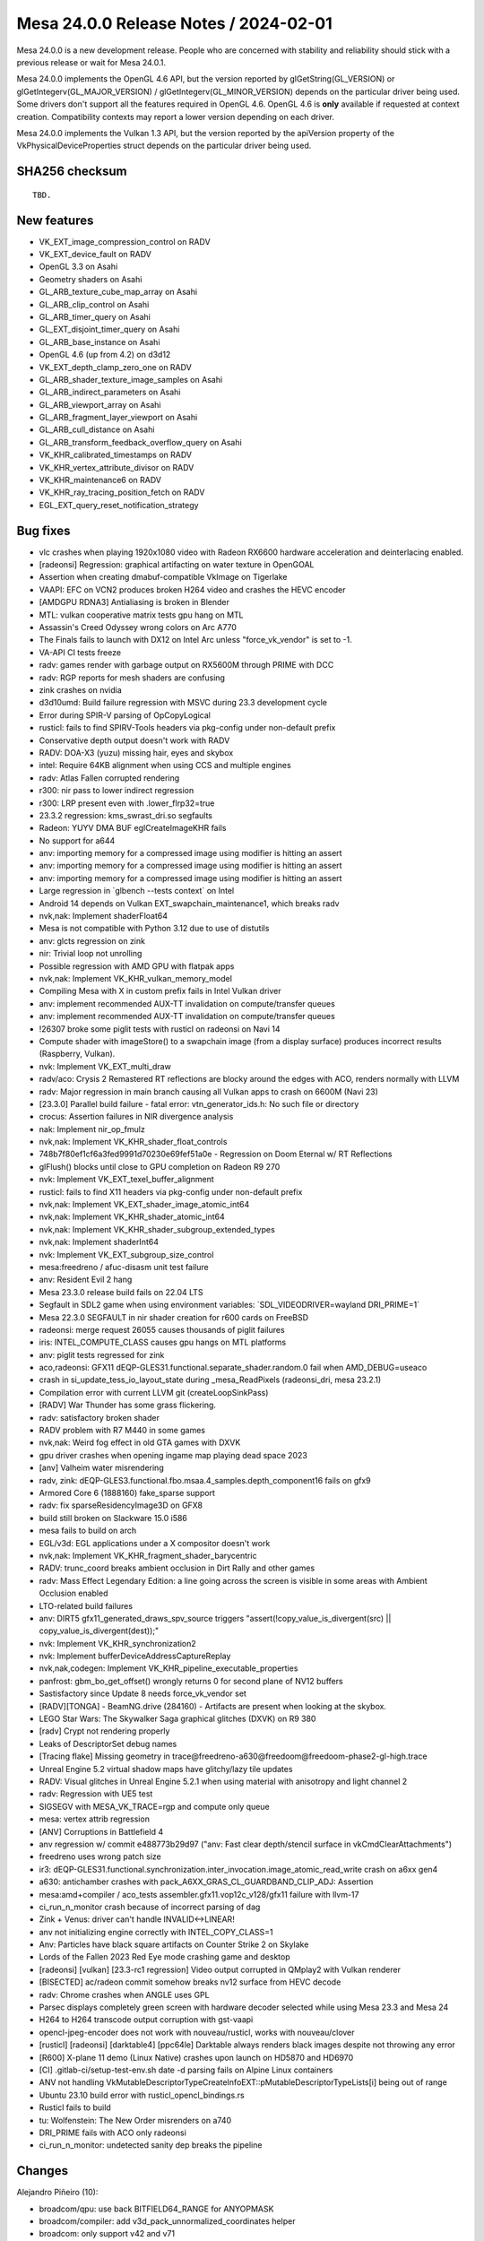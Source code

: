 Mesa 24.0.0 Release Notes / 2024-02-01
======================================

Mesa 24.0.0 is a new development release. People who are concerned
with stability and reliability should stick with a previous release or
wait for Mesa 24.0.1.

Mesa 24.0.0 implements the OpenGL 4.6 API, but the version reported by
glGetString(GL_VERSION) or glGetIntegerv(GL_MAJOR_VERSION) /
glGetIntegerv(GL_MINOR_VERSION) depends on the particular driver being used.
Some drivers don't support all the features required in OpenGL 4.6. OpenGL
4.6 is **only** available if requested at context creation.
Compatibility contexts may report a lower version depending on each driver.

Mesa 24.0.0 implements the Vulkan 1.3 API, but the version reported by
the apiVersion property of the VkPhysicalDeviceProperties struct
depends on the particular driver being used.

SHA256 checksum
---------------

::

    TBD.


New features
------------

- VK_EXT_image_compression_control on RADV
- VK_EXT_device_fault on RADV
- OpenGL 3.3 on Asahi
- Geometry shaders on Asahi
- GL_ARB_texture_cube_map_array on Asahi
- GL_ARB_clip_control on Asahi
- GL_ARB_timer_query on Asahi
- GL_EXT_disjoint_timer_query on Asahi
- GL_ARB_base_instance on Asahi
- OpenGL 4.6 (up from 4.2) on d3d12
- VK_EXT_depth_clamp_zero_one on RADV
- GL_ARB_shader_texture_image_samples on Asahi
- GL_ARB_indirect_parameters on Asahi
- GL_ARB_viewport_array on Asahi
- GL_ARB_fragment_layer_viewport on Asahi
- GL_ARB_cull_distance on Asahi
- GL_ARB_transform_feedback_overflow_query on Asahi
- VK_KHR_calibrated_timestamps on RADV
- VK_KHR_vertex_attribute_divisor on RADV
- VK_KHR_maintenance6 on RADV
- VK_KHR_ray_tracing_position_fetch on RADV
- EGL_EXT_query_reset_notification_strategy


Bug fixes
---------

- vlc crashes when playing 1920x1080 video with Radeon RX6600 hardware acceleration and deinterlacing enabled.
- [radeonsi] Regression: graphical artifacting on water texture in OpenGOAL
- Assertion when creating dmabuf-compatible VkImage on Tigerlake
- VAAPI: EFC on VCN2 produces broken H264 video and crashes the HEVC encoder
- [AMDGPU RDNA3] Antialiasing is broken in Blender
- MTL: vulkan cooperative matrix tests gpu hang on MTL
- Assassin's Creed Odyssey wrong colors on Arc A770
- The Finals fails to launch with DX12 on Intel Arc unless "force_vk_vendor" is set to -1.
- VA-API CI tests freeze
- radv: games render with garbage output on RX5600M through PRIME with DCC
- radv: RGP reports for mesh shaders are confusing
- zink crashes on nvidia
- d3d10umd: Build failure regression with MSVC during 23.3 development cycle
- Error during SPIR-V parsing of OpCopyLogical
- rusticl: fails to find SPIRV-Tools headers via pkg-config under non-default prefix
- Conservative depth output doesn't work with RADV
- RADV: DOA-X3 (yuzu) missing hair, eyes and skybox
- intel: Require 64KB alignment when using CCS and multiple engines
- radv: Atlas Fallen corrupted rendering
- r300: nir pass to lower indirect regression
- r300: LRP present even with .lower_flrp32=true
- 23.3.2 regression: kms_swrast_dri.so segfaults
- Radeon: YUYV DMA BUF eglCreateImageKHR fails
- No support for a644
- anv: importing memory for a compressed image using modifier is hitting an assert
- anv: importing memory for a compressed image using modifier is hitting an assert
- anv: importing memory for a compressed image using modifier is hitting an assert
- Large regression in \`glbench --tests context` on Intel
- Android 14 depends on Vulkan EXT_swapchain_maintenance1, which breaks radv
- nvk,nak: Implement shaderFloat64
- Mesa is not compatible with Python 3.12 due to use of distutils
- anv: glcts regression on zink
- nir: Trivial loop not unrolling
- Possible regression with AMD GPU with flatpak apps
- nvk,nak: Implement VK_KHR_vulkan_memory_model
- Compiling Mesa with X in custom prefix fails in Intel Vulkan driver
- anv: implement recommended AUX-TT invalidation on compute/transfer queues
- anv: implement recommended AUX-TT invalidation on compute/transfer queues
- !26307 broke some piglit tests with rusticl on radeonsi on Navi 14
- Compute shader with imageStore() to a swapchain image (from a display surface) produces incorrect results (Raspberry, Vulkan).
- nvk: Implement VK_EXT_multi_draw
- radv/aco: Crysis 2 Remastered RT reflections are blocky around the edges with ACO, renders normally with LLVM
- radv: Major regression in main branch causing all Vulkan apps to crash on 6600M (Navi 23)
- [23.3.0] Parallel build failure - fatal error: vtn_generator_ids.h: No such file or directory
- crocus: Assertion failures in NIR divergence analysis
- nak: Implement nir_op_fmulz
- nvk,nak: Implement VK_KHR_shader_float_controls
- 748b7f80ef1cf6a3fed9991d70230e69fef51a0e - Regression on Doom Eternal w/ RT Reflections
- glFlush() blocks until close to GPU completion on Radeon R9 270
- nvk: Implement VK_EXT_texel_buffer_alignment
- rusticl: fails to find X11 headers via pkg-config under non-default prefix
- nvk,nak: Implement VK_EXT_shader_image_atomic_int64
- nvk,nak: Implement VK_KHR_shader_atomic_int64
- nvk,nak: Implement VK_KHR_shader_subgroup_extended_types
- nvk,nak: Implement shaderInt64
- nvk: Implement VK_EXT_subgroup_size_control
- mesa:freedreno / afuc-disasm unit test failure
- anv: Resident Evil 2 hang
- Mesa 23.3.0 release build fails on 22.04 LTS
- Segfault in SDL2 game when using environment variables: \`SDL_VIDEODRIVER=wayland DRI_PRIME=1`
- Mesa 22.3.0 SEGFAULT in nir shader creation for r600 cards on FreeBSD
- radeonsi: merge request 26055 causes thousands of piglit failures
- iris: INTEL_COMPUTE_CLASS causes gpu hangs on MTL platforms
- anv: piglit tests regressed for zink
- aco,radeonsi: GFX11 dEQP-GLES31.functional.separate_shader.random.0 fail when AMD_DEBUG=useaco
- crash in si_update_tess_io_layout_state during _mesa_ReadPixels (radeonsi_dri, mesa 23.2.1)
- Compilation error with current LLVM git (createLoopSinkPass)
- [RADV] War Thunder has some grass flickering.
- radv: satisfactory broken shader
- RADV problem with R7 M440 in some games
- nvk,nak: Weird fog effect in old GTA games with DXVK
- gpu driver crashes when opening ingame map playing dead space 2023
- [anv] Valheim water misrendering
- radv, zink: dEQP-GLES3.functional.fbo.msaa.4_samples.depth_component16 fails on gfx9
- Armored Core 6 (1888160) fake_sparse support
- radv: fix sparseResidencyImage3D on GFX8
- build still broken on Slackware 15.0 i586
- mesa fails to build on arch
- EGL/v3d: EGL applications under a X compositor doesn't work
- nvk,nak: Implement VK_KHR_fragment_shader_barycentric
- RADV: trunc_coord breaks ambient occlusion in Dirt Rally and other games
- radv: Mass Effect Legendary Edition: a line going across the screen is visible in some areas with Ambient Occlusion enabled
- LTO-related build failures
- anv: DIRT5 gfx11_generated_draws_spv_source triggers "assert(!copy_value_is_divergent(src) || copy_value_is_divergent(dest));"
- nvk: Implement VK_KHR_synchronization2
- nvk: Implement bufferDeviceAddressCaptureReplay
- nvk,nak,codegen: Implement VK_KHR_pipeline_executable_properties
- panfrost: gbm_bo_get_offset() wrongly returns 0 for second plane of NV12 buffers
- Sastisfactory since Update 8 needs force_vk_vendor set
- [RADV][TONGA] - BeamNG.drive (284160) - Artifacts are present when looking at the skybox.
- LEGO Star Wars: The Skywalker Saga graphical glitches (DXVK) on R9 380
- [radv] Crypt not rendering properly
- Leaks of DescriptorSet debug names
- [Tracing flake] Missing geometry in trace\@freedreno-a630\@freedoom\@freedoom-phase2-gl-high.trace
- Unreal Engine 5.2 virtual shadow maps have glitchy/lazy tile updates
- RADV: Visual glitches in Unreal Engine 5.2.1 when using material with anisotropy and light channel 2
- radv: Regression with UE5 test
- SIGSEGV with MESA_VK_TRACE=rgp and compute only queue
- mesa: vertex attrib regression
- [ANV] Corruptions in Battlefield 4
- anv regression w/ commit e488773b29d97 ("anv: Fast clear depth/stencil surface in vkCmdClearAttachments")
- freedreno uses wrong patch size
- ir3: dEQP-GLES31.functional.synchronization.inter_invocation.image_atomic_read_write crash on a6xx gen4
- a630: antichamber crashes with pack_A6XX_GRAS_CL_GUARDBAND_CLIP_ADJ: Assertion
- mesa:amd+compiler / aco_tests assembler.gfx11.vop12c_v128/gfx11 failure with llvm-17
- ci_run_n_monitor crash because of incorrect parsing of dag
- Zink + Venus: driver can't handle INVALID<->LINEAR!
- anv not initializing engine correctly with INTEL_COPY_CLASS=1
- Anv: Particles have black square artifacts on Counter Strike 2 on Skylake
- Lords of the Fallen 2023 Red Eye mode crashing game and desktop
- [radeonsi] [vulkan] [23.3-rc1 regression] Video output corrupted in QMplay2 with Vulkan renderer
- [BISECTED] ac/radeon commit somehow breaks nv12 surface from HEVC decode
- radv: Chrome crashes when ANGLE uses GPL
- Parsec displays completely green screen with hardware decoder selected while using Mesa 23.3 and Mesa 24
- H264 to H264 transcode output corruption with gst-vaapi
- opencl-jpeg-encoder does not work with nouveau/rusticl, works with nouveau/clover
- [rusticl] [radeonsi] [darktable4] [ppc64le] Darktable always renders black images despite not throwing any error
- [R600] X-plane 11 demo (Linux Native) crashes upon launch on HD5870 and HD6970
- [CI] .gitlab-ci/setup-test-env.sh date -d parsing fails on Alpine Linux containers
- ANV not handling VkMutableDescriptorTypeCreateInfoEXT::pMutableDescriptorTypeLists[i] being out of range
- Ubuntu 23.10 build error with rusticl_opencl_bindings.rs
- Rusticl fails to build
- tu: Wolfenstein: The New Order misrenders on a740
- DRI_PRIME fails with ACO only radeonsi
- ci_run_n_monitor: undetected sanity dep breaks the pipeline


Changes
-------

Alejandro Piñeiro (10):

- broadcom/qpu: use back BITFIELD64_RANGE for ANYOPMASK
- broadcom/compiler: add v3d_pack_unnormalized_coordinates helper
- broadcom: only support v42 and v71
- broadcom/compiler: set properly lod query
- broadcom/cle: remove v33 and v41 from xml definition
- broadcom/cle: rename xml files
- docs/v3d: update v3d documentation
- nir: add new opcodes to map new v71 packing/conversion instructions
- broadcom/compiler: update image store lowering to use v71 new packing/conversion instructions
- broadcom/compiler: remove one superfluous call to nir_opt_undef

Alessandro Astone (2):

- asahi: Use the compat version of qsort_r
- zink: Fix resizable BAR detection logic

Alexander von Gluck IV (3):

- egl/haiku: Cleanup includes; minor build fix
- hgl: Redefine visual options in hgl_context.h
- egl/haiku: Remove some dead cleanup code

Alyssa Rosenzweig (286):

- hasvk: Support builiding on non-Intel
- crocus: Support building on non-Intel
- meson: Add vulkan-drivers=all option
- meson: Add gallium-drivers=all option
- gitlab: Highlight .cl as C
- nir,vtn: Add exported bool to nir_function
- nir: Add nir_remove_non_exported
- nir/builder: Add nir_call helper
- meson: Simplify clc expression
- meson: Require clc for asahi
- vtn: Add spirv_library_to_nir_builder feature
- clc: Add missing idep_vtn
- agx: Fix lower regular texture metadata
- agx: Vectorize load/stores
- agx: Fuse (unmasked) extr_agx
- agx: Fuse ubitfield_extract
- asahi: Fix agx_pack unrolling
- asahi: Make GenXML compatible with OpenCL
- asahi: Unpack at 32-bit granularity
- asahi: Reexpress genxml pack macro
- asahi: Add folder for internal shaders
- asahi: Add asahi_clc infrastructure
- asahi: Pass valid memctx to open_device
- asahi: Deserialize libagx when opening device
- asahi,agx: Plumb libagx
- asahi: Add software-defined field to texture desc
- agx: Use CL for texture lowerings
- asahi: Remove placeholder shader
- asahi: Fix tools=all builds
- ci: Opt out asahi from clang-format
- ttn: Set sample shading for sample ID reads
- compiler: Make shader_enums.h CL-safe
- compiler: Inline mesa_vertices_per_prim
- compiler: Make u_decomposed_prims_for_vertices available to CL
- nir/lower_gs_intrinsics: Include primitive counts
- nir/lower_gs_intrinsics: Append EndPrimitive
- nir/lower_gs_intrinsics: Count decomposed primitives too
- nir: Also gather decomposed primitive count
- nir: Add intrinsics for lowering GS
- nir: Add intrinsics for lowering bindless textures/samplers
- nir/print: handle adjacency
- asahi: Clamp 8-bit integer RTs
- agx: Legalize image MS index
- agx: Fix fragment side effects scheduling
- agx: Check for spilling in release builds
- docs/features: Mark ARB_mdi done on asahi
- agx: Cleanup 8-bit math before lowering
- agx: Require 32-bit alignment for EOT offset
- agx: Add scaffolding for subgroup ops
- agx: Translate simple subgroup ops
- asahi: Pack non-border colour sampler desc
- agx: Allow drivers to lower texture handles
- asahi: Lower samplers to bindless if needed
- agx: Lower LOD bias earlier
- agx: Handle bindless samplers
- asahi: Handle load_sampler_handle
- asahi: Add sampler heap data structure
- asahi: Use the sampler heap
- asahi: Upload tex/samplers properly with merged shaders
- asahi: Don't hazard track fake resources
- asahi: Refactor encoder data structure
- asahi: Factor out agx_launch
- asahi: Make encoder_allocate public
- asahi: Add data structures for geometry shaders
- asahi: Add helpers for lowering GS
- asahi: Add GS lowering pass
- asahi: Wire up geometry shaders
- asahi: Advertise geometry shaders
- asahi: rm unused deqp debug flag
- asahi: Don't use OpenGL clip bit
- asahi: Plumb clip_halfz bit from RS
- asahi: Advertise ARB_clip_control
- asahi: Implement timer queries
- docs: Mark timer queries as done on asahi
- asahi: Implement ARB_base_instance
- nir: Simplify nir_alu_instr_channel_used definition
- nir/validate: Optimize ssa_srcs set
- nir/validate: Don't spam nir_alu_instr_channels
- nir/validate: Don't validate out-of-bounds channels
- nir/validate: Use unlikely for validate_assert
- nir/validate: Don't check dimensions in validate_def
- nir/validate: Drop stale todo
- nir/validate: Inline validate_ssa_src
- nir/validate: Split out validate_sized_src
- nir/validate: Specialize if source validation
- panfrost: Add an allow_rotating_primitives() helper
- panfrost: Factor out vertex attribute stride calculation
- panfrost: Add panfrost_get_{position,varying}_shader() helpers
- gallium: add pipe_shader_from_nir helper
- radeonsi: use pipe_shader_from_nir
- v3d: use pipe_shader_from_nir
- asahi: use pipe_shader_from_nir
- vc4: use pipe_shader_from_nir
- zink: use pipe_shader_from_nir
- nouveau: use pipe_shader_from_nir
- panfrost: use pipe_shader_from_nir
- gallium: drop pipe_shader_state_from_nir
- mesa/st: collapse tgsi deadcode
- mesa/st: use pipe_shader_from_nir
- nir/lower_tex: Add 1D lowering
- agx: fix 1D texture sampling
- ac,radv,radeonsi: use common 1D texture lowering
- nir/format_convert: handle clamping smaller bit sizes
- nir/lower_idiv: Optimize idiv sign calculation
- agx: Hotfix for stack_adjust in GS
- asahi/decode: Decode multiple macOS commands
- asahi: Quiet clang warning
- asahi: Add half float type to genxml
- asahi: Add XML for hw tessellation
- asahi: Identify Primitive ID frag input
- asahi: Identify bicubic filtering mode
- asahi: fix index bias with GS/XFB
- asahi: Sync heap size
- asahi: init clear colour between batches
- asahi: clamp clear colours
- asahi: handle self blits
- asahi: bump limits
- asahi: remove bogus assertion
- asahi: be robust about null xfb
- asahi: fix dirty tracking fail with point sprites
- asahi: handle null PBE
- asahi: Be robust with arrays of images
- asahi: fix imageSize of null image
- asahi: rm compact image atomic descriptors
- asahi: use 2D descriptors for cubes
- asahi: defer texture packing to draw-time
- ail: handle >4GiB textures
- asahi: return GL_OOM for excessive image sizes
- asahi: fix meta usc builder allocation
- asahi: implement xfb stream queries
- asahi: fix output to non-rast streams
- asahi: bump glsl version
- asahi: minify when blitting for transition
- asahi: blit with the old format when transitioning
- asahi: flush before resource transition
- agx: Fix flatshading of matrices
- asahi: fix xfb of pointsize when not drawing points
- asahi: defeature quads
- asahi: Rotate tri fans based on provoking vtx
- asahi: use GS for first-provoking fans
- asahi: Early out for GS + rast discard
- asahi: Implement draw parameters
- agx: wire up texture_samples/image_samplers
- asahi: advertise ARB_shader_texture_image_samples
- asahi: fix layout transitions with arrays
- asahi: use correct target packing PBE
- asahi: choose staging bind better
- asahi: fix destroy_query leaving dangling references
- asahi: add agx_push macro
- asahi: collapse unreachable condition
- asahi: use agx_push
- asahi: remove dead declarations
- asahi: rm unnecessary uniform upload for GS
- asahi: make UB easier to see
- asahi: force GS for indirect prim gen query
- asahi: rework GS input assembly
- asahi: Implement multidraw indirect
- asahi: move heap alloc to first use
- asahi: double depth bias
- asahi: add static assert
- agxdecode: fix stack smash with border colour
- asahi: Support L/A/I formats for texture buffers
- asahi: fix tri fan enum
- asahi: rework cf binding xml
- asahi: add xml for flatshading fans
- agx: fix VARYING_SLOT_COL0 getting flatshaded
- agx: Avoid scratch mem with tri strip w/ adjacency
- agx: rework libagx linking a bit
- asahi: Unroll GS/XFB primitive restart on the GPU
- asahi: Lower edge flags
- asahi: assert hw invariant
- asahi: rewrite pointsize handling
- agx: remove spurious z/s writes in force early-z shaders
- agx: handle force early-z + discard
- agx: note that sample_mask runs occlusion queries
- agx: allocate varying slot if writing viewport only
- agx: report if we have a nonzero viewport
- asahi: allow empty scissor box
- asahi: add XML for multiple viewports
- asahi: Implement ARB_viewport_array
- asahi: handle some components/offsets in GS lowering
- asahi: prepare gs copy shaders for compact clip/cull
- asahi: handle compact clip/cull in gs component gather
- asahi: Implement ARB_cull_distance
- asahi: add more BGR formats
- asahi: fix dupe rgb65 formats
- asahi: fix pbe swizzling
- asahi: fix integer RT clamping
- agx: fix fp64 lowering options
- agx: Lower 64-bit I/O to 32-bit
- agx: don't produce split of immediate
- asahi: fix size calculation for 2d msaa arrays
- asahi: allow more format reinterpretation
- asahi: respect render condition for compute
- asahi: wire up hardware gl_PrimitiveID
- asahi: clamp draw count for mdi
- gallium: fix util_clamp_color type confusion
- gallium: add PIPE_IMAGE_ACCESS_DRIVER_INTERNAL
- nir/validate: allow bias on nir_texop_lod
- asahi: Implement lod queries
- vtn: fuse OpenCL mad if we can can
- asahi: fix eMRT + background load interaction
- ail: add is_level_compressed query
- ail: use is_level_compressed
- ail: add ail_is_level_twiddled_uncompressed
- asahi: do not use compression blits for uncompressed levels
- agx: allow bindful arrays if not clamping
- asahi: don't format convert with staging blits
- asahi: implement arrays as 2d for internal images
- asahi: respect last_block
- asahi: allow compressed image stores in blits
- asahi: fix image_mask with unbind num trailing
- asahi: add compute blitter
- asahi: add and use batch_is_compute helper
- asahi: fix get_batch with compute batches
- asahi: allow multiple compute dispatches in a batch
- asahi: drop custom mipmap generate
- asahi: set data_valid on first draw
- asahi: fix data valid tracking
- asahi: reduce transfer map flushing with staging blits
- asahi: do not stall for writers with invalid mips
- asahi: implement blit-based resource_copy_region
- asahi: fix snorm staging blits
- asahi: use copy region for decompression
- asahi: fix scissor arrays
- asahi: disable compute-based blitter for now
- agx: use more mem->tex barriers even on g13g
- agx: fix early-z + discard together
- asahi: fix set_sampler_views
- asahi: fix max tex sizes
- agx: optimize fcmp like fcmpsel
- agx: wire up some ballots
- agx: lower votes to ballots
- agx: implement query_levels
- agx: skip scoreboard bit in builder for !wait
- agx: make vec widths explicit in IR
- agx: validate post-RA
- agx: rm silly todo
- agx: rm outdated comment
- agx: add index size helper
- agx: trust in agx_index size
- agx: mv agx_read/write_regs to validator
- agx: use custom assert when packing
- agx: use mov imm for pcopies
- agx: allow phis with 16bit imms
- agx: prepare for immediates in phis
- agx: handle imm inlining into phis
- asahi: rework compute emptiness tracking
- asahi: stub qbo on the cpu
- asahi: implement xfb overflow queries
- agx: const fold after discard lowering
- agx: fix xfb of invalid comp
- agx: fix xfb of invalid var
- asahi: bump vertex shader outputs
- asahi: rm pointless multisample key bit
- asahi: rm layered bit from shader key
- asahi: implement point sprites w/o shader key
- asahi: rm unused blend enable bit
- asahi: rm logicop enable bit
- asahi: rm nr_cbufs from key
- asahi: rm blend->store from shader key
- asahi: rm vbuf.count from key
- asahi: rm agx_vbufs wrapper
- asahi: invert program_point_size
- asahi: divide by xfb stride for xfb draws
- asahi: disable fp16 cbuf cap
- asahi: add missing GS line strip (+adj) handling
- asahi: link libagx before lowering mem access widths
- asahi: cl-ify some xfb logic
- asahi: factor out libagx_map_vertex_in_tri_strip
- asahi: rotate xfb'd tri strips
- asahi: inline something silly
- asahi: plumb get_ubo_size
- asahi: make txf robust properly
- asahi: fix passthrough GS with poly modes
- asahi: add missing tib alignment check
- agx: optimize split(64-bit uniform)
- agx: expand agx_index
- agx: fix 64-bit phis with inlined immediates
- agx: add unit test for pcopy lowering bug
- agx: require min alignment for load/store vectorize
- asahi: fallback some resource copies
- asahi: don't canonicalize nans/flush denorms when copying
- agx: unit test split uniform opt
- agx: clang-fmt
- nir,zink: Redefine flat_mask in terms of I/O locations

Andrew Gazizov (4):

- venus: Add use_guest_vram capset to enable guest-based blob alloc
- venus: Use vk_object_id as blob_id for guest_vram device memory alloc
- venus: Tighten the conditions for guest_vram device memory alloc
- venus: Make sure that guest allocated blobs from hostmem are mappable

Anthony Roberts (1):

- glsl: Use unsigned instead of enum type in ir_variable_data

Antoine Coutant (1):

- clc: retrieve libclang path at runtime.

Antonio Gomes (14):

- rusticl, meson: Move libc functions to their own crate
- rusticl, meson: Add gl/egl/glx bindings
- iris: Fixups in resource_get_handle and resource_from_handle
- mesa/st: Add new data to mesa_glinterop
- mesa/st, dri2, wgl, glx: Modify flush_objects interop func to export a fence_fd
- rusticl: Add xplat helpers to dynamic link interop functions
- rusticl/device: Function to check for gl interop support
- rusticl/device: Enable gl_sharing only if create_fence_fd is implemented
- rusticl: Add functions to create CL ctxs from GL, and also to query them
- rusticl/format: Add conversion table for GL->CL
- rusticl: Create CL mem objects from GL
- rusticl: Add support for cube maps
- rusticl: Flush objects just before importing them
- rusticl: Advertise cl_khr_gl_sharing extension

Anuj Phogat (1):

- intel/l3: Adjust URB weight calculation for gfx12.5+.

Asahi Lina (12):

- asahi: Fix CDM Launch/Barrier naming
- asahi: Add extra CDM barrier bit for G13X
- asahi: Move USC cache flush to agx_batch_init_state
- asahi: Add more memory barrier opcodes
- asahi: Add extra barrier for texture atomics on G13X
- ail: Fix miptree offset generation for compressed textures
- ail: Add explicit specification of mip level strides
- ail: Fix tile size & strides for compressed textures
- asahi: Add .editorconfig for CL files
- asahi: Implement BO alignment
- agx: Fix packing of stack map/unmap
- agx: Add scoreboarding to stack instructions

Bas Nieuwenhuizen (11):

- radv: Add DGC preprocessing barrier support.
- radv: Add compute DGC preprocessing support.
- radv: Add some initial graphics DGC preprocessing support.
- radv: Add implementation of cmd buffers for a sparse binding queue.
- radv: Remove the sparse binding queue from coherent images.
- radv: Move sparse binding into a dedicated queue.
- nir: Add nir_static_workgroup_size helper.
- nir: Add pass for clearing memory at the end of a shader.
- radv: Add option to clear LDS at the end of a shader.
- radeonsi: Add support to clear LDS at the end of a shader.
- radv: Use correct writemask for cooperative matrix ordering.

Benjamin Lee (14):

- nak: make sm available in builders
- nak: Legalize a bunch of instructions for SM50
- nak: add IADD instruction for SM50
- nak: implement ST* and LD* on SM50
- nak: add ATOM{G,S} encoding for SM50
- nak: add carry register file
- nak: move iadd64 construction to a builder method
- nak: use carry register file for IADD2
- nak: make as_imm_not_{i,f}20 helper methods public
- nak: implement SHL and SHR on SM50
- nak: implement IMUL for SM50
- nak: encode Dst::None as RZ on SM50
- nak: implement SHFL on SM50
- nak: implement VOTE on SM50

Boris Brezillon (74):

- pan/genxml: Fix "{Last,First} Heap Chunk" field position
- panfrost: Fix format_minimum_alignment() for v6-
- pan/bo: Make sure we catch refcnt underflows
- pan/genxml: Fix 'Shader Program' descriptor definition on v9 and v10
- pan/decode: Print the resource table label
- pan/decode: Make CSF decoding more robust to NULL pointers
- pan/decode: Fix the pan_unpack() call for JUMP instruction unpacking
- panfrost: Flag the right shader when updating images
- panfrost: Kill unused panfrost_batch::polygon_list field
- panfrost: Emit attribs in panfrost_update_state_3d() on bifrost/midgard
- panfrost: Emit image attribs for compute in panfrost_update_shader_state()
- panfrost: Rename panfrost_vtable::context_init
- panfrost: Inline pan_emit_tiler_heap()
- panfrost: Inline pan_emit_tiler_ctx()
- panfrost: Count draws at the batch level
- panfrost: Express the per-batch limit in term of draws
- panfrost: Count the number of compute jobs at the batch level
- panfrost: Make panfrost_has_fragment_job() public
- panfrost: Stop using the scoreboard to check the presence of draws/compute
- panfrost: Store the fragment job descriptor address in the batch
- panfrost: Emit the fragment job from panfrost_batch_submit()
- panfrost: Move the panfrost_emit_tile_map() call around
- panfrost: Get rid of unused in_sync parameter in panfrost_batch_submit[_ioctl]()
- panfrost: Get rid of the out_sync parameter in panfrost_batch_submit_jobs()
- panfrost: Get rid of unused fb parameter passed to panfrost_batch_submit_jobs()
- panfrost: Add a submit_batch() hook to panfrost_vtable
- panfrost: Store the index pointer in panfrost_batch
- panfrost: Stop passing vertex attribute arrays around
- panfrost: Store varying related fields in panfrost_batch
- panfrost: Use u_reduced_prim() to do the is_line check
- panfrost: Move JM specific fields to their own struct
- panfrost: s/panfrost_emit_vertex_tiler_jobs/jm_push_vertex_tiler_jobs/
- panfrost: Move the JM-specific bits out of emit_fragment_job()
- panfrost: Rename several job emission helpers
- panfrost: Factor out the point-sprite shader update logic
- panfrost: Factor out the vertex count logic
- panfrost: Re-order things in panfrost_direct_draw()
- panfrost: Move all JM-specific bits out of panfrost_direct_draw()
- panfrost: Use batch->tls.gpu to store the compute TLS descriptor
- panfrost: Move JM-specific bits out of panfrost_launch_grid_on_batch()
- panfrost: Move JM specific bits out of panfrost_launch_xfb()
- panfrost: Drop the vertex_count argument passed to panfrost_batch_get_bifrost_tiler()
- panfrost: Rename panfrost_batch_get_bifrost_tiler()
- panfrost: s/panfrost_emit_shader/jm_emit_shader_env/
- panfrost: s/panfrost_emit_primitive/jm_emit_primitive/
- panfrost: Rename JM-specific batch submission helpers
- panfrost: s/preload/jm_preload_fb/
- panfrost: s/init_batch/jm_init_batch/
- panfrost: Prepare things for the common/JM cmdstream split
- panfrost: Move JM helpers to their own source file
- panfrost: Add a JOBX() macro to simplify job-frontend selection
- panfrost: Fix multiplanar YUV texture descriptor emission on v9+
- panfrost: Don't leak NIR compute shaders
- panfrost: s/pan_scoreboard/pan_jc/
- panfrost: Rename pan_cs.{c,h} into pan_desc.{c,h}
- panfrost: Make pan_afbc_compression_mode() per-gen
- panfrost: Restrict job chain helpers to JM hardware
- panfrost: Restrict job descriptor emission to JM hardware
- util/hash_table: Use FREE() to be consistent with the CALLOC_STRUCT() call
- util/hash_table: Don't leak hash_u64_key objects when the entry exists
- util/hash_table: Don't leak hash_key_u64 objects when the u64 hash table is destroyed
- panfrost: Abstract kernel driver operations
- pan/kmod: Add a backend for the panfrost kernel driver
- panfrost: Avoid direct accesses to some panfrost_device fields
- panfrost: Avoid direct accesses to some panfrost_bo fields
- panfrost: Back panfrost_device with pan_kmod_dev object
- panfrost: Add a VM to panfrost_device
- panfrost: Back panfrost_bo with pan_kmod_bo object
- panfrost: Introduce a PAN_BO_SHAREABLE flag
- panvk: Pass PAN_BO_SHAREABLE when relevant
- panfrost: Flag BO shareable when appropriate
- panvk: Fix tracing
- panvk: Fix access to unitialized panvk_pipeline_layout::num_sets field
- panfrost: Clamp the render area to the damage region

Boyuan Zhang (4):

- gallium/pipe: define hevc max slices number
- frontend/va: add support for multi slices reflist
- radeonsi: add new interface to handle multi slice reflist
- radeonsi/vcn: add new logic for hevc multi slices reflist

Brian King ((MEDIA)) (1):

- d3d12: Add constraint_set1_flag support

Caio Oliveira (90):

- anv: Fix leak when compiling internal kernels
- intel/compiler: Remove unused parameter from brw_nir_adjust_payload()
- intel/compiler: Take more precise params in brw_nir_optimize()
- intel/compiler: Remove unused parameter from brw_nir_analyze_ubo_ranges()
- intel/compiler: Clarify the asserts in nir_load_workgroup_id lowering
- intel/compiler: Rework opt_split_sends to not rely/modify LOAD_PAYLOAD
- intel/compiler: Re-enable opt_zero_samples() for Gfx7+
- intel/compiler: Re-enable opt_zero_samples() in many cases for Gfx12.5
- intel/compiler: Remove is_tex()
- intel/compiler: Use linear allocator in parts of brw_schedule_instructions
- intel/compiler: Remove reference to brw_isa_info from schedule_node
- intel/compiler: Allocate all schedule_nodes at once
- intel/compiler: Use array to iterate the scheduler nodes
- intel/compiler: Add only available instructions to scheduling list
- intel/compiler: Extract scheduling related basic functions
- intel/compiler: Cache issue_time information
- intel/compiler: Remove virtual calls from scheduler
- intel/compiler: Move FS specific fields to fs_instruction_scheduler
- intel/compiler: Merge child/latency arrays in schedule_node
- intel/compiler: Tidy up code in scheduler related to reads_remaining
- intel/compiler: Move earlier scheduler code that is not mode-specific
- intel/compiler: Separate schedule_node temporary data
- intel/compiler: Make scheduler classes take an external mem_ctx
- intel/compiler: Reuse same scheduler for all pre-RA scheduling modes
- intel/compiler: Clear up block instructions before re-adding them
- intel/compiler: Simplify allocation of NIR related arrays
- intel/compiler: Prefer ctor/dtors in some Google Tests
- intel/compiler: Don't use fs_visitor::bld in tests
- intel/compiler: Don't use fs_visitor::bld in fs_reg_alloc
- intel/compiler: Don't use fs_visitor::bld in thread payload classes
- intel/compiler: Add a few more helpers to fs_builder
- intel/compiler: Allow dumping CFG to a specific FILE*
- intel/compiler: Sort lists of succs and preds in CFG dump output
- intel/compiler: Add a few tests to opt_predicated_break
- anv/xe2+: Use Region-based Tessellation redistribution
- iris/xe2+: Use Region-based Tessellation redistribution
- intel/compiler: Refactor program exit in intel_clc
- intel/compiler: Use single variable instead of dynarray
- intel/compiler: Fix memory leaks in intel_clc
- intel/compiler: Remove the linking step in intel_clc
- intel/compiler: Remove unused headers
- intel/compiler: Move NIR emission code to brw_fs_nir.cpp
- intel/compiler: Make a NIR intrinsic emission functions static
- intel/compiler: Make more functions in NIR conversion static
- intel/compiler: Make functions for NIR control flow conversion static
- intel/compiler: Make setup functions of NIR emission static
- intel/compiler: Make non-intrinsic NIR conversion functions static
- intel/compiler: Make NIR atomic conversion functions static
- intel/compiler: Make NIR resources helpers static
- intel/compiler: Move nir_ssa_value into a local structure
- intel/compiler: Move remaining NIR conversion fields to nir_to_brw_state
- intel/compiler: Stop using fs_visitor::bld field in NIR conversion
- intel/compiler: Annotate and use nir_to_brw_state::bld
- intel/compiler: Don't use fs_visitor::bld in remaining places
- intel/compiler: Remove fs_visitor::bld
- intel/compiler: Make fs_visitor not depend on fs_builder
- intel/compiler: Make fs_builder include fs_visitor and not the other way
- intel/compiler: Add ctor to fs_builder that just takes the shader
- intel/compiler: Create and use nir_to_brw() function
- intel/compiler: Use reference instead of pointer for nir_to_brw_state
- intel/compiler: Use reference instead of pointer for fs_visitor
- compiler/glsl: Reduce scope of is_anonymous
- clover: Remove usage of glsl_type C++ helpers
- compiler/types: Add a few more helpers to get builtin types
- intel/compiler: Use C helpers to access builtin types
- compiler: Remove C++ static member pointers to builtin types
- intel/compiler: Use glsl_type C helpers
- r600/sfn: Use glsl_type C helpers
- nouveau: Use glsl_type C helpers
- nir: Use glsl_type C helpers
- mesa: Use glsl_type C helpers
- lima: Use glsl_type C helpers
- compiler/types: Add a few more glsl_type C helpers
- glsl: Use glsl_type C helpers
- compiler/types: Remove glsl_type C++ helpers
- compiler/types: Use a typedef for glsl_type
- intel/cmat: Add pass to lower cooperative matrix to subgroup operations
- intel/dev: Add cooperative matrix configuration information
- anv: Implement VK_KHR_cooperative_matrix
- util: Add a way to set the min_buffer_size in linear_alloc
- spirv: Use linear_alloc for parsing-only data
- spirv: Use value_id_bound to set initial memory allocated
- intel/fs: Only allocate acp_entry if we are adding one
- intel/fs: Use linear allocator in opt_copy_propagation
- intel/fs: Use linear allocator in fs_live_variables
- anv: Don't print warnings for GRL kernel compilations
- intel/compiler: Use INTEL_DEBUG=cs to ask for brw_compiler output
- nir: Disable -Wmisleading-indentation when compiling with GCC
- ci: Add Werror=misleading-indentation to debian-clang
- intel/compiler: Fix rebuilding the CFG in fs_combine_constants

Casey Bowman (1):

- anv: Override vendorID for Diablo IV

Chia-I Wu (14):

- radv: fix vkCmdCopyImage2 for emulated etc2/astc
- radv: stop using vk_render_pass_state::render_pass
- vulkan, tu, pvr: remove vk_render_pass_state::render_pass
- radv: fix image view extent override for astc
- radv: minor clean up to image view extent override
- ac: be careful with stencil_offset override
- radv: disable TC-compat htile on GFX9 in some cases
- radv: fix VkDrmFormatModifierProperties2EXT for multi-planar formats
- radv: fix VkSubresourceLayout2KHR for multi-planar formats with modifiers
- radv: fix a typo in radv_image_view_make_descriptor
- radv: fix asserts for radv_init_metadata
- radv: convert a check in radv_get_memory_fd to assert
- vk/util: ignore unsupported feature structs
- Revert "vk/util: ignore unsupported feature structs"

Chris Spencer (7):

- meson: Add option to ignore artificial Android limitations
- android.mk: Add option to pass arbitrary parameters to meson
- anv/android: Only limit advertised Vulkan version in strict mode
- radv/android: Only limit advertised Vulkan version in strict mode
- v3dv/android: Only limit advertised Vulkan version in strict mode
- vn/android: Only limit advertised Vulkan version in strict mode
- vulkan/android: Only limit advertised extensions in strict mode

Christian Gmeiner (13):

- agx: Re-index nir defs to reduce memory usage
- ci/etnaviv: Update ci expectation
- etnaviv: rs: Call etna_rs_gen_clear_surface(..) when needed
- etnaviv: Mark etna_rs_gen_clear_surface(..) private
- docs: Update etnaviv extensions
- etnaviv: Update headers from rnndb
- etnaviv: Add static_assert(..) to catch memory corruption
- isaspec: Add bool_inv type to print inverted bools
- etnaviv: Add isaspec support
- etnaviv: disassembler: Switch to isaspec
- mesa: Drop not used program_written_to_cache
- nir/opt_peephole_select: handle speculative ubo loads
- pan/mdg: Use nir_builder for load_sampler_lod_parameters_pan

Colin Marc (1):

- vulkan video: correctly set SPS VUI bits

Connor Abbott (32):

- util/rb_tree: Fix editorconfig
- util/rb_tree: Add augmented trees and interval trees
- freedreno/ci: Remove minetest trace
- v3d/ci: Remove minetest trace
- vk,lvp,tu,radv,anv: Add common vk_*_pipeline_create_flags() helper
- vk/graphics_state: Support VK_KHR_maintenance5
- vk/graphics_state, tu: Rewrite renderpass flags handling
- vk/graphics_state: Support VK_EXT_attachment_feedback_loop_dynamic_state
- vk/graphics_state: Add vk_pipeline_flags_feedback_loops helper
- tu: Assume no raster-order attachment access with NULL DS/blend state
- tu: Fix order of rasterizer_discard check
- tu: Make sure copies to half-float formats are bit exact
- tu: Fix getting VkDescriptorSetVariableDescriptorCountLayoutSupport
- ir3/ra: Don't swap killed sources for early-clobber destination
- nir: Add quad vote intrinsics
- amd: Implement quad_vote intrinsics
- nir/subgroups: Add option to lower Boolean subgroup reductions
- amd: Enable boolean subgroup lowering
- tu: Fix re-emitting VS param state after it is re-enabled
- tu: Don't use pipeline layout to emit shared const enable
- tu: Rework dynamic offset handling
- tu: Make filling out tu_program_state not depend on the pipeline
- tu: Move shader linking to tu_shader.cc
- freedreno/afuc: Handle store instruction on a5xx
- freedreno/afuc: Add separate "SQE registers"
- freedreno/afuc: Use SQE registers for call stack
- freedreno/afuc: Add syntax for pre-increment addressing
- freedreno/afuc: Decode (sdsN) modifier
- freedreno: Update more control/pipe registers for a7xx
- freedreno/afuc: README updates for a7xx
- freedreno/afuc: Fix gen autodetection for a7xx
- ir3/legalize: Fix helper propagation with b.any/b.all/getone

Corentin Noël (10):

- mesa/bufferobj: ensure that very large width+offset are always rejected
- virgl: fill the array_size value when using PIPE_TEXTURE_CUBE
- virgl/texture: Align destination box to block depth
- mesa/ffvs: Use gl_state_index16 in helpers directly
- gallivm: Initialize indir_index to NULL before use
- gallivm/lp_bld_nir_aos: Use TGSI instead of PIPE enum
- mesa: Use a switch for state_iter and be more precise about its type
- frontends/va: Remove wrong use of ProfileToPipe
- virgl: Only send the same amount of data than declared in pipe_sampler_state
- virgl: Assert build_id_note before dereferencing it

Daniel Almeida (33):

- nak: derive From<OpFoo> for Op through a proc macro
- nak: make Instr::new() generic
- nak: compiler: add From<T:Into<Op>> for Instr
- nak: compiler: replace Instr::new(..) with OpFoo {}.into()
- nak: Heap-allocate Instrs
- nak: Do not allocate vectors needlessly in optimization passes
- nak: add support for floor, ceil and trunc
- nak: run nir_lower_frexp and nir_opt_algebraic_late
- nak: more lowerings
- nak: change ishl data type to I32
- nak: add support for nir_op_isign
- nak: Add support for nir_op_bitcount
- nak: add support for nir_op_bitfield_reverse
- nak: add support for findmsb,findlsb
- nak: add support for packhalf2x16_split
- nak: add support for nir_op_unpack_half_2x16_split_{x|y}
- nak: add support for atomic cmpxcgh on images
- nak/sm50: rewrite encode_iadd2 to not use encode_alu()
- nak: sm50: rewrite fsetp to not use encode_alu
- nak: sm50: Rewrite fmnmx to not use encode_alu
- nak: sm50: rewrite fmul to not use encode_alu
- nak: sm50: rewrite fset to not use encode_alu
- nak: sm50: rewrite iabs to not use encode_alu
- nak: sm50: convert sel to not use encode_alu()
- nak: sm50: convert i2f to not use encode_alu()
- nak: sm50: rewrite encode_f2f to not use encode_alu()
- nak: convert encode_imad to not use encode_alu()
- nak: sm50: rewrite encode_popc to not use encode_alu()
- nak: sm50: rewrite encode_prmt to not use encode_alu()
- nak: sm50: remove encode_alu() and friends
- nak/sm50: remove ALUSrc and friends
- nak/sm50: remove \*fmod* calls from iabs
- nak: sm50: fix ineg legalization

Daniel Schürmann (24):

- nir/lower_subgroups: optimize reductions with cluster_size == 1
- nir: optimize open-coded quadVote* directly to new nir_quad intrinsics
- aco: delete instruction selection for boolean subgroup operations
- nir: remove info.fs.needs_all_helper_invocations
- nir/gather_info: add missing wide subgroup operations
- nir: add info.fs.require_full_quads
- aco: enable helper lanes if shader->info.fs.require_full_quads
- amd: rename max_wave64_per_simd -> max_waves_per_simd
- aco: rename max_wave64_per_simd -> max_waves_per_simd
- radv: fix number of physical SGPRs on GFX10+
- aco: remove VCCZ and EXECZ register handling
- nir/opt_loop: move loop control-flow optimizations into separate pass
- treewide: replace calls to nir_opt_trivial_continues() with nir_opt_loop()
- nir: remove nir_opt_trivial_continues()
- nir: remove redundant passes from nir_opt_if()
- nir/opt_loop_cf: generalize removal of "trivial" continues
- aco: fix should_form_clause() for memory instructions without operands
- aco: form clauses for LDS instructions
- aco: add new post-RA scheduler for ILP
- aco: refactor and speed-up dead code analysis
- nir/opt_move_discards_to_top: don't schedule discard/demote across subgroup operations
- nir/gather_info: fix enumeration of wide subgroup intrinsics
- aco: give spiller more room to assign spilled SGPRs to VGPRs
- aco/insert_exec_mask: Fix unconditional demote at top-level control flow.

Daniel Stone (7):

- ci: Try really hard to print final result string
- ci/radeonsi: Occlusion queries are flaky on stoney
- ci: Fix trivial typo in ARTIFACTS_BASE_URL
- panfrost/ci: Remove Vulkan expectations from G57
- panfrost/ci: Add environment variable to suppress warnings
- panfrost/ci: Skip broken image copy tests
- ci: Re-enable Collabora farm

Danylo Piliaiev (15):

- tu: Fix reading of stale (V)PC_PRIMITIVE_CNTL_0
- tu/a7xx: Zero out A7XX_VPC_PRIMITIVE_CNTL_0 in 3d blits
- tu/a6xx: Exclude REG_A6XX_TPL1_UNKNOWN_B602 from reg stomping
- tu/a7xx: Fix occlusion queries on pre-A740 GPUs
- tu: Always print startup failure messages
- tu: Return error when GPU is unsupported
- freedreno/devices: Support Adreno 725
- tu: Add a725 workaround dispatch at the start of each cmdbuf
- freedreno/devices: Separate device definition into base + gen features
- freedreno,tu,ir3: Pass fd_dev_info into ir3_compiler_create
- freedreno,tu: Add env vars to modify fd_dev_info
- freedreno: Add a644 support
- freedreno/devices: Update a690 magic regs from WSL blob
- turnip: Disable UBWC for D/S images on A690
- freedreno: Disable UBWC for D/S images on A690

Dave Airlie (38):

- vulkan: update video headers
- vulkan/video: add support for h264 encode to common code
- vulkan/video: add h265 encode support
- vulkan/video: add h264 nal enum
- vulkan/video: add a nal_unit lookup for hevc
- util: add a bitstream encoder for video stream headers.
- vulkan/video: add h264 level idc convertor utility
- vulkan/video: add a h265 level translator.
- vulkan/video: add h264 headers encode
- vulkan/video: add h265 header encoders.
- nak: fix backtrace crash running computeheadless
- nak: make ipa encoding match the order in codegen gv100
- nak: do perspective divide for interp none as well
- nvk/xfb: set correct counter buffer for writing stream out counters.
- nvk/nil: allow storage on VK_FORMAT_A2B10G10R10_UINT_PACK32
- nvk: fix transform feedback with multiple saved counters.
- nvk/nak/xfb: handle skipping properly when setting xfb_attr.
- nvk: drop unneeded shader type conversion function
- nvk/nak: fix regression with shf changes on sm70
- intel/compiler: move gen5 final pass to actually be final pass
- vulkan/video: drop encode beta checks and rename EXT->KHR
- gallivm: handle llvm 16 atexit ordering problems.
- intel/compiler: fix release build unused variable.
- intel/compiler: revert part of "Move earlier scheduler code that is not mode-specific"
- llvmpipe: fix caching for texture shaders.
- gallivm/sample: refactor first/last level handling and use level_zero_only.
- gallivm/sample: add some num_samples vs level zero only support
- gallivm/sample: make the load_mip helper useful outside this file.
- gallivm/lp: reduce size of lp_jit_texture.
- gallivm/lp: reduce image descriptor size.
- gallivm/lp: merge sample info into normal info
- gallivm/lp: move sampler index around to reduce struct
- lavapipe: bump .maxResourceDescriptorBufferRange
- intel/compiler: reemit boolean resolve for inverted if on gen5
- radv: don't emit cp dma packets on video rings.
- radv/video: refactor sq start/end code to avoid decode hangs.
- radv: don't submit empty command buffers on encoder ring.
- gallivm: passing fp16_split_fp64 to fp16 lowering.

Dave Stevenson (2):

- gallium: Add more TinyDRM drivers to the list of kmsro drivers
- gallium: Add udl (DisplayLink) to the list of kmsro drivers

David Heidelberg (53):

- ci/docs: add coreutils
- ci: bump tags
- ci/zink: reduce premerge testing on a618 to ~ 12 minutes
- ci: hide Mesa install phase
- ci: drop clover from release builds and remove rusticl build
- ci: simplify debian-rusticl-testing definition
- ci: drop mingw and wine from the x86_64 build container
- ci: always cleanup pip and cargo leftovers
- ci: bashify scripts, use arrays
- ci: drop debootstrap, unused
- ci/panfrost: run T860 traces as intended (nightly job)
- ci/venus: reduce pre-merge to fit under 15 min
- ci/alpine: do not store apk cache
- ci/wine: move wine configuration into rootfs where is wine available
- Revert "ci/wine: move wine configuration into rootfs where is wine available"
- ci/lava: add wine into the amd64 ephemeral container packages
- ci/zink: restore full premerge testing on Adreno 618
- ci: fixup section names
- ci/nouveau: define a kernel and dtb, so we can fetch it from external sources
- ci: inject gfx-ci/linux S3 artifacts without rebuilding containers
- ci/zink: disable nheko trace, as it sometimes crashes
- gitlab: make commit more commit-like formatted
- ci: tag sanity, rustfmt and clang-format job as a "placeholder" job
- ci/traces: drop the freedoom-phase2-gl-high.trace
- ci: disable Anholt farm
- ci/freedreno: disable a660 as it's down now
- Revert "ci/freedreno: disable a660 as it's down now"
- ci: bump kernel to 6.6.4
- docs: drop unused manual optimizations override
- ci/freedreno: mark unvanquished-lowest trace as flaky and skip
- ci/freedreno: switch Adreno 630 boards back to 6.4 kernel
- ci/freedreno: increase fraction for Vulkan testing
- ci/tu: add another failing pipeline strip draw
- ci/freedreno: extend timeout for full runs
- ci/freedreno: re-enable two Adreno 618 tests
- ci/freedreno: timestamp-get no longer fails on Adreno
- ci/freedreno: downgrade a618_piglit to 6.4 kernel
- ci/freedreno: fail introduced by ARB_post_depth_coverage
- rusticl: add freedreno alias for RUSTICL_ENABLE
- ci/freedreno: more issues showed up on a618, let's use 6.4
- ci/austriancoder: separate HW definition from SW
- ci/freedreno: downgrade whole Adreno 6xx series, incl. zink-a618 jobs
- ci/broadcom: separate HW definition from SW
- ci: skip EGL functional color_clears tests for Wayland
- ci/lava: separate HW definitions from SW
- ci/google: re-enable farm
- ci/zink: update piano trace
- ci/radeonsi: disable VA-API testing on raven
- ci: enable ci-deb-repo for libdrm 2.4.119 (and others in the future)
- ci/alpine: update to latest to get libdrm 2.4.119
- ci: bump Fedora and Android libdrm2 to 2.4.119
- ci/rootfs: add libdrm also inside the rootfs
- ci/deqp: uprev deqp-runner for Linux too to 0.18.0

David Rosca (19):

- frontends/va: Map decoder and postproc surfaces for reading
- radeonsi/vce: Implement destroy_fence vfunc
- radeonsi/uvd: Implement destroy_fence vfunc
- radeonsi/uvd_enc: Implement destroy_fence vfunc
- radeonsi/uvd_enc: Fix leaking session info buffer
- Revert "radeon/radeon_vce: fix out of target bitrate in CBR mode (H.264)"
- radeonsi/vce: Tweak motion estimation params for better quality
- radeonsi/vce: Add VUI parameters in output bitstream
- radeonsi/uvd_enc: Add VUI parameters in output bitstream
- radeonsi: Fix offset for linear surfaces on GFX < 9
- gallium/auxiliary/vl: Fix coordinates clamp in compute shaders
- gallium/auxiliary: Fix coordinates clamp in util_compute_blit
- gallium/auxiliary/vl: Scale dst_rect x0/y0 when rendering chroma plane
- gallium/auxiliary/vl: Support interleaved input in deinterlace filter
- Revert "frontends/va: Alloc interlaced surface for interlaced pics"
- gallium/auxiliary: NIR blit_compute_shader
- gallium/auxiliary/vl: NIR compute shaders
- util/rbsp: Fill bits twice if reading more than 16 bits
- radeonsi/vcn: Fix H264 slice header when encoding I frames

Dennis Bonke (1):

- mesa: add managarm support

Dmitry Baryshkov (9):

- freedreno/regs/mdp_common: change BPC1 -> BPC4
- freedreno/regs/mdp_common: fix BPC comments
- freedreno/regs: add mdp_fetch_mode enum
- freedreno/drm: fallback to default BO allocation if heap alloc fails
- ir3: fix shift amount for 8-bit shifts
- ir3/a6xx: fix ldg/stg of ulong2 and ulong4 data
- freedreno/drm: notify valgrind about FD_BO_NOMAP maps
- freedreno/drm: don't crash in heap allocator when run under valgrind
- freedreno/drm: don't crash for unsupported devices

Dudemanguy (1):

- vulkan/wsi/wayland: fix wl_event_queue memory leak

Dylan Baker (3):

- docs: add release notes for 23.2.1
- docs: Add sha256 sum for 23.2.1
- meson: add wrap for libdrm

Echo J (2):

- nvk: Set HOST_CACHED_BIT for the GTT type
- vulkan: Remove nonexistent output in vk_synchronization_helpers target

Eric Engestrom (236):

- VERSION: bump to 24.0
- docs: reset new_features.txt
- docs: update calendar for 23.3.0-rc1
- ci/rpi4: group all spec\@ext_image_dma_buf_import\@ext_image_dma_buf_import-sample_* together
- ci/rpi4: add spec\@ext_image_dma_buf_import\@ext_image_dma_buf_import-sample_yvyu to the list of known failures
- ci/zink+radv: add another flake on polaris
- ci: drop confusing fake \`rules`, \`if` and \`when` on the list of rules strings
- docs/ci: allow sanity job to be missing
- ci: don't run sanity in Marge pipelines
- ci: add \`.never-post-merge-rules` to avoid re-running pre-merge jobs after merging
- broadcom: use \`.never-post-merge-rules` for all rpi tests
- ci/radeonsi: add another flake
- rpi4/ci: add more known dEQP-EGL.functional.*.*_context.gles*.other failures
- rpi4/ci: move \`spec\@!opengl 1.1\@depthstencil-default_fb-drawpixels-24_8 samples=2` from fails for flakes after an UnexpectedPass
- rpi4/ci: remove \`spec\@!opengl 1.1\@depthstencil-default_fb-drawpixels-32f_24_8_rev samples=2` from fails as it's a flaky test and already marked as such
- Revert "ci: backport two mesh/task query fixes for VKCTS"
- ci/build-deqp: stop ignoring failures while fetching patches
- ci/build-deqp: split deqp version into a variable
- ci/build-deqp: move mkdir earlier
- ci/build-deqp: print more detailed information about what deqp version is running
- ci: bump image tags to rebuild deqp
- ci/rules: add missing clang-format files to what needs containers to build
- broadcom/ci: merge gl test lists to use a single deqp instance
- broadcom/ci: fix list indentation
- broadcom/ci: split broadcom-common manual rules to .broadcom-common-manual-rules
- vc4/ci: add manual variant of .vc4-rules
- v3dv/ci: add manual variant of .v3dv-rules
- v3d/ci: add "full run" variant of v3d-rpi4-gl:arm64 as a manual job
- v3dv/ci: add "full run" variant of v3dv-rpi4-vk:arm64 as a manual job
- vc4/ci: add piglit "full run" variant of vc4-rpi3-gl:arm32 as a manual job
- rpi4/ci: skip more timing out tests in the dEQP-VK.ssbo.layout.* group
- zink+radv/ci: simplify deqp config
- zink+radv/ci: ensure renderer is "zink on radv"
- ci: restore sanity (aka. Revert "ci: don't run sanity in Marge pipelines")
- gitlab_gql: strip newline at the end of the token file
- ci_run_n_monitor: compile target_jobs_regex only once
- ci/gitlab_gql: stop re-compiling regex now that all users pre-compile it
- v3d/ci: run manual jobs in daily pipeline
- radeonsi/ci: document new failures and flakes
- ci: disable lima farm as it appears to be down
- radv/ci: add navi21 flakes
- radv/ci: add vega10 flakes
- radv/ci: add polaris10 flakes
- radv+zink/ci: add polaris10 flakes
- radv+zink/ci: add navi10 flakes
- bin/gitlab_gql: resolve sha locally to be able to use things like \`HEAD`
- gitlab_gql: make \`--rev` optional, defaulting to \`HEAD`
- bin/gitlab_gql: fix command in example
- bin/gitlab_gql: only get the pipeline when a pipeline is needed
- v3d/ci: add new failures
- bin/gitlab_gql: only allow a single \`--print-\*` argument per invocation
- bin/gitlab_gql: rename get_job_final_definition() to print\_...() since that's what it actually does
- bin/gitlab_gql: deduplicate fetch_merged_yaml() logic between print branches
- bin/gitlab_gql: give a better name to the --print-job-manifest argument value than PRINT_JOB_MANIFEST
- ci/valve-infra: ensure the correct farm picks up the job
- docs: update calendar for 23.3.0-rc{2,3,4} and add another release candidate
- util/xmlconfig: drop default SYSCONFDIR & DATADIR values
- lima: drop unused lima_get_absolute_timeout()
- intel/ci: fix gl/vk dependencies in hsw jobs
- intel/dev: use libdrm.h wrapper to support builds without libdrm
- ci_run_n_monitor: require user to add an explicit \`.*` at the end if jobs like \`*-full` are wanted
- amd/ci: avoid re-running all the test jobs when changing the expectations for only one of them
- egl/dri2: increase NUM_ATTRIBS to fit all the attributes
- asahi: use util_resource_num() instead of open-coding it
- ci/piglit: specify only the traces file in the job config
- amd/ci: track changes to the traces config file as well
- ci: fix kdl commit fetch
- ci: uprev deqp-runner from 0.16.1 to 0.18.0
- ci/deqp-runner: turn paths in errors into links
- docs: update calendar for 23.0.0-rc5
- docs: add another -rc
- ci: use released version of meson
- lp: make sure 0xff is unsigned before shifting it past signed int range
- intel/perf: fix regex escaping
- intel/ci: fix .hasvk-manual-rules
- docs: update calendar for 23.3.0
- docs/calendar: add 23.3.x releases
- bin/python-venv: detect python version change
- ci: disable opengl & gles in debian-vulkan build
- radv/ci: add navi21-aco flake
- bin/gen_release_notes: fix regex raw string
- bin/python-venv: fix venv folder check
- bin/gen_release_notes: include removed 'new_features.txt' in commit
- docs: add release notes for 23.3.0
- docs: add sha256sum for 23.3.0
- docs: fix release date for 23.3.0
- turnip: fix typo in comment
- ci_run_n_monitor: allow picking a pipeline by its MR
- amd/ci: radeonsi is gl, not vk
- v3dv: update symbols that have become aliases for newer ones
- v3dv: drop duplicate flag
- radv: update symbols that have become aliases for newer ones
- pvr: update symbols that have become aliases for newer ones
- anv: update symbols that have become aliases for newer ones
- hasvk: update symbols that have become aliases for newer ones
- amd/ci: fix yaml indentation
- amd/ci: split common amd files list from radeonsi files list
- amd/ci: limit radv jobs to radv + aco files changes
- nvk: update symbols that have become aliases for newer ones
- vk/runtime: update symbols that have become aliases for newer ones
- vk/wsi: update symbols that have become aliases for newer ones
- vk/util: update symbols that have become aliases for newer ones
- vk/overlay-layer: update symbols that have become aliases for newer ones
- venus: update symbols that have become aliases for newer ones
- venus: fix typo in comment
- amd/ci: reuse .radeonsi-rules in .radeonsi-vaapi-rules
- nvk: use \`||` instead of \`|` between bools
- radeonsi/ci: update vangogh piglit expectations
- freedreno/ci: add flake seen on a630
- freedreno/ci: add more flakes seen on a630
- freedreno/ci: add more a630 flakes
- v3d: drop leftover from "move v3d_tiling to common"
- radeonsi/ci: track changes to \`vpelib`
- turnip: update symbols that have become aliases for newer ones
- util/blob: fix trivial typo
- ci: explain what we mean by the various types of pipelines
- ci: turn comment into code in \`sanity` job rules
- ci: identify merge request pipelines using \`$CI_PIPELINE_SOURCE == merge_request_event` instead of \`$CI_COMMIT_BRANCH` being missing
- ci: rename is-pre-merge-for-marge to is-merge-attempt to be clearer
- ci: drop containers, builds, and tests from post-merge pipeline
- ci: add pipeline for direct pushes to main
- ci: give an explicit priority to the scheduled nightly pipelines
- ci: clean up pre-merge and fork pipelines rules
- ci: make sure pre-merge pipelines have the same jobs as merge pipelines
- ci: improve comments
- ci: take microsoft farm offline
- ci: fix rules for formatting checks
- zink/ci: fix yaml indentation
- zink/ci: use variable to avoid repeating the list
- zink/ci: expand first (and only) level of folders in the list of files
- zink/ci: run only the relevant jobs when changing the ci expectations
- panfrost/ci: fix yaml indendation
- panfrost/ci: run only the relevant jobs when changing the ci expectations
- freedreno/ci: fix yaml indentation
- freedreno/ci: run only the relevant jobs when changing the ci expectations
- intel/ci: fix yaml indentation
- intel/ci: deduplicate common intel files rules
- intel/ci: expand first level of common intel files
- intel/ci: anv changes should only trigger anv jobs
- intel/ci: hasvk changes should only trigger hasvk jobs
- intel/ci: run only the relevant jobs when changing the ci expectations
- docs/calendar: add 24.0 branchpoint and release schedule
- etnaviv/ci: fix yaml indentation
- etnaviv/ci: expand first level of files in src/etnaviv/
- etnaviv/ci: run only the relevant jobs when changing the ci expectations
- broadcom/ci: avoid running the rpi4 jobs when changing the rpi3 expectations, and vice-versa
- vk/update-aliases.py: drop dead --check-only
- vk/update-aliases.py: allow specifying the files we want to update
- vk/update-aliases.py: handle "no match" grep call
- vk/update-aliases.py: sort files when informing the user of the matches
- vk/update-aliases.py: simplify addition of other concatenated prefixes
- vk/update-aliases.py: handle more concatenated prefixes
- vk/update-aliases.py: enforce correct list order
- vk/update-aliases.py: only apply renames for the vulkan api (not vulkansc)
- v3dv/ci: only trigger on relevant changes
- a630/ci: add another flake
- freedreno/ci: move hang-y a630 jobs from pre-merge to nightly
- spirv: add missing build dependency
- ci/b2c: drop passthrough of unset CI_JOB_JWT
- ci/b2c: stop ignoring errors in before_script
- ci/b2c: fix indentation of comment and after_script: list
- ci/b2c: drop unused B2C_EXTRA_VOLUME_ARGS
- ci/b2c: tags are mandatory
- ci/b2c: drop support for harbor.freedesktop.org
- ci/b2c: drop unused --volume and --mount-volume
- ci/b2c: always define job_volume_exclusions
- ci/b2c: always define cmdline_extras
- ci/b2c: use with:write instead of manually doing open;write;close
- ci/b2c: export B2C_TEST_SCRIPT
- ci/b2c: use envvars directly instead of converting them back and forth into cli args
- ci/b2c: import all variables starting with \`B2C_`
- ci/b2c: rename B2C_TEST_SCRIPT to B2C_CONTAINER_CMD to match the automatic import
- ci/b2c: identify dut by its id instead of its tags
- docs: add release notes for 23.3.1
- docs: add sha256sum for 23.3.1
- docs: update calendar for 23.3.1
- ci: deduplicate constructing the ARTIFACTS_BASE_URL
- bin/gitlab_gql: fix --print-merged-yaml when --rev != HEAD
- bin/gitlab_gql: print merged yaml as yaml instead of a python dict
- v3d/ci: add flake
- ci: fix indentation
- ci: run every test when changing the build
- docs: drop \`:` in title
- radv/ci: add flake
- docs: document how to build the docs
- vulkan/wsi: fix build when platform headers are installed in non-standard locations
- ci/build: drop redundant meson/build.sh from jobs that already inherit from .meson-build
- radv/ci: add flake on raven
- ci: add nvk to the clang build
- ci: disable collabora farm as it is currently offline
- ci: fix farm restore pipelines
- meson: always define {,DRAW_}LLVM_AVAILABLE one way or the other
- docs: add release notes for 23.3.2
- docs: add sha256sum for 23.3.2
- docs: update calendar for 23.3.2
- meson: update expat wrap
- meson: update libarchive wrap
- meson: update libxml2 wrap
- meson: update zlib wrap
- meson: use \`allow_fallback` instead of manually listing the deps and what they provide
- ci/containers: use build-libdrm.sh in debian/android
- Revert "meson: add wrap for libdrm"
- zink: update symbols that have become aliases for newer ones
- zink/requirements: update feature and property names that have been promoted
- docs/backport-mr: fix invalid nested formatting
- docs: fix list whitespace
- docs: mention that python package \`packaging` is required on python 3.12+
- lvp: update symbols that have become aliases for newer ones
- egl: only accept APIs that are compiled in
- ci: split & reuse debian version identifier
- ci: convert several \`find | xargs` to \`find -exec`
- ci/deqp: set default platform to \`default` instead of glx, to also support wayland
- docs: add release notes for 23.3.3
- docs: add sha256sum for 23.3.3
- docs: update calendar for 23.3.3
- docs: close the 23.2 cycle
- VERSION: bump for 24.0.0-rc1
- .pick_status.json: Update to 4fe5f06d400a7310ffc280761c27b036aec86646
- .pick_status.json: Mark 0557f0d59c5b22a8a934900ddc91f7a6057e146f as denominated
- ci: make sure we evaluate the python-test rules first
- .pick_status.json: Update to ff84aef116f9d0d13440fd13edf2ac0b69a8c132
- .pick_status.json: Update to 10e2dbb63b9d1f8f35c4fc3f570cd19b3fc03b43
- ci: fix job dependency error in MRs for bin/ci/* scripts
- VERSION: bump for 24.0.0-rc2
- ci/deqp: ensure that in \`default` builds, wayland + x11 + xcb are all built
- .pick_status.json: Update to d2b08f9437f692f6ff4be2512967973f18796cb2
- .pick_status.json: Update to d0a3bac163ca803eda03feb3afea80e516568caf
- .pick_status.json: Update to 90939e93f6657e1334a9c5edd05e80344b17ff66
- .pick_status.json: Update to eca4f0f632b1e3e6e24bd12ee5f00522eb7d0fdb
- VERSION: bump for 24.0.0-rc3
- .pick_status.json: Update to b75ee1a0670a3207dfd99917e4f47d064a44197f
- .pick_status.json: Update to 4cd5b2b5426e8d670fc3657eee040a79e3f9df1e
- util: rename __check_suid() to __normal_user()
- tree-wide: use __normal_user() everywhere instead of writing the check manually
- util: simplify logic in __normal_user()
- util: check for setgid() as well in __normal_user()

Eric R. Smith (1):

- panfrost: fix panfrost drm-shim

Erico Nunes (6):

- v3dv: Rework to remove drm authentication for wsi
- lima/ci: update piglit ci expectations
- Revert "ci: disable lima farm as it appears to be down"
- panvk: Support modifiers for Wayland WSI
- ci: lima farm is down
- Revert "ci: lima farm is down"

Erik Faye-Lund (34):

- docs: prepare for hawkmoth
- docs: remove breathe/doxygen stuff
- docs: improve readability of c-signatures
- util: remove unused lut
- panfrost: allow packing formats outside of pan_format.c
- panfrost: bypass format-table for null-textures
- panfrost: pass blendable formats to pan_pack_color
- panfrost: store blendable_formats in panfrost_device
- panfrost: look at correct blendable format version
- panfrost: use perf_debug instead of open-coding
- mesa/ffvs: use unreachable instead of assert
- docs: apply permanent redirect
- panfrost: do not open-code panfrost_has_fragment_job()
- ci: opt-out panfrost from clang-format
- panfrost: minify dimensions when converting modifiers
- util/format: document NONE swizzle
- lavapipe: do not use NONE-swizzle
- panfrost: do not handle NONE-swizzle
- d3d12: do not handle PIPE_SWIZZLE_NONE from sampler-view
- zink: do not handle PIPE_SWIZZLE_NONE
- meson: work around meson 0.62 issue
- mesa/main: remove unused Log2 variants of width/height/depth
- mesa/main: remove unused ClassID
- mesa/main: use _mesa_is_zero_size_texture-helper
- mesa/main: remove unused function
- mesa/st: use _mesa_is_zero_size_texture-helper
- zink: update profile schema
- zink: use KHR version of maint5 features
- panfrost: document ci failure
- mesa/st: do not require render-target support for texture-only exts
- mesa/st: do not check for emulated format
- mesa: actually check for EXT_color_buffer_float support
- mesa/main: require EXT_color_buffer_float for ES 3.2
- mesa: check for float-format support

Etaash Mathamsetty (1):

- driconf: add a workaround for Rainbow Six Siege

Faith Ekstrand (663):

- nir: Add a lower_first_invocation_to_ballot option to lower_subgroups
- nir: Add a lower_read_first_invocation option to lower_subgroups
- nir/lower_bit_size: Fix subgroup lowering for floats
- nir/lower_bit_size: Handle vote_feq/ieq separately
- nir/lower_bit_size: Use u_intN_min/max()
- nir: Split nir_lower_subgroup_options::lower_vote_eq into two bits
- nir: Return b2b ops from nir_type_conversion_op()
- nir/lower_bit_size: Use b2b for boolean subgroup ops
- nir: add deref follower builder for casts.
- nir: Handle wildcards with casts in copy_prop_vars
- nir: Use nir_builder to insert movs
- nir: Add asserts to nir_phi_builder_value_set_block_def
- vc4: Stop assuming glsl_get_length() returns 0 for vectors
- v3d: Stop assuming glsl_get_length() returns 0 for vectors
- nir/lower_io_to_vector: Only call glsl_get_length() on arrays
- nir/types: Support vectors in glsl_get_length()
- nir: Handle array-deref-of-vec in vars_to_ssa
- nir: Handle array-deref-of-vec in var split passes
- nir/validate: Allow array derefs on vectors on function/shader_temp
- nvk: Force all mappable BOs into GART pre-Maxwell
- nvk: Fix nvk_heap_free() for contiguous heaps
- nvk: Drop a bogus assert
- nvk: Assert no storage images on Kepler
- nir: Optimize boolean ieq/ine with an immediate
- nouveau: Add initial headers and meson for the new compoiler
- nak: Copy the optimization loop from Intel
- nak: Add a bunch of shader lowering code in NIR
- nak: Add initial stubs for rust code
- nvk: Run shaders through NAK
- nak: Add the core IR
- nak: Add Rust bindings for NIR
- nak: Add initial translation from NIR
- nak: Add a copy-prop pass
- nak: Add a dead-code pass
- nak: Add a util library
- nak: Add a trivial register allocator
- nak: Add a lowering pass for VEC and SPLIT instructions
- nak: Add a lowering pass for ZERO sources and destinations
- nak: Add bitset infrastructure
- nak: Add encoding for a few instructions
- nak: Encode program headers
- nak: Header stuff
- nak: Lower system values to a new load_sysval_nak intrinsic
- nak: Implement load_sysval_nv as S2R
- nak: Implement load_ubo
- nak: Implement load/store_global
- nak: Zero out the .w component of descriptors
- nak: Add an instruction fuzzing tool
- nak: Implement iadd and ishl
- nak: Add a pass for computing instruction dependencies
- nak: Implement 32-bit logic ops
- nak: Add support for instruction predicates
- nak: Implement integer comparisons
- nak: Implement bcsel
- nak: Rework ALU instruction encode
- nak/meson: Use bindgen dependencies
- nak: Add nak_compiler_create/destroy
- nvk: Pass an actual nak_compiler to nak_compile_shader()
- nak: Plumb the SM through to nak::Shader
- nak: Encode load/store correctly on SM80
- nak: Rework instruction encoding
- nak: Implement boolean logic ops
- nak: Lower 8 and 16-bit types
- HACK: Support old meson
- nak: Use Instr::num_srcs/dsts() less
- nak: Get rid of meta instructions
- meson: Pull in syn from crates.io
- nak: Add SrcAsSlice and DstAsSlice traits
- nak: Add a SrcModsAsSlice trait
- nak: Use a different inner struct type for each opcode
- nak: Use Src::Zero for load_const(0)
- nak: Handle zeroes at emit time
- nak: Implement i2f
- nak: Implement fadd
- nak: Rework integer compare ops
- nak: Implement float comparisons
- nak: Implement nir_op_b2f32
- nak: Implement unary float and integer ops
- nak: Allow iadd3 to take an immediate in srcs[2]
- nak: Implement fsign
- nak: Rework ALUSrc in emit code
- nak: Rework source modifiers
- nak: One of the predicates in IADD3 is a destination
- nak: Implement Display for SSAValue
- nak: Make Dst its own type
- nak: Add modifier propagation
- nak: Implement basic control-flow
- nak: Move nak_compiler to nak_private.h
- nak: Add a nir_shader_compiler_options to nak_compiler
- nvk: Pull the NIR options from NAK
- nak: Implement b2i32
- nak: Implement iadd64
- nak: Implement phis
- nak: Add a union-find implementation
- nak: Lower global access to scalars as needed
- nak: Print names of missing instructions
- nak: Implement unpack_64_2x32_split_*
- WIP: nak: Rework the barrier assignment pass
- nak: Add an SSAValueAllocator struct
- nak: Pass an SSAValueAllocator through to map methods
- nak: Handle fadd funnyness in the emit code
- WIP: nak: Add a legalization pass
- nak: Rename Imm to Imm32
- nak: Add separate True and False source types
- nak: Handle phis with non-SSA sources
- nak: Support both destinations in PLOP3
- nak: Drop the special cases for single-component vec/split
- nak: Don't emit MOVs for overlapping vec and split src/dst
- HACK: nak: Lower iadd64 again
- nak: Add a parallel copy in struction with lowering
- nak: Use OpParCopy for OpVec and OpSplit lowering
- nak: Get rid of the BitSet and BitSetMut traits
- nak: Rename BitSetView to BitView
- nak: Add a BitSet struct
- nak: Add an SSAComp struct
- nak: Rework dead-code
- nak: Rework phis
- nak: Add a space to the end of vec and split arg lists
- nak: Add a liveness analysis pass
- nak: Add a non-trivial register allocator
- nak: Improve the dependency tracker
- nak: Handle token re-use in dep tracking
- nak: Implement nir_op_i(eq|ne) for booleans
- nak: Fold [P]Lop3 sources
- nak: Predicates default to true
- nak: Implement nir_op_[iu](min|max)
- nak: Implement nir_op_fmul
- nak: Implement nir_op_(fmin|fmax)
- nak: Implement nir_op_u2f
- nak: Implement nir_op_vecN
- nak: Implement MuFu and a bunch of float unops
- nak: Move nak_sysval_attr_addr/sysval_idx higher in the file
- nak: Implement input interpolation
- nak: Handle multiple vector destinations in RA
- nak: Use immediage offsets for load/store_global
- nak: Implement OpFSOut with an OpParCopy
- nak: Implement f2[iu]32
- nak: Wire up ffma
- nak: Add more legalization
- nak: Implement right-shifts
- nak: Implement nir_op_[iu]mul[_high]
- nak: Enable nir_lower_idiv
- nak: Add a NIR texture lowering pass
- nak: Use more core NIR texture lowering
- nak: Wire up texture ops
- nak: Simplify the FromVariants proc macro
- nak: Simplify the (Srcs|Dsts)AsSlice proc macro
- HACK: spirv: Add a MESA_SPIRV_DUMP_PATH environment variable
- nak: Add a NAK_DEBUG environment variable
- nvk: Drop printing of NAK shaders
- nvk: Pass NAK flags through to shader cache UUIDs
- nak: Add a debug flag to assign worst-case instruction deps
- nak: Rework vector handling
- nak: Legalize vector sources
- nak: Add a use tracker to RA
- nak: Much more believable try_find_unused_reg_range()
- nak: Implement nir_op[iu]mul_2x32_64
- Revert "HACK: nak: Lower iadd64 again"
- nak: Implement nir_op_ixor
- nak: Implement undef instructions
- nak: Implement image load/store
- nak: Wire up OpLd and OpSt for local and shared
- nak: Implement nir_intrinsic_load/store_scratch
- nak: Add a smarter new_lop2 helper
- nak: Improve RA failure messages
- nak: Legalize OpShf
- nak: Only put actually live SSA values in the ra.live_in sets
- nak: Legalize more stuff
- nak/nir: Lower image size and samples to txq
- nak: Improve [FI]SETP encoding
- nak: Legalize Op[FI]Setp
- nak: Don't allow r255 in texture or surface ops
- nak: sin() and cos() require we divide by 2pi
- nak: Add F2F and implement fquantize16
- nak: Implement barriers
- nvk: Plumb num_barriers through from NAK
- nak: Implement load/store_shared
- nak: Integers don't have abs() source modifiers
- nak: Add a mechanism for decorating sources with types
- nak: Decorate sources with types
- nak: Only divide FS inputs by .w for smooth interpolation
- nak: Rework source modifiers a bit
- nak: Add a Src::supports_src_type() helper
- nak: Rework copy-prop to use soruce type decorations
- nak: Implement nir_intrinsic_global_atomic_*
- nak: Implement nir_intrinsic_shared_atomic_*
- nak: Implement global/shared_atomic_comp_swap
- nak: Implement image atomics
- nak: Fix the 2nd predicate on LOP3
- nak: Optimize OpLop3 and OpPLop3
- nak: DCE things with constant false predicates
- nak: Rework source modifiers instructions a bit
- nak: Fold fsat into FAdd/FFma/FMul
- nak: Delete unused imports and dead code
- nak: Add accum predicates to Op[FI]Setp
- nak: Add a Pred struct move the enum to PredRef
- nak: Fix multisampled textureing
- nak: Legalize everything
- nak: Rework cbufs a bit
- nak: Implement indirect UBO loads
- nak: Implement nir_op_b2b1 and nir_op_b2b32
- nak: Follow memcpy semantics with OpParCopy
- nak: Work in terms of bits for type sizes
- nak: Add a builder
- nak: Use the builder in some lowering passes
- nak: Compute liveness in reverse block order
- nak: Rework liveness to add next-use information
- nak: Add a PerRegFile helper struct
- nak: Record register pressure in liveness
- nak: Initialize RA with only live registers
- nak: Use num_regs instead of max_reg in RA
- nak: Use pcopy.push() in RA
- nak: Rework RA a bit
- nak: Add some documentation for SSA values
- nak: Print to stderr
- nak/ra: Pass a PerRegFile num_regs into the allocator
- nak: Allocate the minimum number of GPRs.
- nak: Separate the CFG from liveness
- nak: Break guts of liveness into traits
- nak: Require Rust 1.70.0
- nak: Handle dead destinations in RA
- nak: Make calc_max_live a function of the Liveness trait
- nak: Bring back bitset-based liveness
- nak: Add mum_gprs and tls_size to Shader
- nak: Accurately set num_gprs
- nak: Add a RegFileSet struct
- nak: Add more SSA iterator options
- nak: Add a new VecPair type
- nak/nir: Add more helpers
- nak: Emit if branches in the predecessor block
- nak: Add a more awesome CFG data structure
- nak: Store the blocks in the CFG
- nak: Base liveness on CFG indices
- nak: Add loop detection to the CFG
- nak: Add a phi allocator
- nak: Refactor nak_assign_regs a bit
- nak: Use u32 for register indices
- nak: Rework map_instrs()
- nak: Add a new OpCopy instruction for parallel copy lowering
- nak: Use the builder for the legalize pass
- nak: Use OpCopy in legalize
- nak: Use more OpCopy
- nak: Add a Mem register file
- nak: Handle RegFile::Mem in parallel copy lowering
- nak: Allow DCE on functions
- nak: Restructure liveness construction
- nak: Add interference helpers
- nak: Add a dominance check to CFG
- nak: Add helpers to BasicBlock to get phis
- nak: Add a to-CSSA pass
- nak: Add an SSA repair pass
- nak: Union find
- nak/ra: Drop the pointless AssignRegs struct
- nak/ra: Handle parallel copies as a special case
- nak/ra: Don't free killed for OpPhiSrcs
- nak: Expose LiveSet for incremental liveness tracking
- nak: Add a RegFileSet filter to NextUseLiveness::for_function()
- nak: Add more NextUseLiveness helpers
- nak: Add a spilling pass
- nak: Use the correct number of GPRs on Turing+
- nak: Spill registers before RA
- nak: Add a debug flag to test spilling
- nak: Implement shader clock
- nak/ra: Improve coalescing
- nak/spill: Tweak the construction of S sets
- nak: Document spilling and RA
- nak: Add an alloc_vec() to SSAValueAllocator
- nak: Move all the IADD3 insanity to a new OpIAdd3X opcode
- nak/legalize: Fix too many IADD3 source modifiers
- nak: Disable lower_image_size_to_txs for NAK
- nak: IMAD also has a destination predicate
- nak: Remap GLSL_SAMPLER_DIM_SUBPASS and SUBPASS_MS to 2D and MS
- nak: Fix instruction ordering in nak_ir.rs
- nak: Rename OpBFind to OpFlo
- nak: Implement Index[Mut] for RegTracker
- nak: Use the right number of predicates in RegTracker
- nak: Rework the barrier insert pass
- nak: Rework calc_delay.rs
- nak: Re-work Instr::get_latency()
- nak: Emit FS_OUT before EXIT
- nvk: Use sysvals for fragcoord etc. with NAK
- nak: Handle flat FS inputs
- nak: Add support for centroid and sample interp modes
- nak: Use load_interpolated_input for frag_coord
- nak: Properly handle OpFSOut in RA and liveness
- nak: Handle empty OpFSOut
- nak/nir: Several FS output fixes
- nak: Implement load_sample_id and load_sample_mask_in
- nak: Implement discard and demote
- nak: Set TLS size properly in the shader header
- nvk,nak: Plumb through the zs_self_dep key bit
- nak: Use count_attribute_slots for FS input var sizes
- nak: Pull sm, num_gprs, and tls_size into a ShaderInfo struct
- nak: Stash a ShaderInfo in ShaderFromNir
- nak: Rework FS outputs again
- nak: Re-plumb compute shader info
- nak: Plumb more FS info through to the C API
- nvk/nak: Translate our new FS flags from NAK to nvk_shader
- nak: Saturate depth writes
- nak: Add support for gl_FrontFace
- nak/nir: Fix helper invocations
- nak/nir: Use nir_shader_intrinsics_pass for FS inputs
- nak: Handle interpolate_at_offset
- nak: Take components into account in load_*input
- nak: Plumb uses_kill through from nak_from_nir
- nak/nir: Plumb the FS key into lower_fs_input_intrin
- nak/nir: Move frag_coord/sample_pos lowering to FS input lowering
- nak/nir: Fix sample vs. pixel input interpolation
- nak/nir: Add a load_frag_w helper
- nak/nir: Interpolate gl_PointCoord
- nak/nir: Return one sample for gl_SampleMaskIn[0] when sample shading
- nak: Fold source modifiers in legalize
- nak: Provide more detail when printing IR after passes
- nak: Handle modifiers in dedup_srcs() in opt_lop()
- nvk: Add a helper for lowering system values to root table loads
- nvk: Lower more draw system values
- nak: Take component into account in store_output
- nak: Fix printing of OpASt
- nak: Move NIR enum translation out of nak_sph.rs
- nak: rustfmt fixes
- nak: Simplify I/O gathering
- nvk: Set clip/cull_enable for NAK shaders
- nak: Run simple liveness data-flow bottom-up
- nak/bitset: Add a helper for modifying in-place
- nak: Don't allocate bitsets in liveness data-flow
- nak: Handle non-constant I/O offsets
- nouveau/parser: Dump SET_STREAM_OUT_CONTROL_* properly
- nak: Translate XFB info
- nvk: Plumb through XFB info from NAK
- nak: Add a Label struct for branch targets
- nak: Add OpNop which can have a label
- nak: Break indirect offset encoding into a helper
- nak: Allow encoding Dst::None
- nak: Add barrier instructions
- nak/builder: Return the instruction from push_*()
- nak: Implement NIR control barriers
- nak: Implement From for SrcRef for more types
- nak: Add enums for sysvals and attributes
- nak: Plumb clip/cull enables through nak
- nak/nir: Lower tessellation and geometry I/O
- spirv: Fix locations for per-patch varyings
- nak: NVIDIA calls them tessellation init shaders
- nak: Rework OpALd and OpASt a bit
- nak: Set per patch attribute count both places in the SPH
- nak: Handle location_frac for FS outputs in nak_from_nir.rs
- nak: Add lowering for per-vertex I/O
- nak: Implement more attribute I/O
- nak/nir: Lower load_primitive_id
- nak,nvk: Plumb through tessellation info
- nak: Implement load_tess_coord
- nak: Fix lowering for patch_vertices_in
- HACK: Only emit OpBar in compute shaders
- nak/nir: Use count_vec4_slots instead of count_attribute_slots
- nak: Add NIR lowering for attribute I/O
- nak/nir: Lower systm values before lowering I/O
- nak: Use nak_nir_lower_vtg_io
- nak: Fix a bunch of warnings
- nak: Fix opt_out
- nak/bitset: Improve set_words()
- nak/bitset: Add an is_empty() helepr
- nak/bitset: Fix next_set()
- nak/sph: Round tls_size up to a multiple of 16
- nak: Fix repair_ssa() for back-edges
- nak: Fix parallel copy handling in spilling
- nak: Fix to_cssa()
- nak/nir: Don't lower 1-bit phis
- nak: Support encoding -Zero
- nak: Fix fneg to do fadd(-0, x)
- nak: Rename lower_vec_split() to lower_ineg()
- nak: Use Src::From<u32> and Src::From<bool>
- nak: A quick rustfmt fix
- nak: Upgrade to more modern meson
- nak: Add some #[allow(dead_code)]
- nak: Drop some unused helpers
- nak: Get rid of dead code warnings in RegFileSet
- nak: Get rid of warnings in nak_sph.rs
- nak: Drop the final calc_max_live() after GPR spilling
- nak: Don't print a range for one register
- nir: Add nvidia barrier intrinsics
- nak/nir: Add a pass for adding convergence barriers
- nak: Add OpBreak
- nak: Handle control-flow barriers
- nak: Use barriers for re-convergence
- nak: Remove unnecessary control barriers
- nak: Call nir_lower_subgroups()
- nak: Use nir_shader_intrinsics_pass for system values
- nak: Lower subgroup_id and num_subgroups
- nak/nir: Allow boolean vote_ieq
- nak/nir: Zero-pad subgroup masks
- nak: Implement vote and ballot
- nak: Fix the encoding of OpShfl
- nak: Implement read_invocation and shuffle_*
- nak: Allow 1-component image load/store
- nak: Emit CCtl in barriers with acq/rel semantics
- nak: Use strong ordering for Image load/store
- nak: Use the simplified BAR.SYNC encoding
- nak: Emit MemBar before Bar
- nak: Insert an OpNop after OpBar
- nak: Document a bit in encode_lds()
- nvk: Enable subgroups features
- nak: Rely on Rust 1.73 for next_multiple_of() and div_ceil()
- nak: Require meson 1.3.0 and clean up a couple bits
- meson: Set build.rust_std
- ci: Bump container images for NAK dependencies
- ci: Add syn to --force-fallback-for
- ci: Update the python env for ci_run_n_monitor.py
- nvk: Default to NAK on Turing+
- nvk: Stop asserting 11-bit storage image handles
- nvk: Free NAK shaders
- nak: Fix copy-prop for OpPLop3 sources
- nak: Drop OpAtomCas in favor of OpAtom with atom_op == CmpExch
- nak: Make ALD/AST.PHYS a boolean
- nak: Make encode_sm75 a method of Shader
- nak: Plumb the nak_compiler through to lower_fs_input_intrin
- nak: Rework FS input interpolation
- nvk: Only advertise VK_KHR_shader_terminate_invocation if using NAK
- nvk: Handle load_first_vertex in nvk_nir_lower_descriptors()
- nak/nir: Lower indirect FS inputs
- nvk: Only lower outputs to temporaries
- nvk: Add a codegen helper for nir_shader_compiler_options
- nvk: Move a bunch of codegen-specific lowering to helpers
- nvk: Move the optimization loop to the nvk_codegen.c
- nvk: Move the guts of nvk_compile_nir() to nvk_codegen.c
- nvk: Move even more lowering into nvk_codegen.c
- nvk: Use nak_fs_key instead of rolling our own
- nak: Rename TLS to SLM
- nak: Properly prefix nak_xfb_info
- nak: Move clip, cull, and XFB into a nak_shader_info.vtg
- nak: Add a writes_layer bit to nak_shader_info::vtg
- nak: Handle the num_gpr offsetting inside nak
- nvk: Use nak_shader_info natively
- nak: Enable SM70 for Volta
- nak: Stop passing undefs to ipa_nv
- nak: Support dumping shader assembly as part of compile
- nvk: Don't set pipeline->base.type manually
- nvk: Implement VK_KHR_pipeline_executable_properties
- nvk: Drop nouveau_ws_bo_new_tiled()
- nvk: Rework error handling in nouveau_ws_bo_new() and from_dma_buf()
- nvk: Handle VMA allocation failure
- nvk: Add a separate VMA heap for BDA capture/replay
- nvk: Implement bufferDeviceAddressCaptureReplay
- nvk: Advertise VK_KHR_synchronization2
- nvk: Set the right API version in the ICD json files
- nak: Add the predicate destination to OpShfl
- nak: Add builder helpers for a few ops
- nak: Use c == 0x0 for shuffle_up
- nak: Lower scan/reduce in NIR
- nak: Implement quad ops
- nvk: Advertise the rest of the subgroup ops
- nak: Rework reg and SSA value printing
- nak: Make most Display stuff lower-case
- nak: Rework opcode printing to use a new trait
- nak: Implement DisplayOp on Op instead of Display
- nak: Default InstrDeps::delay to 0
- nak: Only write deps.delay when set
- nak: Align instructions when printing
- nak: Display memory access bits with the "." prefix
- nak: Make MemAddrType a part of MemSpace
- nak: Display memory type at the end for load/store ops
- nak: Rework printing of texture and image dims
- nak: Two more print fixes
- nak: gl_FragCoord and gl_PointCoord are screen-space interpolated
- nvk/codegen: Fragment shader builtins are noperspective
- nvk: Wire up MESA_VK_VERSION_OVERRIDE
- nvk: Limit shader stages to supported stages
- nak: Run rustfmt
- nak: Only insert barriers around ifs if they actually re-converge
- vulkan: Default override patch version to VK_HEADER_VERSION
- nvk: Advertise Vulkan 1.1 on Turing+
- nak: Drop the PrmtSelection stuff
- nak: Add a builder helper for OpPrmt
- nak: Rework OpPrmt a bit
- nak: Implement nir_op_extract_*
- nak: Fix int8/16 lowering
- nak: Add base support for 8 and 16-bit types
- nak: Implement more int/float conversions
- nak: Implement integer conversions
- nak: Handle non-DW-aligned UBO loads
- nvk: Enable 8 and 16-bit integer types
- nak: Implement scan/reduce on booleans
- nak/nir: Handle CBuf alignment rules
- nak: Revert "nak: Handle non-DW-aligned UBO loads"
- nvk: Use the copy engine for CmdFillBuffer
- nvk: Use the copy engine for NVK_DEBUG=zero_memory
- nvk: Stop initializing the 2D engine
- vulkan: Move vk_synchronization2 to vk_synchronization
- vulkan: Add some auto-generated synchronization helpers
- vulkan: Add helpers for pipeline stage flags
- vulkan: Add helpers for access flags
- nvk: Move Begin/EndTransformFeedback to nvk_cmd_draw.c
- nvk: Rework transform feedback stalling
- nvk: Implement vkCmdPipelineBarrier2 for real
- nvk: Drop unnecessary per-draw/dispatch cache maintenance
- nvk: Drop MME_DMA_SYSMEMBAR before indirect draw/dispatch
- nak: Drop a bunch of SET_REFERENCE from the pre-Turing paths
- nvk: Advertise VK_EXT_subgroup_size_control
- nil: Add support for filling out linear texture headers
- nouveau: Rename nvidia-headers to headers
- nouveau: Move headers/classes to headers/nvidia/classes
- nak: Run rustfmt again
- nak: Fix integer roll-over when we have a u64vec4
- nak: Set .64/.32 on CSSR as needed
- nak/nir: Don't use nir_lower_bit_size on 64-bit values
- nak: Implement 64-bit ineg
- nak: Natively implement 64-bit shifts
- nak: Lower isign in NIR
- nak: Rework printing of comparisons
- nak: Implement 64-bit comparisons
- nak: Don't ask NIR to lower [iu]mul64_2x32
- nak: Use the right source types for I2F, F2I, and F2F
- nak: Fix encoding of 64-bit F2I, I2F, and F2F
- nak: Implement b2i64
- nak/nir: Don't lower 64-bit conversions
- nvk: Advertise shaderInt64
- nvk: Advertise VK_EXT_shader_subgroup_ballot/vote
- nak/nir: Handle non-32-bit data in lower_scan_reduce
- nvk: Advertise KHR_shader_subgroup_extended_types
- nvk: Advertise VK_KHR_shader_atomic_int64
- nak/nir: Trim image load/stores based on format
- nak: Lower 64-bit image load/store
- nak: Handle 64-bit image atomics
- nil: Add R64_SINT and R64_UINT formats
- nvk: Don't disable non-texturable formats
- nvk: Implement VK_EXT_shader_image_atomic_int64
- nak: Simplify Src::is_predicate()
- nak: Replace OpBMov with OpBClear
- nak: Fix scheduling for control barriers
- nak: Add a barrier register file
- nak: Add back OpBMov with better semantics
- nak: Add support for spilling barriers
- nak: Take num_barriers from RA
- nak: Make barriers SSA-friendly
- nak: Force RA to allocate bar_in/out to the same register
- nak: Add a barrier propagation pass
- dxil: Use mesa_prim consistently
- glsl: Properly remap GL_* to MESA_PRIM
- intel/vec4: Use MESA_PRIM_* instead of GL_*
- nir: Return a mesa_prim from gs_in_prim_for_topology
- compiler: Fix a comment
- radeonsi: Drop an unnecessary cast
- nvk: Advertise VK_EXT_scalar_block_layout
- nak: Advertise subgroupBroadcastDynamicId
- nak: Add a B32 source type
- nak: Rework the OpIAdd3/OpIAdd3X split
- nak/legalize: Handle the src0/1 source mod condition for OpIAdd3X
- nak: Legalize immediates with source modifiers
- nak: Implement uadd_sat
- nak: Implement usub_sat
- nvk: Implement VK_EXT_texel_buffer_alignment
- spirv: Plumb variable alignments through to NIR
- nir: Respect variable alignments in lower_vars_to_explicit_types
- nak: rustfmt
- nak: Restructure for better module separation
- ci: Also rustfmt binaries
- nir: Split has_[su]dot_4x8 bits into regular and _sat versions
- nir: Lower [su]dot_4x8_[ui]add_sat to [su]dot_4x8_[ui]add
- microsoft: Stop claiming dot_4x8_sat support
- nak: Rework printing of int/float types and rounding modes
- nak: Wire up DP4
- nvk: Advertise KHR_shader_integer_dot_product
- nak: Split legalize into per-SM functions
- nak: Initial WIP SM50 backend
- nak: Rework set_src_imm20 in nak_encode_sm50
- nak: Rewrite SM50 encode_fadd to not use encode_alu
- nak: Rename LogicOp to LogicOp3
- nak: Use OpLop2 and OpPSetP pre-SM70
- nak: Rework the SM50 encoding of isetp
- nak: Add SM50 encodings for ALD and AST
- nak: Only split texture destinations on Volta+
- nak: Rework nvfuzz for SM50
- nak/nv50: Rewrite the encoding of OpShf
- nak/sm50: Wire up tex ops
- nak: Rewrite the SM50 encoding of OpF2I
- nak/sm50: Rewrite the encoding for OpIMnMx
- nak: Implement FS input interpolation on SM50
- nak/sm50: Rewrite the encoding for OpMov
- nak: Drop the SM50 encoding of BREV
- nak/sm50: Add better helpers for encoding sources with modifiers
- nak/sm50: Stop using ALUSrc for IADD2
- nak/sm50: Drop src_mod_has* in favor of core helpers
- nak: Clean up compiler warnings
- nak: Add barriers on Volta
- nak/nvfuzz: Add an SM parameter
- nak: Drop the fmnmx from Builder
- nak: Add an ftz bit to a bunch of float ops
- nak: Plumb through float controls
- nvk: Advertise VK_KHR_shader_float_controls
- nak: Plumb through float controls for fset[p]
- nak: Plumb through float controls for frnd[p]
- nak: Add dnz bits to OpFMul and OpFFma
- nak: Audit remaining FTZ/DNZ bits on sm70+
- nak: Audit sm50 for FTZ/DNZ bits
- nak: Clean up instruction printing a bit
- nak: Rework barrier handling a bit
- nvk: Make NVK_DEBUG=push an alias for push_dump
- nvk: s/device/dev in nvk_descriptor_set_layout.c
- nvk: Plumb a physical device into descriptor_stride_align_for_type
- nvk: Add a nvk_min_cbuf_alignment() helper and use it
- nvk: Add an NVK_MIN_TEXEL_BUFFER_ALIGNMENT #define
- nak: Reduce minStorageBufferAlignment
- nvk: Simplify alignment limit plumbing
- nvk: CBuf alignment reduces to 64B on Turing
- nvk: Throw Tegra behind NVK_I_WANT_A_BROKEN_VULKAN_DRIVER
- nvk: Rework the way we set up memory heaps/types
- nir: Add a new has_fmulz_no_denorms flag
- nak: Set .ftz on f32 ops by default
- nak: Implement fmulz and ffmaz
- nvk: Enable NAK by default for Volta
- nak: Don't set both FTZ and DNZ at the same time
- nvk: Implement VK_EXT_multi_draw
- nak: Add a delay of 2 cycles for barriers
- nak: Rework the dependency pass
- nak: Handle negative cbuf offset immediates
- nak/sm50: Fix immediate encodings
- nak/sm50: Fix legalization of OpIAdd
- nak/sm50: Add legalization and encoding for OpLdc
- nvk/nir: Add cbuf analysis to nvi_nir_lower_descriptors()
- nvk/nir: Lower UBO loads to load_ubo when we have a cbuf
- nvk: Add a cbuf_bind_map to nvk_shader
- nvk: Stash descriptor set sizes
- nvk: Rework push_indirect to take an address
- nvk: Set MME_DATA_FIFO_CONFIG on device init
- nvk: Don't flush descriptors in BeginConditionalRendering
- nvk: Upload cbufs based on the cbuf_map
- nvk: Add debug flags to the physical device
- nvk: Enable cbufs
- nvk: Use ENUM_PACKED for enums instead of PACKED
- nir: Scalarize bounds checked loads and stores
- nak: Switch to //-style comments
- nak: Plumb shader model into instruction latency queries
- nak: Handle minimum execution latencies in the dep tracker
- nvk: Advertise VK_KHR_vulkan_memory_model
- nvk: Use render->color_att_count for color write enables
- nvk: Support extendedDynamicState3ColorWriteMask
- nak: Move the copy detection part of opt_copy_prop to a helper
- nak: Fix copy-prop for fp64
- nak: Copy propagate and constant fold OpPrmt
- nak: Make OpAtom::cmpr a GPR source
- nak: Pass SrcTypes around instead of RegFile in legalize
- nak/sm70: Allow src2 of 3src ops to be an immediate
- nak: OpDAdd doesn't have saturate
- nak: Rework encoding of ALU instructions on SM70+
- nak: Add the rest of the double-precision ops
- nak: Split fmul/ffma handling from fmulz/ffmaz
- nak: Wire up 64-bit nir_op_fadd/ffma/fmul and comparisons
- nak: Fix nir_op_f2f64
- nak: Implement b2f64
- nak/nir: Set nir_lower_io_lower_64bit_to_32 for varyings
- meson: Update our rust dependencies
- nak: Fix encoding of dsetp with RZ on SM70+
- nak: Implement 64-bit nir_op_fsign
- nak/sm50: Add encoding and legalization for dadd/dfma/dmul/dsetp
- nak/sm50: Fix encoding of f20 immediates
- nak/sm50: Fix encoding of iadd with imm32
- nak/sm50: Properly legalize OpSel and drop an assert
- nak/sm50: Add DMnMx and use it for fp64 fmin/fmax
- nir/lower_doubles: Add lowering for fmin/fmax/fsat
- nak/nir: Lower a bunch of fp64
- nvk: Advertise shaderFloat64
- nvk: Free shaders created by codegen
- nvk: Unref shaders on pipeline free
- nvk: Don't exnore ExternalImageFormatInfo
- nak: Fix TCS output reads

Felix DeGrood (3):

- anv: remove CS_FLUSH from query regression
- driconf: add Dying Light 2 to Intel XeSS workaround
- driconf: add Witcher3 to Intel XeSS workaround

Felix bridault (1):

- radv: use 32bit va range for sparse descriptor buffers

Florian Weimer (1):

- meson: C type error in strtod_l/strtof_l probe

Francisco Jerez (70):

- intel/l3/gfx11+: Add tile cache partition to intel_l3_config struct.
- intel/l3: Define helper for obtaining the size of an L3 partition in KB.
- intel/l3: Set up L3FullWayAllocationEnable config if ALL partition has over 126 ways.
- intel/dg2: Import L3 cache configurations.
- intel/mtl: Import L3 cache configurations.
- intel/xehp+: Add TBIMR-related genxml definitions.
- intel/xehp+: Import algorithm for TBIMR tiling parameter calculation.
- intel/xehp+: Add dynamic state flags controlling whether TBIMR is enabled during 3D primitives.
- intel/xehp+: Define driconf option for selectively disabling TBIMR.
- iris/xehp: Implement TBIMR tile pass setup and pipeline bandwidth estimation.
- anv/xehp: Implement TBIMR tile pass setup and pipeline bandwidth estimation.
- anv/xehp+: Enable TBIMR in generated draw calls.
- intel/xehp: Adjust TBIMR performance chicken bits.
- intel/xehp+: Adjust TBIMR batch size based on slice count.
- intel/xehp+: Use TBIMR tile box check in order to avoid performance regressions.
- intel/xehp: Enable TBIMR by default.
- intel/eu/xe2+: Add support for 10-bit SWSB representation on Xe2+ platforms.
- intel/fs/xe2+: Add comment reminding us to take advantage of the 32 SBID tokens.
- intel/fs/xe2+: Teach SWSB pass about the behavior of double precision instructions.
- intel/fs/xe2+: Handle extended math instructions as in-order in SWSB pass.
- intel/eu/xe2+: Add definition for size of GRF space on Xe2.
- intel/fs/xe2+: Don't special case SEL_EXEC in inferred_exec_pipe().
- intel: Improve N-way pixel hashing computation to handle pixel pipes with asymmetric processing power.
- intel/compiler: Add max_polygons FS compilation parameter.
- intel/compiler: Add multipolygon dispatch fields to brw_wm_prog_data.
- intel/compiler: Add polygon count statistic to brw_compile_stats.
- intel/fs: Add separate constructor of fs_visitor for fragment shaders.
- intel/fs: Map all GS input attributes to ATTR register number 0.
- intel/fs: Map all VS input attributes to ATTR register number 0.
- intel/fs: Map all TES input attributes to ATTR register number 0.
- intel/fs: Assert fs_reg::nr is always zero for ATTR registers in geometry stages.
- intel/fs: Consider ATTR registers with different fs_reg::nr as belonging to disjoint register spaces.
- intel/fs: Provide component index explicitly to interp_reg().
- intel/fs: Pass builder to per_primitive_reg().
- intel/fs: Fix fs_reg::component_size() to handle two-dimensional register regions.
- intel/fs: Rework layout of FS vertex setup data in ATTR file to support multi-polygon dispatch.
- intel/fs: Don't copy-propagate ATTR registers in multi-polygon FS shaders when invalid.
- intel/compiler: Don't change types for copies from ATTR file.
- intel/fs/gfx12+: Don't set nir_divergence_single_prim_per_subgroup option for fragment shaders.
- intel/fs/gfx12: Don't consider multipolygon PS to have packed dispatch.
- intel/fs: No need to copy null destinations in lower_simd_width.
- intel/fs: Fix PS thread payload setup for depth_w_coef_reg.
- intel/fs/gfx12: Implement multi-polygon format of back/front-facing flag in PS payload.
- intel/fs/gfx12: Implement multi-polygon format of render target array index in PS payload.
- intel: Add debug flag for enabling dual-SIMD8 fragment shader dispatch.
- intel/compiler: Attempt to build dual-SIMD8 variant of fragment shaders on gfx12+ platforms.
- intel/genxml: Add 3DSTATE_PS definitions needed for dual-SIMD8 dispatch on Gfx12+.
- intel/gfx12: Enable SIMD8 dispatch in 3DSTATE_PS for FS multipolygon dispatch.
- iris/gfx12: Hook up dual-SIMD8 fragment shader dispatch.
- anv/gfx12: Hook up dual-SIMD8 fragment shader dispatch.
- intel/fs/xe2+: Stop building SIMD8 compute-like shaders (CS/BS/TS/MS).
- intel/fs/xe2+: Stop building SIMD8 fragment shaders.
- intel/fs/xe2+: Stop building SIMD8 shaders for geometry stages (VS/TCS/TES/GS).
- intel/eu/xe2+: Add helpers for constructing registers in 512b units.
- intel/fs/xe2+: Implement PS thread payload register offset setup.
- intel/fs/xe2+: Fix for new layout of X/Y pixel coordinates in PS payload.
- intel/fs/xe2+: Update uses of pixel/sample mask from PS thread payload.
- intel/fs/xe2+: Update location of sample ID fields in PS payload.
- intel/fs/xe2+: Update poly info PS payload for new multi-polygon dispatch format.
- intel/fs: Add support for vector payload values to fetch_payload_reg().
- intel/fs/xe2+: Enable new format of barycentrics in PS payload.
- intel/fs/xe2+: Update for new layout of vertex setup data in PS payload.
- intel/fs/xe2+: Implement support for multi-polygon vertex setup data in PS payload.
- intel/fs/xe2+: Implement layout of mesh shading per-primitive inputs in PS thread payloads.
- intel/fs: Plumb shader instead of compiler to get_lowered_simd_width() and friends.
- intel/fs/xe2+: Lower SIMD width of instructions that access ATTR file from SIMD2x8/4x8 FS.
- intel: Add debug flags for enabling Xe2+ multipolygon fragment shader dispatch modes.
- intel/fs/xe2+: Attempt to build quad-SIMD8 and dual-SIMD16 FS variants on Xe2+ platforms.
- intel/xe2+: Implement fragment shader dispatch state setup.
- intel/compiler/xe2: Don't disassemble non-existent fields.

Frank Binns (4):

- pvr: rename some more instances of 'reserved' to 'carveout' for consistency
- include/drm-uapi: add pvr_drm.h
- pvr: Add powervr winsys implementation
- pvr: alloc WSI memory via GPU when there isn't a valid display FD

Friedrich Vock (24):

- aco: Update printed block kinds
- vulkan: Don't use set_foreach_remove when destroying pipeline caches
- radv/ci: Update skips comments
- ac/gpu_info: Manually compute L3 size for Navi33
- radv: Enable compute dispatch tunneling
- radv,vtn,driconf: Add and use radv_rt_ssbo_non_uniform workaround for Crysis 2/3 Remastered
- radv/rt: Initialize unused children in PLOC early-exit
- radv/rt: bsearch inlined shaders
- radv/rt: Free traversal NIR after compilation
- radv,aco: Convert 1D ray launches to 2D
- radv/rt: Move per-geometry build info into a geometry_data struct
- radv/rt: Acceleration structure updates
- radv/rt: Add workaround to make leaves always active
- radv: Fix shader replay allocation condition
- nir: Make is_trivial_deref_cast public
- nir: Handle casts in nir_opt_copy_prop_vars
- util: Provide a secure_getenv fallback for platforms without it
- vulkan: Use secure_getenv for trigger files
- aux/trace: Guard triggers behind __normal_user
- vtn: Use secure_getenv for shader dumping
- mesa/main: Use secure_getenv for shader dumping
- radv: Use secure_getenv in radv_builtin_cache_path
- radv: Use secure_getenv for RADV_THREAD_TRACE_TRIGGER
- util/disk_cache: Use secure_getenv to determine cache directories

GKraats (1):

- i915G: show correct number of needed ALU instructions at errmess

Ganesh Belgur Ramachandra (9):

- radeonsi: Fix clear-render-target shader for 1darrays in NIR
- radeonsi: "create_dma_compute" shader in nir
- radeonsi: "create_fmask_expand_cs" shader in nir
- radeonsi: "get_blitter_vs" shader in nir
- asahi: fixes prevailing '-Werror=maybe-uninitialized' issue
- radeonsi: enable nir pass for 64 bit operations
- radeonsi: add comments for unpack_2x16* utility functions
- radeonsi: convert "create_query_result_cs" shader to nir
- radeonsi: convert "gfx11_create_sh_query_result_cs" shader to nir

Georg Lehmann (28):

- aco, radv: vectorize f2f16 if rounding mode is rtz
- aco: force uniform result for LDS load with uniform address if it can be non uniform
- aco: stop using cstdint
- aco: namespace aco_opcode
- aco: deduplicate instr_class definition
- aco: deduplicate Format definition
- aco: don't CSE v_permlane across exec
- aco: use null operand for SOPK s_waitcnt
- aco: fix detecting sgprs read by SMEM hazard
- aco/tests: add some missing scc defs
- aco/tests: use correct operand size for some 64bit ops
- aco: use lm for carry out in vsub32
- aco: add missing scc def for SALU quad broadcast
- aco/gfx10+: don't use v_cmpx with VCC def
- aco: use correct operand size for int tg4 wa
- aco: add src/def count and size for all ALU opcodes
- aco: validate ALU operands and defs
- aco/sched: treat p_dual_src_export_gfx11 like export
- aco: don't optimize DPP across more than one block
- aco: add test for post-ra DPP clobbered in linear cfg
- aco: optimize 32bit fsign by using fmulz with Inf
- aco: shrink buffer stores with undef/zero components
- aco/gfx12: implement broadcast dmask shrink behavior
- aco: apply packed fneg commutatively
- aco: fix applying input modifiers to DPP8
- aco: clean up fneg/fabs combining
- aco: apply fneg/fabs to VOP3P
- aco: stop scheduling at p_logical_end

George Ouzounoudis (9):

- nvk: Move SET_BLEND_STATE_PER_TARGET to graphics state initialization
- nvk: Support extendedDynamicState3ColorBlendEnable
- nvk: Support extendedDynamicState3ColorBlendEquation
- nvk: Support extendedDynamicState3SampleMask
- nvk: Support extended dynamic state for alpha to coverage/one
- vulkan: Fix dynamic graphics state enum usage
- nvk: Support extended dynamic state for rasterization stream
- nvk: Remove pipeline state setting functions
- nvk: Support extended dynamic state for tessellation domain origin

Gert Wollny (15):

- virgl: Use host reported limits for max outputs
- r600: Add callbacks for get_driver_uuid and get_device_uuid
- r600: Add experimental get_compute_state_info
- r600: Link with libgalliumvl, when enabling rusticl this is needed
- r600/sfn: Fixup component count only if intrinsic has it
- r600/sfn: Allow skipping backend shader optimization for a subset of shaders
- r600/sfn: keep workgroup and invocation ID registers for whole shader
- r600/sfn: Fix usage of std::string constructor
- r600/sfn: Don't try to re-use iterators when the set is made empty
- zink: Don't pass a blend state when we have full ds3 support
- r600: lower dround_even also on hardware that supports fp64
- virgl: Use better reporting for mirror_clamp features
- radv: Fix compilation with gcc-13 and tsan enabled
- nir/lower_int64: Fix compilation with gcc-13 and tsan enabled
- nir/builder: Fix compilation with gcc-13 when tsan is enabled

Giancarlo Devich (1):

- nir: Workaround MSVC internal compiler error in ARM64 build

Guilherme Gallo (19):

- ci/bin: Use iid instead of SHA in gitlab_gql
- ci/bin: Do not forget to add early-stage dependencies
- ci/bin: Refactor create_job_needs_dag
- ci/lava: Use project_name instead of hardcoded \`mesa`
- ci/lava: Fix imports formatting
- ci/lava: Refactor UART definition building blocks
- ci/lava: Create LAVAJobDefinition
- ci/lava: Make SSH definition wrap the UART one
- ci/lava: Enable SSH by default in fastboot devices
- ci/lava: Add unit tests covering job definition
- ci/bin: Fix find_dependency function calls
- ci/bin: Replace AIOHTTPTransport with RequestsHTTPTransport
- ci/bin: gql: make the query cache optional
- ci/bin: gql: Log the caching errors
- ci/bin: gql: Implement pagination
- ci/bin: gql: Improve queries for jobs/stages retrieval
- ci/bin: Fix gitlab_gql methods that uses needs DAG
- ci/bin: Fix mypy errors in gitlab_gql.py
- ci/bin: Print a summary list of dependency and target jobs

Haihao Xiang (1):

- anv: Fix typo in transition_color_buffer

Hans-Kristian Arntzen (2):

- radv/radeonsi: Forward correct GPU instance to umr.
- wsi/x11: Add workaround for Detroit Become Human.

Helen Koike (3):

- ci/zink: add spec\@ext_timer_query\@time-elapsed to flakes
- ci/ci_run_n_monitor: abort when target gets skipped
- ci: fix python-test dependency error on merge requests

Hyunjun Ko (2):

- vulkan/video: fix a typo
- anv/video: fix out-of-bounds read

Iago Toral Quiroga (13):

- v3d,v3dv: fix MMU error from hardware prefetch after ldunifa
- v3d: implement support for PIPE_CAP_NATIVE_FENCE_FD
- broadcom: fix scheduling dependencies for SETMSF instruction
- v3dv: disallow image stores on VK_KHR_DISPLAY surfaces
- v3dv: switch timestamp queries to using BO memory
- broadcom: disable perquad tmu loads after discards
- broadcom: lower null pointers
- v3dv: implement VK_KHR_shader_terminate_invocation
- v3dv: implement VK_EXT_shader_demote_to_helper_invocation
- v3dv: expose VK_EXT_subgroup_size_control
- broadcom/compiler: fix incorrect flags setup in non-uniform if path
- broadcom/compiler: fix incorrect flags update for subgroup elect
- broadcom/compiler: be more careful with unifa in non-uniform control flow

Ian Romanick (39):

- nir/split_vars: Don't split arrays of cooperative matrix types
- nir/lower_packing: Don't generate nir_pack_32_4x8_split on drivers that can't handle it
- nir/lower_packing: Add lowering for nir_op_unpack_32_4x8
- nir/builder: Teach nir_pack_bits and nir_unpack_bits about 32_4x8
- intel/vec4: Don't emit an empty ELSE
- intel/compiler: Add basic CFG validation
- intel/compiler: Limit scope of cur_endif variable
- intel/compiler: Delete bidirectional block links in opt_predicated_break
- intel/compiler: Don't create extra CFG links in opt_predicated_break
- intel/compiler: Don't create extra CFG links when deleting a block
- intel/compiler: Don't promote CFG link types when removing a block
- intel/fs: Don't add MOV instructions to DO blocks in combine constants
- intel/compiler: Verify that DO is alone in the block
- nir: Handle divergence for decl_reg
- intel/fs/xe2+: Pass correct dispatch_width to fs_generator for geometry-processing stages.
- intel/cmat: Update get_slice_type for packed slices
- intel/cmat: Add lowering for cmat_insert and cmat_extract
- intel/cmat: Enable packed formats for unary, length, and construct
- intel/cmat: Enable packed formats for binary ops
- intel/cmat: Enable packed formats for scalar ops
- intel/cmat: Add lowering for cmat_bitcast
- intel/cmat: Lower cmat_load and cmat_store
- intel/compiler: Initial bits for DPAS instruction
- intel/disasm: Disassembly support for DPAS
- intel/compiler: Validation for DPAS instructions
- intel/fs: Fix scoreboarding for DPAS
- intel/fs: DPAS lowering
- intel/fs: nir: Add nir_intrinsic_dpas_intel
- anv: Add anv_physical_device::has_cooperative_matrix
- anv: Set COMPUTE_WALKER systolic mode enable flag
- anv: Set PIPELINE_SELECT systolic mode enable flag
- anv: Lower indirect derefs again after lowering cooperative matrices
- anv: Select the SIMD mode very early when cooperative matrices are used
- intel/dev: Advertise integer configs with saturatingAccumulation too
- intel/dev: Enable VK_KHR_cooperative_matrix on all Gfx9+ GPUs
- intel/cmat: Generate better code for nir_intrinsic_cmat_insert
- intel/compiler: Disable DPAS instructions on MTL
- intel/compiler: Track lower_dpas flag in brw_get_compiler_config_value
- intel/compiler: Track mue_compaction and mue_header_packing flags in brw_get_compiler_config_value

Italo Nicola (4):

- panfrost: fix untracked dependency when converting resource modifier
- gallium: stop calling resource_copy_region for multisampled copy_image
- panfrost: legalize afbc before blitting
- panfrost: expose support for EXT_copy_image

Iván Briano (8):

- anv: use the right vertexOffset on CmdDrawMultiIndexed
- hasvk: ensure we reapply always pipeline dynamic state in runtime state
- anv: allow NULL index buffers
- anv: remove no longer valid assert
- anv: handle VkBindMemoryStatusKHR on buffer/image memory bind
- anv: add support for Cmd*DescriptorSet*2KHR
- anv: move astc_emu to use descriptors2 calls
- anv: enable VK_KHR_maintenance6

Jan Beich (2):

- intel: make CLOCK_TAI optional for non-Linux
- intel: make CLOCK_BOOTTIME optional for non-Linux

Jani Nikula (7):

- nir: add names to some typedef'd structs/enums
- nir: drop \**< style documentation comments
- isl: drop \**< style documentation comments
- docs: Add docs/header-stubs/README.rst
- docs/vulkan: use hawkmoth instead of doxygen
- docs/nir: use hawkmoth instead of doxygen
- docs/isl: use hawkmoth instead of doxygen

Janne Grunau (4):

- gallium: Avoid empty version scripts in pipe-loader
- gallium: Fix i915 pipe-loader build
- gallium: Do not create pipe-loader version scripts for disabled drivers
- asahi: Fix typo in arch check in agx_get_gpu_timestamp

Jesse Natalie (64):

- microsoft: Disable post-merge CI for Windows
- d3d12: Only set draw params root parameter index for actual draw params
- dzn: Implement VK_MSFT_layered_driver
- wgl: Take pixelformat color channels into account for choosing a PFD
- winsys/gdi: Handle 4444 and 1010102 texture formats
- winsys/gdi: Update is_displaytarget_format_supported to reflect reality
- d3d12: Don't support displaytargets that can't be supported by GDI/DXGI
- dzn: Use vk_properties helper
- vulkan: Remove no-longer-needed prototypes for ICD entrypoints
- vulkan: Consolidate common ICD methods
- vulkan: Support loader interface v7
- dzn: Fix memory type sorting
- microsoft/compiler: Set src/dest nir types on image intrinsics when deducing format
- d3d12: Disable common state promotion for non-simultaneous-access textures
- d3d12: Initialize shader key swizzle for non-int textures
- d3d12: Add a fallback for int clears where value can't be cast to float
- d3d12: Binding buffers as SSBO/storage image needs to add buffer ranges
- d3d12: Change memory barrier implementation
- d3d12: Support ARB_texture_view
- d3d12: Use format casting for shader images
- d3d12: GL4.3
- microsoft/compiler: Bump signature limits for 32 rows of 4 components
- microsoft/compiler: Don't declare PS output registers split across variables
- microsoft/compiler: Don't use 64-bit types for signature entries
- microsoft/compiler: When packing fractional inputs, find a row with space for it
- microsoft/compiler: Stop lowering all I/O to temps
- d3d12: Fix location_frac_mask bitfield size
- d3d12: Split dvec3 interpolatns into devc2 and double
- d3d12: Support enhanced layouts for VS inputs
- d3d12: Fix GS variant I/O slot counts
- d3d12: Enable ARB_enhanced_layouts and ARB_texture_mirror_clamp_to_edge
- d3d12: Reference count queries in a batch
- d3d12: ARB_query_buffer_object and GL4.4
- d3d12: PRIMITIVES_GENERATED for stream > 0 should only be an SO query
- d3d12: Handle cull distance as an XFB target
- d3d12: Fix MSAA-disabling pass; sample mask should be 0 for helper lanes
- d3d12: GL4.5
- nir_lower_mem_access_bit_sizes: Fix write-mask-constrained 3-byte stores as atomics
- nir: Add a flag to opt_if to prevent fighting with splitting 64bit phis
- d3d12: Fixes for QBO shaders
- d3d12: Enable some 4.6 extensions that were already implemented
- d3d12: GL4.6
- nir_lower_mem_access_bit_sizes: Fix assert (bit -> byte size)
- microsoft/compiler: Fix lower_mem_access_bit_size callback result
- d3d12/driconf: Force on ARB_texture_view for Blender
- d3d12: Fix multidimensional array ordering
- d3d12: Fix h264 encoder 32-bit build (uint64_t -> size_t)
- d3d12: Fix hevc encoder 32-bit build (uint64_t -> size_t)
- microsoft/clc: Fix image lowering pass to only erase variables at the end
- microsoft/clc: Fix images with multiple derefs for real
- microsoft/clc: Add a test which sinks image derefs
- microsoft/clc: One more image lowering fix
- compiler/clc: Don't fail to parse SPIR-V if there's no kernels
- microsoft/clc: Flip on capabilities to prevent warning spew
- microsoft: Whitespace change to trigger CI
- vulkan/wsi: Convert bit tests to bool with != 0
- util: Re-implement getenv for Windows
- d3d12: Add a debug flag to opt out of singleton behavior
- d3d12: Only destroy the winsys during screen destruction, not reset
- libgl-gdi: Update wgl test to use a 32bit framebuffer
- libgl-gdi: Update wgl test to set debug flags needed for tests
- dzn: Fix 3D to 2D image copies
- zink: Add ASSERTED to vars that are only used for asserts
- mesa: Consider mesa format in addition to internal format for mip/cube completeness

Jianxun Zhang (12):

- intel/isl: Add a debug option to override modifer list
- intel: Move mod_plane_is_clear_color() into isl
- intel/vulkan: Report clear color in subresource layout
- intel/vulkan: Allow modifiers supporting fast clear
- intel/vulkan: Specify offset when creating aux state tracker
- intel/vulkan: Import aux state tracking buffer
- intel/vulkan: Remove private binding on fast clear region
- intel/vulkan: Use the last 2 dwords of clear color struct
- intel/vulkan: Correct a comment about an offset in fast clear
- intel/vulkan: Update comment of a workaround of modifiers
- intel/vulkan: Add COMPRESSED_CLEAR state in layout translation
- intel/isl: Add Gfx 12.x RC_CCS_CC into modifier scores

Job Noorman (5):

- ir3: correctly set bit size for 64b constant \@load_ubo
- nir: add _safe variants of nir_foreach_reg_load/store
- ir3: lower 64b registers
- nir: add helper to create cursor after all \@decl_regs
- ir3: lower 64b registers before creating preamble

Jonathan Gray (2):

- intel/common: add directory prefix to intel_gem.h include
- zink: put sysmacros.h include under #ifdef MAJOR_IN_SYSMACROS

Jordan Justen (25):

- intel/l3: Use devinfo->urb.size when cfg urb-size is 0.
- anv: Add more space for init_render_queue_state() batch (MTL regression)
- intel/dev/wa: Raise error if mesa_defs.json contains unknown platforms
- intel/dev: Rename mtl-m to mtl-u
- intel/dev: Rename mtl-p to mtl-h
- intel/compiler: Define XE2 compiler enum
- intel/genxml: Update COMPUTE_WALKER for xe2
- iris: Set COMPUTE_WALKER Message SIMD field
- anv: Set COMPUTE_WALKER Message SIMD field
- intel/genxml: Update INTERFACE_DESCRIPTOR_DATA for xe2
- anv, iris: Update INTERFACE_DESCRIPTOR_DATA programming for xe2
- iris: xe2 doesn't have INTERFACE_DESCRIPTOR_DATA::BarrierEnable
- intel/genxml: Update 3DSTATE_TE for xe2
- isl: Add mocs for xe2
- intel/genxml: Add UNIFIED_COMPRESSION_FORMAT enum for xe2
- anv, blorp, iris: Update 3DSTATE_PS programming for xe2
- anv, blorp, iris, intel/genxml: Update 3DSTATE_VS for xe2
- anv, blorp, iris, intel/genxml: Update 3DSTATE_PS_EXTRA for xe2
- intel/batch_decoder: Update 3DSTATE_PS decoding for xe2
- anv, iris, intel/genxml: Update 3DSTATE_GS for xe2
- anv, iris, intel/genxml: Update 3DSTATE_HS for xe2
- intel/compiler: Pass max_polygons to copy-prop from fs_visitor.
- intel/xe2+: Implement brw_wm_state_simd_width_for_ksp() on Xe2+.
- intel/genxml/gfx125: Move L1_CACHE_CONTROL to enum
- intel/genxml/gfx125: Move STATE_SURFACE_TYPE to enum

Jordan Petridis (1):

- Revert "ci: take microsoft farm offline"

Joshua Ashton (2):

- nvk: Hook up driconf for nvk_instance
- nvk: Enable KHR_present_id and KHR_present_wait

José Expósito (5):

- zink: Fix crash on zink_create_screen error path
- zink: fix dereference before NULL check
- zink: allow software rendering only if selected
- zink: initialize drm_fd to -1
- egl/glx: fallback to software when Zink is forced and fails

José Roberto de Souza (56):

- anv: Add missing ANV_BO_ALLOC_EXTERNAL flags when calling anv_device_import_bo()
- intel: Add more information about the PAT entry used
- intel: Update MTL scanout PAT entry
- intel: Add a write combining PAT entry
- anv: Honor memory coherency of the memory type selected
- anv: Move PAT entry selection to common code
- anv: Change default PAT entry to WC
- anv: Calculate mmap mode based on alloc_flags
- anv: Remove anv_bo flags that can be inferred from alloc_flags
- iris: Add iris_bufmgr_get_pat_entry_for_bo_flags()
- intel/common: Add intel_gem_read_correlate_cpu_gpu_timestamp()
- anv: Reduce ifdefs in anv_GetCalibratedTimestampsEXT()
- anv: Make use of intel_gem_read_correlate_cpu_gpu_timestamp()
- intel/common/xe: Re implement xe_gem_read_render_timestamp() with xe_gem_read_correlate_cpu_gpu_timestamp()
- anv: Bring back the non optimized version of build_load_render_surface_state_address()
- intel: Sync xe_drm.h
- intel: Sync xe_drm.h
- iris: Change default PAT entry to WC
- intel: Rename PAT entries
- intel: Share function to do device query in Xe KMD
- iris: Check for maximum allowed priority in Xe KMD
- anv: Rename ANV_BO_ALLOC_SNOOPED to ANV_BO_ALLOC_HOST_CACHED_COHERENT
- anv: Add support all possible cached and coherent memory types
- intel: Add PAT entries for gfx12 and newer
- intel: Sync xe_drm.h
- intel: Enable has_set_pat_uapi for Xe
- iris: Prepare iris_heap_to_pat_entry() for discrete GPUs
- iris: Fill PAT fields in Xe KMD gem_create and vm_bind uAPIs
- anv: Prepare anv_device_get_pat_entry() for discrete GPUs
- anv: Fill PAT fields in Xe KMD gem_create and vm_bind uAPIs
- anv: Add heaps for Xe KMD in platforms without LLC
- intel/dev: Adjust prefetch_size values for Xe2 engines
- anv: Fix vm bind of DRM_XE_VM_BIND_FLAG_NULL
- iris: Fix the mmap mode for IRIS_HEAP_DEVICE_LOCAL_PREFERRED
- intel: Sync xe_drm.h take 2 part 3
- intel/isl: Set mocs.blitter_dst/src for MTL
- anv: Fix handling of host_cached_coherent bos in gen9 lp in older kernels
- anv: Split ANV_BO_ALLOC_HOST_CACHED_COHERENT into two actual flags
- anv: Promote bos to host_cached+host_coherent in platforms with LLC
- anv: Avoid unnecessary intel_flush calls
- intel/genxml/xe2: Update PIPE_CONTROL
- intel/genxml/xe2: Update PIPELINE_SELECT
- intel: Sync xe_drm.h final part
- anv: Remove libdrm usage from Xe KMD backend
- anv: Add ANV_BO_ALLOC_IMPORTED
- anv: Replace anv_bo.vram_only by anv_bo.alloc_flags check
- anv: Assume that imported bos already have flat CCS requirements satisfied
- intel/isl/xe2: Enable route of Sampler LD message to LSC
- utils/u_debug: Fix parse of "all,<something else>
- anv: Increase ANV_MAX_QUEUE_FAMILIES
- anv: Drop useless STATIC_ASSERT in anv_physical_device_init_queue_families()
- anv: Simply companion_rcs handling
- anv: Add missing anv_measure_submit() calls in Xe KMD backend
- anv: Fix anv_measure_start/stop_snapshot() over copy or video engine
- anv: Call anv_measure_submit() before anv_cmd_buffer_chain_command_buffers()
- anv: Fix PAT entry for userptr in integrated GPUs

Juan A. Suarez Romero (12):

- v3d/ci: run V3D GL tests in 64-bits
- v3d: use kmsro to create drm screen on real hw
- vc4/ci: comment why piglit is disabled
- broadcom/ci: separate hiden jobs to -inc.yml files
- v3d: include the revision in the device name
- ci/baremetal: make BM_BOOTCONFIG optional
- ci: do not mount already mounted directories
- ci/v3d/vc4: remove explicit modules to load
- ci/v3dv: add new failures
- ci/v3dv: update results
- ci/vc4/v3d: remove some flakes
- ci/v3d: add support for rpi5

Julia Zhang (1):

- radeonsi: modify binning settings to improve performance

Juston Li (17):

- venus: add helper function to get cmd handle
- venus: refactor out common cmd feedback functions
- venus: support deferred query feedback recording
- venus: track/recycle appended query feedback cmds
- venus: append query feedback at submission time
- venus: switch to unconditionally deferred query feedback
- venus: sync protocol for VK_EXT_extended_dynamic_state3
- venus: pipeline fixes for VK_EXT_extended_dynamic_state3
- venus: enable VK_EXT_extended_dynamic_state3
- venus: disable unsupported ExtendedDynamicState3Features
- venus: implement vkGet[Device]ImageSparseMemoryRequirements
- radv: enable stippledBresenhamLines on GFX9 chips
- venus: fix query feedback copy sanitize off by 1
- venus: rename buffer cache to buffer reqs cache
- venus: use vk_format helper for plane count
- venus: support caching image memory requirements
- venus: add LRU cache eviction for image mem reqs cache

Kai Wasserbäch (1):

- fix: ac/llvm: LLVM 18: remove useless passes, partially removed upstream

Karol Herbst (74):

- vtn/opencl: always lower to libclc fmod
- rusticl/device: restrict image_buffer_size
- rusticl/device: restrict param_max_size further
- rusticl/mem: properly set pipe_image_view::access
- zink: support CLAMP_TO_BORDER with unnormalized coords
- zink: alias nir scratch memory by lowering to common bit_size
- zink: emit float controls
- zink: lower fisnormal as it requires the Kernel Cap
- radv: fix buffers in vkGetDescriptorEXT with size not aligned to 4
- rusticl/queue: Only take a weak ref to the last Event
- rusticl/device: restrict const max size to 1 << 26 bytes
- rusticl/mesa: pass PIPE_BIND_LINEAR in resource_create_texture_from_user
- rusticl: handle failed maps gracefully
- zink: validate pointer alignment in resource_from_user_memory
- zink: handle denorm preserve execution modes
- zink: deallocate global_bindings array
- zink: emit MemoryAccess flags for coherent global load/stores
- rusticl/mesa/screen: do not derefence the entire pipe_screen struct
- nir: Stop assuming glsl_get_length() returns 0 for vectors
- ir2: Stop assuming glsl_get_length() returns 0 for vectors
- nvc0: implement PIPE_CAP_TIMER_RESOLUTION
- radeonsi: support importing arbitrary resources
- radeonsi: hack for importing 3D textures
- rusticl/context: fix importing gl cube maps
- docs/features: mark rusticl gl_sharing as done
- rusticl/queue: do not send empty lists of event to worker queue
- rusticl/queue: fix implicit flushing of queue dependencies
- rusticl: only support the matching device for gl_sharing
- rusticl/memory: fix new clippy::needless-borrow warning
- nir: allow vec derefs on system values
- vtn: add hack for system values placed in CrossWorkgroup memory
- rusticl/api: workaround DPCPP fetching clSetProgramSpecializationConstant
- rusticl: add x11 dependency
- rusticl/gl: make GLX support optional
- clc: allow debug flag to be read from other files
- clc: add dump_llvm debug options
- nir/opt_preamble: make load_workgroup_size handling optional
- radeonsi: lower relative shuffle subgroup ops
- radeonsi: lower 64bit subgroup shuffle to 32 bit
- clc: add support for cl_khr_subgroup_shuffle and shuffle_relative
- rusticl: implement cl_khr_subgroup_shuffle and shuffle_relative
- ci/fedora: bump to meson 1.3.0
- rusticl: bump meson req
- rusticl: use rust.proc_macro for proc macros
- clc: use addMacroDef/Undef instead of -D/-U flags
- nak: fix some sm checks for volta
- nir/algebraic: add support for custom arguments
- nak: add algebraic lowering pass
- nak: move nir_lower_subgroups into nak_postprocess_nir
- rusticl/kernel: explicitly set rounding modes
- radeonsi: fix reg_saved_mask for non graphics contexts
- clc: add workaround for clang always defining __IMAGE_SUPPORT_ and __opencl_c_int64
- rusticl: do not warn on empty RUSTICL_DEBUG or RUSTICL_FEATURES
- rusticl: silence clippy::arc-with-non-send-sync for now
- rusticl: fix constant and printf buffer size
- rusticl/nir: add missing nir include
- rusticl: check rustc version for flags requiring newer rustc/clippy
- ci: merge debian-rusticl-testing into debian-testing
- zink: lock screen queue on context_destroy and CreateSwapchain
- clc: remove code supporting pre llvm-10
- zink: fix heap-use-after-free on batch_state with sub-allocated pipe_resources
- rusticl: specify buffer bindings explicitly
- rusticl: add QueueContext to track GPU state
- rusticl/queue: release bound constant buffer
- rusticl: use real buffer for cb0 for drivers prefering
- ci,rusticl: bump meson req to 1.3.1
- rusticl/meson: generate bindings for LLVM
- rusticl/program: add LLVM functions to cache timestamp
- rusticl/llvm: do not include spirv-tools/linker.hpp
- rusticl/kernel: run opt/lower_memcpy later to fix a crash
- nir: rework and fix rotate lowering
- nak/opt_out: fix comparison in try_combine_outs
- rusticl/kernel: check that local size on dispatch doesn't exceed limits
- clc: force fPIC for every user when using shared LLVM

Kenneth Graunke (21):

- intel/compiler: Delete unused emit_dummy_fs()
- intel/compiler: Delete unused repclear shader uniform handling
- intel/compiler: Delete repclear shader's special case for 1 color target
- intel/compiler: Drop unused saturate handling in repclear shader
- intel/compiler: Convert the repclear shader to use send-from-GRF
- intel/compiler: Assert that FS_OPCODE_[REP\_]FB_WRITE is for pre-Gfx7
- iris: Make an iris_bucket_cache structure and array per heap
- iris: Make an iris_heap_is_device_local() helper
- iris: Rename heap_flags -> heap in i915_gem_create
- iris: Split system memory heap into cached-coherent and uncached heaps
- iris: Use 64K BOs for the shader uploader
- iris: Align fresh BO allocations to 2MB in size
- iris: Ensure virtual addresses are aligned to 2MB for 2MB+ blocks
- anv: Implement rudimentary VK_AMD_buffer_marker support
- anv: Drop 3/4 of PPGTT size restriction for sys heap size calculation
- anv: Don't report more memory available than the heap size
- intel/fs: Allow omitting the destination of A64 untyped atomics
- intel/fs: Drop opt_register_renaming()
- iris: Initialize bo->index to -1 when importing buffers
- iris: Don't search the exec list if BOs have never been added to one
- iris: Skip mi_builder init for indirect draws

Konstantin Seurer (40):

- radv: Add RADV_MAX_HIT_ATTRIB_DWORDS
- radv/nir: Add radv_nir_lower_hit_attrib_derefs
- radv/nir: Handle boolean hit attribs
- radv/clang-format: Do not indent C++ modifiers
- radv: Add radv_nir_lower_hit_attrib_derefs_tests
- radv/sqtt: Fix tracing acceleration structure commands
- radv/sqtt: Handle monolithic RT pipelines
- radv/rt: Use a helper for inlining non-recursive stages
- radv/rt: Skip null checks for small case counts
- nir/lower_vars_to_scratch: Remove all unused derefs
- drm-shim/nouveau: Set nv_device_info_v0::platform
- drm-shim/nouveau: Expose the 2D engine on NV50+
- drm-shim/nouveau: Stub mitting ioctls
- nvk: Do not preserve metadata after lower_load_global_constant_offset_instr
- radv: Add more offsets acceleration_structure_layout
- radv/bvh: Stop emitting leaf nodes inside the encoder
- nir: Optimize fpow with small constant exponents
- radv: Implement VK_KHR_ray_tracing_position_fetch
- radv: Make pipeline cache object data generic
- radv: Don't store library stack sizes
- radv: Add more ray tracing data to the cache
- radv/rt: Skip compiling a traversal shader
- radv: Skip compiling chit and miss shaders
- radv/rt: Remove useless assert
- radv/rt: Use radv_shader for compiled shaders
- radv/sqtt: Avoid duplicate stage check
- radv/rt: Repurpose radv_ray_tracing_stage_is_compiled
- vtn: Remove transpose(m0)*m1 fast path
- ac/nir: Export clip distances according to clip_cull_mask
- vtn: Handle DepthReplacing correctly
- radv/rmv: Fix tracing ray tracing pipelines
- radv/rt/rmv: Log pipeline library creation
- radv: Use PLOC for TLAS builds
- radv: Remove the BVH depth heuristics
- radv/rt: Lower ray payloads to registers
- vtn: Allow for OpCopyLogical with different but compatible types
- ac/llvm: Enable helper invocations for quad OPs
- lavapipe: Fix DGC vertex buffer handling
- lavapipe: Mark vertex elements dirty if the stride changed
- lavapipe: Report the correct preprocess buffer size

Lang Yu (1):

- radeonsi: emit SQ_NON_EVENT for GFX11_5

Leo Liu (2):

- gallium/vl: match YUYV/UYVY swizzle with change of color channels
- radeonsi: fix video processing path without VPE enabled

LingMan (9):

- rusticl: Show an error message if the build is attempted with an outdated bindgen version
- rusticl: Show an error message if the version of bindgen can't be detected
- rusticl: Directly pass a \`&Device` to \`Mem::map_image` and \`Mem::map_buffer`
- rusticl: Only put an Arc around PipeScreen where needed
- rusticl: Avoid repeatedly creating Vecs during Platform initialization
- rusticl: Turn pointers in enqueue_svm_mem_fill_impl into proper Rust types
- rusticl: Turn pointers in enqueue_svm_memcpy_impl into slices
- rusticl/api: Add checking wrappers around \`slice::from_raw_parts{_mut}`
- rusticl: Use the \`from_raw_parts` wrappers

Lionel Landwerlin (88):

- intel/fs: fix dynamic interpolation mode selection
- anv/meson: add missing dependency on the interface header
- anv: ensure we reapply always pipeline dynamic state in runtime state
- intel/fs: Xe2 fix for ExBSO on UGM
- blorp: handle binding table & surface state allocation failures
- anv: rename internal heaps
- anv: deal with state stream allocation failures
- anv: add max_size argument for block & state pools
- anv: make sure pools can handle more than 2Gb
- anv: fail pool allocation when over the maximal size
- anv: use anv_state_pool_state_address for blorp vertex buffer address
- anv: fix corner case of mutable descriptor pool creation
- anv: dynamically allocate utrace batch buffers
- perfetto/pps-producer: add optimized cpu/gpu timestamp correlation support
- intel/ds: use improved timestamp correlation if available
- isl: disable MCS compression on R9G9B9E5
- intel: fix PXP status check
- anv: handle protected memory allocation
- anv: allow creation of protected queues
- anv: Emit protection + session ID on protected command buffers
- anv: allow protected GEM context creation
- anv: enable protected memory
- intel/fs: fix residency handling on Xe2
- anv: workaround XeSS for Satisfactory
- intel/fs: rerun divergence analysis prior to convert_from_ssa
- intel/nir/rt: fix reportIntersection() hitT handling
- anv: fix source_hash propagation with libraries
- anv: fix missing naming for dirty bit
- anv: fix CC_VIEWPORT pointer dirty after blorp/simple-shaders
- anv: fix dirty state tracking for 3DSTATE_PUSH_CONSTANT_ALLOC
- intel/decoder: handle 3DPRIMITIVE_EXTENDED in accumulated prints
- intel/blorp: move Wa_18019816803 out of blorp code
- anv: get rid of the duplicate pipeline fields in command buffer state
- anv/blorp: move helper function about BTI changes to blorp
- intel/perf: fix querying of configurations
- intel/fs: fix incorrect register flag interaction with dynamic interpolator mode
- intel/fs: reuse set_predicate()
- intel/aux_map: introduce ref count of L1 entries
- anv: use main image address to determine ccs compatibility
- anv: track & unbind image aux-tt binding
- anv: remove heuristic preferring dedicated allocations
- intel/ds: add trace of buffer markers
- intel/tools: add hang_replay tool
- intel/hang_replay: add the ability to pass the context image to sim-drm
- intel: add error2hangdump tool
- intel/aubinator_error_decode: bump max buffers to 1024
- intel/error_decode: map i915 gfx12.5 register names to our names
- intel/tools: hang viewer/editor
- anv: add a sampler state pool
- anv: move descriptor set type selection to earlier
- anv: make a couple of descriptor function private
- anv: add missing push descriptor flush on ray tracing pipelines
- anv: set layout printer
- anv: use 2 different buffers for surfaces/samplers in descriptor sets
- intel/hang_replay: fix compile race with generated files
- intel/tools: 32bit compile fixes
- vulkan/runtime: retain video session creation flags
- anv/video: only report matching memory types for protected sessions
- util/u_printf: add a u_printf_ptr() variant
- nir: make printf_info (de)serializer available
- nir/clone: fix missing printf_info clone
- nir: include printfs from linked shaders
- nir/divergence: handle printf intrinsic
- nir/serialize: untangle printf serialization from a particular stage
- nir: fixup nir_printf intrinsic description
- anv: fix incorrect queue_family access on command buffer
- isl: constify isl_device_get_sample_counts()
- anv: get features after initializing drm
- anv: switch to use runtime physical device properties infrastructure
- anv: promote EXT_vertex_attribute_divisor to KHR
- anv: promote EXT_calibrated_timestamps to KHR
- isl: drop AUX-TT CCS alignment with INTEL_DEBUG=noccs
- anv: wait for CS write completion before executing secondary
- isl: further restrict alignment constraints
- isl: implement Wa_22015614752
- intel/fs: fix depth compute state for unchanged depth layout
- anv: remove ANV_ENABLE_GENERATED_INDIRECT_DRAWS variable
- anv: fix disabled Wa_14017076903/18022508906
- intel/aux_map: fix fallback unmapping range on failure
- anv: hide vendor ID for The Finals
- anv: fix pipeline executable properties with graphics libraries
- anv: implement undocumented tile cache flush requirements
- anv: don't prevent L1 untyped cache flush in 3D mode
- anv: add missing alignment for AUX-TT mapping
- anv: factor out aux-tt binding logic for future reuse
- anv: rename aux_tt image field
- anv: retain ccs image binding address
- anv: fix transfer barriers flushes with compute queue

Louis-Francis Ratté-Boulianne (4):

- panfrost: factor out method to check whether we can discard resource
- panfrost: add copy_resource flag to pan_resource_modifier_convert
- panfrost: add can_discard flag to pan_legalize_afbc_format
- panfrost: Legalize before updating part of a AFBC-packed texture

Luc Ma (1):

- loader: Remove a line of unused include

Luca Weiss (1):

- freedreno: Enable A305B

Lucas Fryzek (2):

- freedreno/drm: Add more APIs to per backend API
- gallivm/nir: Load all inputs into indirect inputs array

Lucas Stach (2):

- etnaviv: drm: don't update cmdstream timestamp when skipping submit
- etnaviv: disable 64bpp render/sampler formats

Lynne (1):

- radv: change queue family order in radv_get_physical_device_queue_family_properties

M Henning (21):

- nak: Fix a warn(unused_must_use) by calling drop
- nak: Remove MemScope::Cluster
- nak: Memory order/scope encodings for Ampere
- nak: Specify MemScope on MemOrder::Strong
- nak: Bind nir_intrinsic_access
- nak: Add MemOrder::Constant
- nvk: Use load_global_constant for ubo loads
- nak: Add encodings for cache eviction priorities
- nak: Set "evict first" from ACCESS_NON_TEMPORAL
- nak: Request alignment that matches the load width
- nak: Use nir_combined_align
- nvk: Fix descriptor alignment offset
- nak: Provide robustness info to postprocess_nir
- nak: Call nir_opt_load_store_vectorize
- nak: Call nir_opt_combine_barriers
- nak: Call nir_opt_shrink_vectors
- nak: Clamp negative texture array indices to zero
- nak: Enable loop unrolling.
- nak: Print out an instruction count
- nak: Add a jump threading pass
- nak: Optimize jumps to fall-through if possible

Marcin Ślusarz (1):

- anv: fix minSubgroupSize for xe2

Marek Olšák (199):

- radeonsi: initialize perfetto in the right place
- ac: add missing gfx11.5 bits
- ac/gpu_info: adjust attribute ring size for gfx11
- ac/surface: cosmetic changes
- ac/surface/tests: cosmetic changes
- radeonsi: don't use nir_optimization_barrier_vgpr_amd with ACO
- radeonsi: inline si_allocate_gds and si_add_gds_to_buffer_list
- radeonsi: inline si_screen_clear_buffer
- radeonsi: remove redundant VS_PARTIAL_FLUSH for streamout
- radeonsi: remove AMD_DEBUG=nogfx
- radeonsi: rename ctx -> sctx in si_emit_guardband
- radeonsi: remove and inline si_shader::ngg::prim_amp_factor
- radeonsi: decrease PIPE_CAP_MAX_GEOMETRY_TOTAL_OUTPUT_COMPONENTS to 1024
- radeonsi: cosmetic changes in si_pm4.c
- radeonsi: split setting num_threads in si_emit_dispatch_packets
- radeonsi: use si_shader_uses_streamout properly
- radeonsi: adjust setting PA_SC_EDGERULE once more
- radeonsi: various isolated cosmetic changes
- radeonsi: move max_dist for MSAA into si_state_msaa.c
- radeonsi: cosmetic changes in si_state_viewport.c
- radeonsi: cosmetic changes in si_state_binning.c, si_state_msaa.c
- radeonsi: move setting registers at the end of si_emit_cb_render_state
- ac/gpu_info: split has_set_pairs_packets into context and sh flags
- ac/gpu_info,llvm: trivial cosmetic changes
- radeonsi: clean up si_set_streamout_targets
- radeonsi: upload shaders using a compute queue instead of gfx
- radeonsi: rewrite PM4 packet building helpers with less duplication
- radeonsi: move buffered_xx_regs into a substructure
- radeonsi: rename HAS_PAIRS -> HAS_SH_PAIRS_PACKED
- radeonsi: rename radeon_*push_*_sh_reg -> gfx11_*push_*_sh_reg
- radeonsi: rewrite gfx11_*push*_sh_reg helpers
- radeonsi: restructure blocks in si_setup_nir_user_data
- radeonsi: restructure blocks in si_emit_graphics_{shader,compute}_pointers
- radeonsi/gfx11: use PKT3_SET_CONTEXT_REG_PAIRS_PACKED for PM4 states
- radeonsi: don't call nir_lower_compute_system_values too many times
- radeonsi: don't check DCC compatibility on chips where it's no-op
- radeonsi: cosmetic changes in si_emit_db_render_state
- radeonsi: prettify code around PA_SC_LINE_STIPPLE
- radeonsi: move emitting VGT_TF_PARAM into gfx10_emit_shader_ngg
- radeonsi: remove num_params variable from gfx10_shader_ngg
- radeonsi: move SPI_SHADER_IDX_FORMAT into the preamble (it's immutable)
- radeonsi: adjust the total viewport area
- radeonsi/gfx11: use SET_CONTEXT_REG_PAIRS_PACKED for other states
- radeonsi/gfx11: don't set OREO_MODE to fix rare corruption
- radeonsi: don't dma-upload shaders on APUs
- radeonsi/ci: update failures for gfx103
- st/mesa: disable light_twoside if back faces are culled
- glsl/nir: return failure from link_varyings if there is a linker error
- nir: add lowering from FS LAYER input to LAYER_ID sysval
- nir: return progress from nir_remove_sysval_output
- ac/nir: add kill_layer flag to VS/GS/NGG lowering
- st/mesa: set pipe_framebuffer_state::layers for PBO blits
- radeonsi: clean up si_nir_kill_outputs
- radeonsi: don't allocate output space for LAYER/VIEWPORT before TES and GS
- radeonsi: implement gl_Layer in FS as a system value
- radeonsi: remove the LAYER output if the framebuffer state has only 1 layer
- nir: fix gathering TESS_LEVEL_INNER/OUTER usage with lowered IO
- nir: don't declare illegal varyings in nir_create_passthrough_tcs
- nir/print: print PATCH0 and VARn_16BIT names instead of numbers for TCS and TES
- gallium/docs: make CAP doc order match definition order
- gallium: add PIPE_CAP_PERFORMANCE_MONITOR for GL_AMD_performance_monitor
- radeonsi: group equal CAP cases
- radeonsi: only expose GL_AMD_performance_monitor on gfx7-10.3
- ac: rename ac_parse_ib.c -> ac_ib_parser.c
- ac: move the IB parsers into ac_parse_ib.c
- ac: add an IB parser that gathers context rolls
- mesa: optimize _mesa_matrix_is_identity
- mesa: skip checking for identity matrix in glMultMatrixf with glthread
- mesa: optimize setting the identity matrix
- glthread: add a marker at the end of batches indicating the end
- glthread: eliminate push/pop calls in PushMatrix+Draw/MultMatrixf+PopMatrix
- glthread: add option to put autogenerated marshal structures in the header file
- glapi: rename primcount -> instance_count in a few Draw functions
- glthread: use autogenerated marshal structures for custom functions
- glthread: rework type reduction and reduce vertex stride params to 16 bits
- glapi: only expose GL_EXT_direct_state_access functions to GL compatibility
- glthread: don't do "if (COMPAT)" if the function is not in the GL core profile
- glapi: only allow deprecated="" on non-aliased functions
- glthread: pass struct marshal_cmd_DrawElementsUserBuf into Draw directly
- mesa: deduplicate glVertexPointer and glNormalPointer vs DSA error checking
- glthread: add a string table of function names
- radeonsi/gfx11: fix unaligned SET_CONTEXT_PAIRS_PACKED
- radeonsi: don't set non-existent VGT_GS_MAX_PRIMS_PER_SUBGROUP on gfx10
- radeonsi: change the low-priority compiler queue to normal priority
- radeonsi: update shaders for blend state only if the shader key changed
- radeonsi: update shaders for rasterizer state only if the shader key changed
- radeonsi: clean up setting poly/line/stipple shader key bits
- radeonsi: rewrite how shader key bits dependent on current_rast_prim are updated
- radeonsi: rewrite si_get_total_colormask as si_any_colorbuffer_written
- radeonsi: in bind_{blend,rs}_state, only call 1 update function per if
- radeonsi/gfx11: skip si_set_streamout_enable because it has no effect
- radeonsi: execute streamout_begin after cache flushes
- radeonsi: don't print the preamble state separately for GALLIUM_DDEBUG
- radeonsi: replace gl_FrontFacing with a constant if one side is always culled
- radeonsi: set OOB_SELECT for VBOs in si_create_vertex_elements
- radeonsi: group most vertex element fields
- radeonsi/gfx11: prefer Wave64 for PS without inputs for better VALU perf
- radeonsi/gfx11: disable the shader profile for Medical that forces Wave64
- radeonsi/gfx11: disable the shader profile for Medical that disables binning
- radeonsi: clean up how debug flags and shader profiles determine the wave size
- radeonsi/gfx11: prefer Wave64 for VS/TCS/TES/GS because it's slightly faster
- winsys/amdgpu: bypass GL2 for command buffers
- radeonsi: track NIR progress properly for optimizations in si_get_nir_shader
- ac,radeonsi: rename pos_inputs -> fragcoord_components
- nir,radeonsi: add FLAGS into load_vector_arg_amd to record color input usage
- radeonsi: change the signature of si_nir_lower_ps_color_input
- radeonsi: gather lowered color inputs for monolithic PS
- radeonsi: add PS input info into si_shader_binary_info
- radeonsi: don't include the PARAM_GEN input in si_shader_info
- radeonsi: decrease NUM_INTERP if uniform inlining eliminated PS inputs
- radeonsi: update comments about uniform inlining
- radeonsi: decrease NUM_INTERP if export formats/colormask eliminated PS inputs
- util: make BITSET_TEST_RANGE_INSIDE_WORD take a value to compare with
- radeonsi: merge context_reg_saved_mask and other_reg_saved_mask into a BITSET
- radeonsi: convert depth-stencil-alpha state to tracked registers
- radeonsi: convert rasterizer state to tracked registers
- ac/gpu_info: fix printing radeon_info after adding VPE
- radeonsi: rework how guardband registers are updated to decrease overhead
- mesa: fix _mesa_matrix_is_identity
- mesa: remove some DrawTransformFeedback duplication
- mesa: remove some DrawElementsInstanced duplication
- mesa: remove more DrawArrays/Elements duplication
- mesa: remove non-relevant 16-year-old comment
- st/mesa: make prepare_(indexed\_)draw non-static
- mesa: inline st_draw_transform_feedback
- mesa: call st_prepare_(indexed\_)draw before Driver.DrawGallium(MultiMode)
- st/mesa: no need to check index_size in st_prepare_indexed_draw anymore
- mesa: move index bounds code (st_prepare_indexed_draw) into draw.c
- cso: do cso_context inheritance how we do it elsewhere
- cso: inline cso_get_pipe_context
- mesa: execute an error path sooner in _mesa_validated_drawrangeelements
- gallium: add typedef pipe_draw_func matching the draw_vbo signature and use it
- ac/llvm: remove code for converting txd from 1D to 2D because NIR does it
- ac,radeonsi: require DRM 3.27+ (kernel 4.20+) same as RADV
- winsys/amdgpu: don't return a value from cs_add_buffer
- winsys/amdgpu: cosmetic changes in amdgpu_cs_add_buffer
- winsys/amdgpu: inline amdgpu_add_fence_dependencies_bo_lists
- winsys/amdgpu: use inheritance for the cache_entry BO field
- winsys/amdgpu: use inheritance for the real BO
- winsys/amdgpu: use inheritance for the sparse BO
- winsys/amdgpu: use inheritance for the slab BO
- winsys/amdgpu: move lock from amdgpu_winsys_bo into sparse and real BOs
- winsys/amdgpu: don't count memory usage because it's unused
- winsys/amdgpu: change real/slab/sparse_buffers to buffer_lists[3]
- winsys/amdgpu: change amdgpu_lookup_buffer to take struct amdgpu_buffer_list
- winsys/amdgpu: clean up duplicated code around amdgpu_lookup/add_buffer
- winsys/amdgpu: return amdgpu_cs_buffer* from add/lookup_buffer instead of index
- winsys/amdgpu: pass amdgpu_buffer_list* to amdgpu_add_bo_fences_to_dependencies
- winsys/amdgpu: clean up the rest of the code for cs->buffer_lists
- winsys/amdgpu: fix amdgpu_cs_has_user_fence for VPE
- winsys/amdgpu: document BO structures
- ci: disable the google/freedreno farm because it's down
- glthread: add a missing end-of-batch marker
- mesa: micro-improvements in draw.c
- st/mesa: restore pipe_draw_info::mode at the end of st_hw_select_draw_gallium
- mesa: add a pipe_draw_indirect_info* parameter into the DrawGallium callback
- mesa: enable GL_SELECT and GL_FEEDBACK modes for indirect draws
- winsys/amdgpu: reduce wasted memory due to the size tolerance in pb_cache
- gallium/pb_slab: move group_index and entry_size from pb_slab_entry to pb_slab
- iris,zink,winsys/amdgpu: remove unused/redundant slab->entry_size
- winsys/amdgpu: rename to amdgpu_bo_slab to amdgpu_bo_slab_entry
- winsys/amdgpu: stop using pb_buffer::vtbl
- gallium/pb_cache: remove pb_cache_entry::end to save space
- gallium/pb_cache: switch time variables to milliseconds and 32-bit type
- radeon_winsys: add struct radeon_winsys* parameter into fence_reference
- r300,r600,radeon/winsys: always pass the winsys to radeon_bo_reference
- winsys/amdgpu: don't layer slabs, use only 1 level of slabs, it improves perf
- winsys/amdgpu: add amdgpu_bo_real_reusable slab for the backing buffer
- winsys/amdgpu: remove now-redundant amdgpu_bo_slab_entry::real
- winsys/amdgpu: remove va (gpu_address) from amdgpu_bo_slab_entry
- winsys/amdgpu: don't use gpu_address to compute slab entry offset in bo_map
- gallium/pb_buffer: define pb_buffer_lean without vtbl, inherit it by pb_buffer
- gallium/pb_cache: switch to pb_buffer_lean
- gallium/pb_cache: remove pb_cache_entry::mgr
- gallium/pb_cache: remove pb_cache_entry::buffer
- winsys/radeon: stop using pb_buffer::vtbl
- r300,r600,radeonsi: switch to pb_buffer_lean
- winsys/amdgpu: allocate 1 amdgpu_bo_slab_entry per cache line
- winsys/amdgpu: compute bo->unique_id at pb_slab_alloc, not at memory allocation
- winsys/amdgpu: rewrite BO fence tracking by adding a new queue fence system
- winsys/amdgpu: rename amdgpu_winsys_bo::bo -> bo_handle
- winsys/amdgpu: rename amdgpu_bo_sparse::lock -> commit_lock
- winsys/amdgpu: rename amdgpu_bo_real::lock to map_lock
- winsys/amdgpu: remove dependency_flags parameter from cs_add_fence_dependency
- winsys/amdgpu: implement explicit fence dependencies as sequence numbers
- winsys/amdgpu: use pipe_reference for amdgpu_ctx refcounting
- winsys/amdgpu: don't use amdgpu_fence::ctx for fence dependencies
- winsys/amdgpu: simplify code using amdgpu_cs_context::chunk_ib
- radeonsi/ci: add gfx11 flakes
- glthread: don't unroll draws using user VBOs with GLES
- glthread: add proper helpers for call fences
- gallium/u_threaded_context: use function table to jump to different draw impls
- mesa,u_threaded_context: add a fast path for glDrawElements calling TC directly
- gallium/u_threaded: use a dummy end call to indicate the end of the batch
- gallium/u_threaded: remove unused param from tc_bind_buffer/add_to_buffer_list
- gallium/u_threaded: keep it enabled even if the CPU count is 1
- meson: require libdrm_amdgpu 2.4.119
- winsys/amdgpu: remove amdgpu_bo_real::gpu_address, use amdgpu_va_get_start_addr
- winsys/amdgpu: remove amdgpu_bo_sparse::gpu_address, use amdgpu_va_get_start_addr

Mario Kleiner (1):

- v3d: add B10G10R10[X2/A2]_UNORM to format table.

Mark Collins (8):

- meson: Only include virtio when DRM available
- meson: Only link libvdrm to Turnip with virtio KMD
- meson: Update lua wrap to 5.4.6-4
- freedreno/rddecompiler: Emit explicit scope for CP_COND_REG_EXEC
- freedreno/rddecompiler: Decode ELSE branches using NOPs
- freedreno/rddecompiler: Reset buffers after RD_CMDSTREAM_ADDR
- freedreno/rddecompiler: Print pkt values in hex
- freedreno/rddecompiler: Add ability to read GPU buffer into file

Mark Janes (7):

- iris: make shader cache content deterministic
- anv: make shader cache content deterministic
- intel: remove workaround for preproduction DG2 steppings
- intel/dev: improve descriptions of workaround macros.
- intel/dev: poison macros for workarounds fixed at a stepping
- intel: remove MTL a0 workarounds
- intel/dev: update workaround definitions to latest defect status

Mart Raudsepp (1):

- docs: Fix typo in OpenGL 3.3 support on Asahi

Martin Roukala (né Peres) (12):

- zink/ci: drop the concurrency of the zink-radv-vangogh-valve job
- ci/b2c: fix artifact collection
- radv/ci: fix \`vkcts-navi21-valve` execution
- Revert "ci/deqp-runner: turn paths in errors into links"
- radv: disable meshShaderQueries on gfx10.3
- amd/ci: reduce Renoir's concurrency to 16
- ci/b2c: fix the \`cmdline_extra` variable name
- ci: disable the valve-kws farm until it can be rebooted
- Revert "ci: disable the valve-kws farm until it can be rebooted"
- ci: disable mupuf's farm
- ci: disable collabora's farm which appears to be down
- Revert "ci: disable mupuf's farm"

Mary Guillemard (37):

- venus: skip bind sparse info when checking for feedback query
- nir: Add AGX-specific doorbell and stack mapping opcodes
- agx: Add doorbell and stack mapping opcodes
- agx: Handle doorbell and stack mapping intrinsics
- asahi: clc: Handle doorbell and stack mapping intrinsics
- agx: Add stack load and store opcodes
- agx: Implement scratch load/store
- agx: Add stack adjust opcode
- agx: Emit stack_adjust in the entrypoint
- zink: Check for VK_EXT_extended_dynamic_state3 before setting A2C
- nak: sm75: Fix panic when encoding MUFU with SQRT and TANH
- nak: Make PRMT selection a Src
- nak: Add support for fddx and fddy
- nak: Add for_each_instr in Shader
- nak: Gather global memory usage for ShaderInfo
- nak: Fix ALD/AST encoding for vtx and offset
- nak: Add a complete wrapper around SPH
- nak: Collect information to create SPH
- nak: Remove encode_hdr_for_nir
- nak: Restructure ShaderInfo
- nak: Add geometry shader support
- nak: Ensure we allocate one barrier when using BAR.SYNC
- nak: Implement VK_KHR_shader_terminate_invocation
- nak: Move nir_lower_int64 after I/O lowering
- nak: Pass offset to load_frag_w
- nak: Rewrite nir_intrinsic_load_sample_pos and implement nir_intrinsic_load_barycentric_at_sample
- nir: Add a ldtram_nv intrinsic
- nak: Add more bits discovered in SPH
- nvk: Implement VK_KHR_fragment_shader_barycentric
- nvk: Disable flush on each queries and flush at the end
- nvk: Implement VK_EXT_primitives_generated_query
- venus: Do not submit batch manually when no feedback is required
- nak: Fix NAK_ATTR_CLIP_CULL_DIST_7 wrong value
- nak: sm50: Implement FFMA
- zink: Force 128 fs input components under Venus for Intel
- zink: Initialize pQueueFamilyIndices for image query / create
- zink: Always fill external_only in zink_query_dmabuf_modifiers

Matt Turner (11):

- r600: Add missing dep on git_sha1.h
- util: Include stdint.h in libdrm.h
- util: Provide DRM_DEVICE_GET_PCI_REVISION definition
- ci/lava: Add firmware-misc-nonfree on amd64
- intel: Only validate inst compaction if debugging a shader stage
- iris: Only initialize batch decoder if necessary
- symbols-check: Add _GLOBAL_OFFSET_TABLE_
- nir: Fix cast
- nir/tests: Reenable tests that failed on big-endian
- util: Add DETECT_ARCH_HPPA macro
- util/tests: Disable half-float NaN test on hppa/old-mips

Mauro Rossi (3):

- Android.mk: filter out cflags to build with Android 14 bundled clang
- Android.mk: disable android-libbacktrace to build with Android 14
- Android.mk: be able to build radeonsi without llvm

Max R (3):

- virgl: Implement clear_render_target and clear_depth_stencil
- ci: Uprev virglrenderer
- d3d10umd: Fix compilation

Maíra Canal (22):

- v3dv: implement VK_EXT_multi_draw
- v3dv: move multisync functions to the beginning of the file
- v3dv: allow different in/out sync queues
- v3dv: allow set_multisync() to accept more wait syncobjs
- drm-uapi: extend interface for indirect CSD CPU job
- v3dv: check CPU queue availability
- v3dv: create a CPU queue type
- v3dv: use the indirect CSD user extension
- v3dv: occlusion queries aren't handled with a CPU job
- drm-uapi: extend interface for timestamp query CPU job
- v3dv: use the timestamp query user extension
- drm-uapi: extend interface for reset timestamp CPU job
- v3dv: use the reset timestamp user extension
- drm-uapi: extend interface for copy timestamp results CPU job
- v3dv: use the copy timestamp query results user extension
- drm-uapi: extend interface for the reset performance query CPU job
- v3dv: don't start iterating performance queries at zero
- v3dv: use the reset performance query user extension
- drm-uapi: extend interface for copy performance query CPU job
- v3dv: use the copy performance query results user extension
- v3d/v3dv: move V3D_CSD definitions to a separate file
- v3dv: enable CPU jobs in the simulator

Michael Catanzaro (1):

- util: create parents of disk cache directory if needed

Michael Tretter (1):

- egl/wayland: fix formatting and add trailing comma

Michel Dänzer (2):

- gallium/dri: Return __DRI_ATTRIB_SWAP_UNDEFINED for _SWAP_METHOD
- glx: Handle IGNORE_GLX_SWAP_METHOD_OML regardless of GLX_USE_APPLEGL

Mike Blumenkrantz (48):

- zink: don't block large vram allocations
- vulkan/wsi: unify all the image usage flag caps
- draw: fix uninit variable false positive
- zink: add copy box locking
- tc: add non-definitive tracking for batch completion
- tc: always track fb attachments
- tc: add batch usage tagging to threaded_resource
- tc: use strong refs for fb attachment tracking
- tc: allow unsynchronized texture_subdata calls where possible
- zink: handle unsynchronized image maps from tc
- zink: barrier_cmdbuf -> reordered_cmdbuf
- zink: assert that transfer_dst is available before doing buf2img
- zink: rework cmdbuf submission to be more extensible
- zink: add a third cmdbuf for unsynchronized (not reordered) ops
- zink: add flag to restrict unsynchronized texture access
- zink: add locking for batch refs
- zink: enable unsynchronized texture uploads using staging buffers
- ci: skip zink vram test
- ci: bump VVL to 1.3.269
- zink: emit SpvCapabilitySampleRateShading with SampleId
- zink: always set VK_EXTERNAL_MEMORY_HANDLE_TYPE_HOST_ALLOCATION_BIT_EXT for usermem
- zink: clamp resolve extents to src/dst geometry
- zink: only emit xfb execution mode for last vertex stage
- aux/u_transfer_helper: set rendertarget bind for msaa staging resource
- zink: unset explicit_xfb_buffer for non-xfb shaders
- mesa/st/texture: match width+height for texture downloads of cube textures
- zink: add more locking for compute pipelines
- radv: correctly return oom from the device when failing to create a cs
- zink: make (some) vk allocation commands more robust against vram depletion
- zink: check for cbuf0 writes before setting A2C
- vk/cmd_queue: exempt more descriptor functions from autogeneration
- vulkan: add wrappers for descriptor '2' functions
- zink: enforce maxTexelBufferElements for texel buffer sizing
- zink: always force flushes when originating from api frontend
- vk/cmd_queue: stop using explicit casts
- vk/cmd_queue: generate maint6 functions
- vk/cmd_queue: fix up indentation a little
- lavapipe: maint6 descriptor stuff
- lavapipe: maint6
- zink: fix buffer rebind early-out check
- zink: ignore tc buffer replacement info
- vk/cmdbuf: add back deleted maint6 workgraph bits
- lavapipe: use pushconstants2 for dgc
- lavapipe: fix devenv icd filename
- zink: fix separate shader patch variable location adjustment
- zink: set more dynamic states when using shader objects
- zink: always map descriptor buffers as COHERENT
- zink: fix descriptor buffer unmaps on screen destroy

Mohamed Ahmed (4):

- nvk: Fix GetImageSubResourceLayout for non-disjoint images
- nil: Add support for linear images
- nvk: Wire up rendering to linear
- nvk: Enable linear images for texturing

Molly Sophia (1):

- tu: Fix KHR_present_id and KHR_present_wait being used without initialization

Nanley Chery (11):

- iris: Optimize BO_ALLOC_ZEROED for suballocations
- iris: Zero the clear color before FCV_CCS_E rendering
- iris: Don't memset the clear color BO during aux init
- iris: Simplify get_main_plane_for_plane
- iris: Simplify a plane count check in from_handle
- iris: Use helpers for generic aux plane importing
- iris: Inline import_aux_info
- iris: Use common res fields for imported planes
- iris: Delay main and aux resource creation on import
- isl: Handle MOD_INVALID in clear color plane check
- iris: Fix lowered images in get_main_plane_for_plane

Neha Bhende (1):

- ntt: lower indirect tesslevels in ntt

Patrick Lerda (1):

- glsl/nir: fix gl_nir_cross_validate_outputs_to_inputs() memory leak

Paulo Zanoni (34):

- anv: don't forget to destroy device->vma_mutex
- anv: alloc client visible addresses at the bottom of vma_hi
- anv/sparse: join multiple bind operations when possible
- anv/sparse: join multiple NULL binds when possible
- anv/sparse: also print bind->address at dump_anv_vm_bind
- intel/genxml: add the Gen12+ TR-TT registers
- anv/sparse: extract anv_sparse_bind()
- anv: setup the TR-TT vma heap
- vulkan: fix potential memory leak in create_rect_list_pipeline()
- anv/sparse: allow sparse resouces to use TR-TT as its backend
- anv/sparse: fix limits.sparseAddressSpaceSize when using vm_bind
- anv/trtt: join L1 writes into a single MI_STORE_DATA_IMM when possible
- anv/trtt: also join the L3/L2 writes into a single MI_STORE_DATA_IMM
- anv/sparse: drop anv_sparse_binding_data from dump_anv_vm_bind()
- anv/sparse: join all submissions into a single anv_sparse_bind() call
- anv/sparse: pass anv_sparse_submission to the backend functions
- anv/sparse: add 'queue' to anv_sparse_submission
- anv/trtt: use 'queue' from anv_sparse_submission in the backend
- anv/sparse: move waiting/signaling syncobjs to the backends
- anv/sparse: process image binds before opaque image binds
- anv/i915: extract setup_execbuf_fence_params()
- anv/xe: allow passing extra syncs to xe_exec_process_syncs()
- anv/trtt: don't wait/signal syncobjs using the CPU anymore
- anv/trtt: add struct anv_trtt_batch_bo and pass it around
- anv/trtt: add support for queue->sync to the TR-TT batches
- anv/trtt: properly handle the lifetime of TR-TT batch BOs
- anv: enable sparse by default on i915.ko
- anv/sparse: don't support YCBCR 2x1 compressed formats
- anv+zink/ci: document new sparse failures
- anv/sparse: reject binds that are not a multiple of the granularity
- anv/tr-tt: assert the bind size is a multiple of the granularity
- anv/sparse: check if the non-sparse version is supported first
- anv/sparse: document USAGE_2D_3D_COMPATIBLE as non-standard too
- intel/tools: fix compilation of intel_hang_viewer on 32 bits

Pavel Asyutchenko (1):

- mesa/main: allow S3TC for 3D textures

Pavel Ondračka (17):

- r300: add late vectorization after nir_move_vec_src_uses_to_dest
- r300: small adress register load optimization
- r300: nir fcsel/CMP lowering pass for R500
- r300: add some more early bool lowering
- r300: lower flrp in NIR
- r300: fcsel_ge lowering from lowered ftrunc
- r300: lower ftrunc in NIR
- r300: remove backend CMP lowering
- r300: remove backend LRP lowering
- r300: mark load_ubo_vec4 with ACCESS_CAN_SPECULATE
- r300: fix memory leaks in compiler tests
- ci: uprev mesa-trigger container
- ci: add r300 RV530 dEQP gles2 CI job
- r300/ci: add missing kernel url quotes
- r300/ci: switch to b2c v0.9.11
- r300/ci: add piglit job
- r300: fix reusing of color varying slots for generic ones

Peyton Lee (6):

- frontends, va: add new parameters of post processor
- amd,radeonsi: add libvpe
- amd: add new hardware ip for vpe
- amd, radeonsi: add si_vpe.c with helper functions of VPE lib
- amd, radeonsi: supports post processing entrypoint
- winsys, amdgpu, drm: add VPE submission handle

Phillip Pearson (1):

- radeonsi: use PRIu64 instead of %lu for uint64_t formatting

Pierre-Eric Pelloux-Prayer (23):

- mesa: restore call to _mesa_set_varying_vp_inputs from set_vertex_processing_mode
- radeonsi/ci: update failures
- radeonsi: check sctx->tess_rings is valid before using it
- Revert "radeonsi: decrease PIPE_CAP_MAX_GEOMETRY_TOTAL_OUTPUT_COMPONENTS to 1024"
- egl/wayland: set the correct modifier for the linear_copy image
- radeonsi: use a compute shader to convert unsupported indices format
- radeonsi: update guardband if vs_disables_clipping_viewport changes
- radeonsi/sqtt: fix RGP pm4 state emit function
- radeonsi/sqtt: clear record_counts variable
- radeonsi/sqtt: rework pm4.reg_va_low_idx
- radeonsi/sqtt: use calloc instead of malloc
- radeonsi/sqtt: reformat with clang-format
- radeonsi/sqtt: fix capturing indirect dispatches with SQTT
- radeonsi/winsys: add cs_get_ip_type function
- radeonsi/sqtt: fix emitting SQTT userdata when CAM is needed
- radeonsi/sqtt: fix capturing RGP on RDNA3 with more than one Shader Engine
- radeonsi/sqtt: handle COMPUTE queues as well
- radeonsi: fix extra_md handling with fmask
- ac/surface: don't oversize surf_size
- radeonsi: compute epitch when modifying surf_pitch
- Revert "ci/radeonsi: disable VA-API testing on raven"
- radeonsi: emit cache flushes before draw registers
- radeonsi: adjust flags for si_compute_shorten_ubyte_buffer

Qiang Yu (35):

- aco: do not fix_exports when separately compiled ngg vs or es
- aco: add create_end_for_merged_shader
- aco: extend max operands in a instruction to 128
- aco: move end program handling to select_shader
- aco: stop emit s_endpgm for first stage of merged shader
- aco: add aco_is_gpu_supported
- radeonsi: add vs prolog args needed by aco ls vgpr fix
- radeonsi: fill aco shader info for part mode merged shader
- radeonsi: enable aco compilation for merged shader parts
- radeonsi: move use_aco to si_screen
- radeonsi: move llvm compiler alloc/free into create/destroy funcntion
- radeonsi: stop llvm context creation when use aco
- radeonsi: move llvm internal header to si_shader_llvm.h
- radeonsi: selectively build si llvm compiler create/destroy
- radeonsi: selectively build llvm compile
- radeonsi: set use_aco when no llvm available
- radeonsi: include ac_llvm_util.h when llvm available
- radeonsi: disk cache remove llvm dependancy when use aco
- radeonsi: does not call llvm init when no llvm available
- radeonsi: change compiler name for aco
- radeonsi: selectively build llvm files
- meson: be able to build radeonsi without llvm
- radeonsi: fix piglit image coherency test when use aco
- aco,radv: add aco_is_nir_op_support_packed_math_16bit
- radeonsi: only vectorize nir ops that aco support
- ac/llvm: remove nir_op_*2*mp ops handling
- nir: add force_f2f16_rtz option to lower f2f16 to f2f16_rtz
- aco,ac/llvm,radeonsi: lower f2f16 to f2f16_rtz in nir
- aco: set MIMG unrm for GL_TEXTURE_RECTANGLE
- aco: handle GL_TEXTURE_RECTANGLE in tg4_integer_workarounds
- radeonsi: add missing args in spi_ps_input_ena when fbfetch output
- nir: fix load layer id system_values_read info gather
- aco: fix set_wqm segfault when ps prolog
- radeonsi: fix legacy merged LS/ES workgroup size for aco compilation
- radeonsi: unify elf and raw shader binary upload

Raphaël Gallais-Pou (1):

- gallium: add sti DRM entry point

Rhys Perry (55):

- nir: add helpers to skip idempotent passes
- radv: use NIR_LOOP_PASS helpers
- aco: add VALU/SALU/VMEM/SMEM statistics
- aco: collect Pre-Sched SGPRs/VGPRs before spilling
- radv: call lower_array_deref_of_vec before lower_io_arrays_to_elements
- radv: skip radv_remove_varyings for mesh shaders
- radv: disable gs_fast_launch=2 by default
- aco/tests: fix tests with LLVM 17
- aco/tests: fix tests with LLVM 18
- aco: workaround LS VGPR initialization bug in RADV prologs
- aco: skip LS VGPR initialization bug workaround if the prolog exists
- radv: set prolog as_ls if has_ls_vgpr_init_bug=true
- docs: fix RADV_THREAD_TRACE_CACHE_COUNTERS default
- nir/lower_fp16_casts: correctly round RTNE f64->f16 casts
- nir/lower_fp16_casts: add option to split fp64 casts
- radeonsi: use nir_lower_fp16_casts
- radv: use nir_lower_fp16_casts
- aco: remove f16<->f64 conversions
- intel/compiler: use nir_lower_fp16_casts
- radv: add radv_disable_trunc_coord option
- radv: enable radv_disable_trunc_coord for vkd3d-proton/DXVK
- ac/gpu_info: update conformant_trunc_coord comment
- ac/nir: fix partial mesh shader output writes on GFX11
- ac/nir: ignore 8/16-bit global access offset
- ac/nir: fix 32-bit offset global access optimization
- aco: flush denormals for 16-bit fmin/fmax on GFX8
- aco: implement 16-bit fsign on GFX8
- aco: implement 16-bit derivatives
- aco: implement 16-bit fsat on GFX8
- aco: simplify v_mul_* labelling slightly
- aco: insert p_end_wqm before p_jump_to_epilog
- nir/loop_analyze: skip if basis/limit/comparison is vector
- nir/loop_analyze: scalarize try_eval_const_alu
- nir/loop_analyze: fix vector basis/limit/comparison
- nir/loop_analyze: check min compatibility with comparison
- nir/loop_analyze: support umin and {u,i,f}max
- nir/loop_analyze: support loops with min/max and non-add incrementation
- vulkan/wsi: don't support present with queues where blit is unsupported
- vulkan/wsi: fix win32 compilation
- vulkan/wsi: always create command buffer for special blit queues
- nir/loop_analyze: remove invariance analysis
- aco/tests: use more raw strings
- aco: correctly set min/max_subgroup_size for wave32-as-wave64
- radv: use CS wave selection for task shaders
- radv: remove radv_shader_info's cs.subgroup_size
- nir: add msad_4x8
- nir/algebraic: optimize vkd3d-proton's MSAD
- aco: implement msad_4x8
- ac/llvm: implement msad_4x8
- radv: enable msad_4x8
- nir: remove sad_u8x4
- radv: do nir_shader_gather_info after radv_nir_lower_rt_abi
- nir/lower_non_uniform: set non_uniform=false when lowering is not needed
- nir/lower_shader_calls: remove CF before nir_opt_if
- aco: fix labelling of s_not with constant

Rob Clark (34):

- ci: Only strip debug symbols
- tu/msm: Fix timeline semaphore support
- tu/virtio: Fix timeline semaphore support
- freedreno/drm: Fix race in zombie import
- freedreno: Fix modifier determination
- freedreno: Handle DRM_FORMAT_MOD_QCOM_TILED3 import
- virtio/drm: Split out common virtgpu drm structs
- freedreno/drm: Simplify backend mmap impl
- virtio: Add vdrm native-context helper
- freedreno/drm/virtio: Switch to vdrm helper
- tu/drm/virtio: Switch to vdrm helper
- freedreno/a6xx: Assume MOD_INVALID imports are linear
- freedreno/a6xx: Fix antichamber trace replay assert
- Revert "ci/freedreno: disable antichambers trace"
- freedreno/a6xx: Don't set patch_vertices if no tess
- freedreno/a6xx: Rework wave input size
- freedreno/drm: Fix mmap leak
- freedreno: Always attach bo to submit
- isaspec: Sort labels with same output
- freedreno/drm: Fix zombie BO import harder
- freedreno/a6xx: Fix NV12+UBWC import
- freedreno: De-duplicate 19.2MHz RBBM tick conversion
- freedreno: Fix timestamp conversion
- freedreno: Implement PIPE_CAP_TIMER_RESOLUTION
- drm-uapi: Sync drm-uapi
- freedreno/layout: Add layout metadata
- tu: Add metadata support for dedicated allocations
- freedreno/drm: Add BO metadata support
- freedreno: Add layout metadata support
- ci: More context for color_clear skips for Wayland
- ci: List specific color_clears skips
- ci: Add wayland-dEQP-EGL.functional.render.* skips
- ci: Remove per-driver wayland-dEQP-EGL xfails
- freedreno/drm/virtio: Fix typo

Robert Foss (3):

- egl/surfaceless: Fix EGL_DEVICE_EXT implementation
- egl: Add _eglHasAttrib() function
- egl/surfaceless: Don't overwrire disp->Device if using EGL_DEVICE_EXT

Robert Mader (4):

- util: Add new helpers for pipe resources
- panfrost: Support parameter queries for main planes
- vc4/resource: Support offset query for multi-planar planes
- v3d/resource: Support offset query for multi-planar planes

Rohan Garg (31):

- intel/compiler: migrate WA 14013672992 to use WA framework
- blorp,anv,iris: refactor blorp functions into something more generic
- iris: Wa 16014538804 for DG2, MTL A0
- iris: pull WA 22014412737 into emit_3dprimitive_was
- anv: WA 16014538804 for DG2, MTL A0
- blorp: WA 16014538804 for DG2, MTL A0
- anv: Refactor loading indirect parameters and filling IDD
- anv: refactor kernel dispatch to use new common functions
- intel/dev: Add a bit for when the HW can do a indirect draw/dispatch unroll
- genxml/12.5: Add the EXECUTE_INDIRECT_DRAW instruction
- genxml/12.5: Add the EXECUTE_INDIRECT_DISPATCH instruction
- anv: Emit EXECUTE_INDIRECT_DRAW when available
- anv: Emit a EXECUTE_INDIRECT_DISPATCH when available
- iris: Emit a EXECUTE_INDIRECT_DISPATCH when available
- anv: memcpy the thread dimentions only when they're on the CPU
- anv: introduce ANV_TIMESTAMP_REWRITE_INDIRECT_DISPATCH
- intel/genxml: Add the preferred slm size enum for xe2
- intel: Set a preferred SLM size for LNL
- intel/genxml: Update COMPUTE_WALKER_BODY for xe2
- intel/genxml: Update IDD for new fields
- blorp: set min/max viewport depths to -FLT_MAX/FLT_MAX when EXT_depth_range_unrestricted is enabled
- anv: ensure that we clamp only when EXT_depth_range_unrestricted is not enabled
- anv: enable VK_EXT_depth_range_unrestricted
- iris: Emit EXECUTE_INDIRECT_DRAW when available
- intel/compiler: use the proper enum type to store the op
- intel/compiler: infer the number of operands using lsc_op_num_data_values
- anv: rename anv_create_companion_rcs_command_buffer to anv_cmd_buffer_ensure_rcs_companion
- iris,isl: Adjust driver for several commands of clear color (xe2)
- intel/fs/xe2+: Lift CPS dispatch width restrictions on Xe2+.
- intel/compiler: Update disassembly for new LSC cache enums
- anv: untyped data port flush required when a pipeline sets the VK_ACCESS_2_SHADER_STORAGE_READ_BIT

Roland Scheidegger (1):

- lavapipe: bump image alignment up to 64 bytes

Roman Stratiienko (5):

- v3d: Don't implicitly clear the content of the imported buffer
- u_gralloc: Extract common code from fallback gralloc
- u_gralloc: Add QCOM gralloc support
- egl/android: Switch to generic buffer-info code
- u_gralloc: Add support for gbm_gralloc

Ruijing Dong (12):

- radeonsi/vcn: vcn4 encoding interface dummy update
- radeonsi/vcn: preparation for enc intra-refresh
- radeonsi/vcn: change intra-ref name
- radonesi/vcn: enable intra-refresh in vcn encoders
- frontends/va: add intra-refresh in VAAPI interface
- radesonsi/vcn add qp_map definition
- frontends/va: add ROI feature
- radeonsi/vcn: ROI feature implementation
- radeonsi/vcn: enable ROI feature in vcn.
- radeonsi/vcn: ROI capability value initialization.
- frontends/va: remove some TODOs in hevc encoding
- radeonsi/vcn: update session_info from vcn3 and up.

Ryan Neph (6):

- virgl: implemement resource_get_param() for modifier query
- venus: add VN_PERF=no_tiled_wsi_image
- venus: strip ALIAS_BIT for WSI image creation on ANV
- venus: reject multi-plane modifiers for tiled wsi images
- venus: add dri option to enable multi-plane wsi modifiers
- venus: fix shmem leak on vn_ring_destroy

Sagar Ghuge (24):

- iris: Disable auxiliary buffer if MSRT is bound as texture
- iris: Disable CCS compression on top of MSAA compression on ACM
- isl: Enable MCS compression on ACM platform
- anv: Write timestamp using MI_FLUSH_DW on blitter
- anv: Avoid emitting PIPE_CONTROL command for copy/video queue
- anv: Flush data cache while clearing depth using HIZ_CCS_WT
- anv: Add comment to copy image code block
- iris: Init aux map state for compute engine
- anv,hasvk: Use uint32_t for queue family indices
- blorp: Handle stencil buffer compression on blitter engine
- anv: Use RCS cmd buffer if blit src/dest has 3 components
- intel/compiler: Adjust assertion in lower_get_buffer_size() for Xe2
- intel/fs: Adjust destination size for image size intrinsic
- intel/fs: Adjust destination size for global load constant on Xe2+
- intel/fs: Adjust destination size for load ubo on Xe2+
- intel/genxml: Add BCS/VD0 aux table base address register
- anv: Handle video/copy engine queue initialization
- anv: Invalidate aux map for copy/video engine
- iris: Handle aux map init for copy engine
- docs: Document INTEL_COPY_CLASS
- anv: Enable blitter engine unconditionally on ACM+
- iris: No need to emit PIPELINE_SELECT on Xe2+
- anv: No need to emit PIPELINE_SELECT on Xe2+
- intel/fs: Check fs_visitor instance before using it

Samuel Pitoiset (169):

- radv: move RADV_DEBUG_NO_HIZ check in radv_use_htile_for_image()
- radv: implement VK_EXT_image_compression_control
- radv: advertise VK_EXT_image_compression_control
- ac/gpu_info: remove bogus assertion about number of COMPUTE/SDMA queues
- radv: dump the pipeline hash to the gpu hang report
- radv: fix a synchronization issue with primitives generated query on RDNA1-2
- ac/registers: allow to parse GCVM_L2_PROTECTION_FAULT_STATUS
- ac/debug: add a helper to print GPUVM fault protection status
- radv: use the GPUVM fault protection status helper
- radv: remove NGG streamout support for RDNA1-2
- radv: remove unnecessary VS_PARTIAL_FLUSH for NGG streamout
- ac/nir: remove dead code in nir_intrinsic_xfb_counter_{add,sub}_amd
- aco: remove dead code in nir_intrinsic_xfb_counter_{add,sub}_amd
- radv/ci: update list of expected failures/flakes for NAVI31
- radv: add RADV_DEBUG=nomeshshader
- radv/ci: enable RADV_DEBUG=nomeshshader for vkcts-navi31-valve
- radv: bind the non-dynamic graphics state from the pipeline unconditionally
- radv: adjust binning settings to improve performance on GFX9
- radv: fix compute shader invocations query on compute queue on GFX6
- radv: emit COMPUTE_PIPELINESTAT_ENABLE for CS invocations on ACE
- ci: backport two mesh/task query fixes for VKCTS
- radv/ci: document one more flake test
- nir: fix inserting the break instruction for partial loop unrolling
- radv: add initial VK_EXT_device_fault support
- radv: advertise VK_EXT_device_fault
- ci: re-apply two mesh/task query fixes for VKCTS
- radv: add a helper to determine if it's possible to preprocess DGC
- radv: emit individual SET_SH_REG for inlined push constants with DGC
- radv: optimize emitting inlined push constants with DGC
- radv: enable DGC preprocessing when all push constants are inlined
- radv: restore sampling CPU/GPU clocks before starting SQTT trace
- ac/rgp: update dumping queue event records to the capture
- radv: add radv_write_timestamp() helper
- radv: add support for RGP queue events
- radv: add drirc options to force re-compilation of shaders when needed
- radv: fix VRS subpass attachment when HTILE can't be enabled on GFX10.3
- radv: fix registering queues for RGP with compute only
- radv: set radv_zero_vram=true for Unreal Engine 4/5
- radv: fix a descriptor leak with debug names and host base descriptor set
- radv: add a missing async compute workaround for Tonga/Iceland
- zink/ci: add a manual job on radv-navi31
- aco: remove useless nir_intrinsic_load_force_vrs_rates_amd
- radv: remove redundant check when forcing VRS rates
- radv: check earlier if a graphics pipeline can force VRS per vertex
- ac/surface: change tile mode for 3D PRT surfaces with bpp < 64 on GFX6-8
- radv: re-enable sparseResidencyImage3D on POLARIS10+
- aco: rename color_exports to exports in create_fs_jump_to_epilog()
- radv: rename ps_epilog_inputs to colors for PS epilogs
- radv: add radv_physical_device::emulate_mesh_shader_queries for GFX10.3
- radv: add support for mesh primitives queries on GFX10.3
- radv: define new pipeline statistics indices for mesh/task on GFX11
- radv: bump the pipeline state query size to 14 on GFX10.3
- radv: do not harcode the pipeline stats mask for query resolves
- radv: add support for mesh shader invocations queries on GFX10.3
- radv: rework gfx10_copy_gds_query() slightly
- radv: make some gang functions non-static
- radv: add support for task shader invocations queries on GFX10.3
- radv: enable meshShaderQueries on GFX10.3
- radv/ci: add missing expected failures for mesh queries on VANGOGH
- radv: disable TC-compatible HTILE on Tonga and Iceland
- radv: add missing FDCC_CONTROL bits for GFX1103 R2
- radv: set radv_invariant_geom=true for War Thunder
- radv: do not set OREO_MODE to fix rare corruption on GFX11
- ci: uprev vkd3d-proton to 2.11
- radv/ci: add new flakes for VEGA10
- radv: remove useless NIR instructions when emitting IBO with DGC
- radv: set the stream VA for DGC graphics
- radv: use an indirect draw when IBO isn't updated as part of DGC
- radv: enable DGC preprocessing for IBO
- radv: fix bogus interaction between DGC and RT with descriptor bindings
- radv: make sure to prefetch the compute shader for DGC
- radv: remove radv_pipeline_key::dynamic_color_write_mask
- radv: simplify creating image views for src resolve images
- radv: stop performing redundant resolves with the HW resolve path
- radv: remove unused layers support for the HW/FS resolve paths
- radv: only re-initialize DCC for one level for the HW resolve path
- radv: adjust assertions for multi-layer resolves with the HW/FS paths
- radv: remove never used binds_state for DGC
- radv: only initialize the VBO reg if VBOs are bound with DGC
- radv: only initialize the VTX base SGPR if non-zero with DGC
- radv: add DGC support for mesh shader only
- radv: advertise VK_EXT_depth_clamp_zero_one
- radv: update the reset stipple pattern mode
- radv: change the reset stipple pattern mode for adjacent lines
- radv: make sure to reset the stipple line state when it's disabled
- radv: set combinedImageSamplerDescriptorCount to 1 for multi-planar formats
- radv: switch to on-demand PS epilogs for GPL
- radv: remove unused code for compiling PS epilogs as part of pipelines
- aco: export depth/stencil/samplemask in create_fs_jump_to_epilog()
- ac/nir: add an option to skip MRTZ exports in ac_nir_lower_ps()
- radv: determine if MRTZ needs to be exported via PS epilogs
- radv: prepare the PS epilog key for exporting MRTZ on RDNA3
- radv,aco: declare PS epilog VGPR arguments for depth/stencil/samplemask
- radv: determine and emit SPI_SHADER_Z_FORMAT for PS epilogs
- zink/ci: remove skipped tests from the list of expected failures for NAVI31
- radv: export MRTZ via PS epilogs when alpha to coverage is dynamic on GFX11
- radv: enable extendedDynamicState3AlphaToCoverageEnable on GFX11
- zink/ci: skip more tests that run OOM on NAVI31
- zink/ci: update list of failures for NAVI31
- zink/ci: stop running zink-radv-navi31-valve sequentially
- ci: uprev vkd3d-proton to a0ccc383937903f4ca0997ce53e41ccce7f2f2ec
- radv: simplify disabling MRT compaction for PS epilogs
- vulkan: bump headers/registry to 1.3.273
- radv: promote EXT_calibrated_timestamps to KHR
- docs: update features.txt for RADV
- radv: remove useless check for TC-compat CMASK images during fb emission
- radv: stop clearing FMASK_COMPRESS_1FRAG_ONLY for TC-compat CMASK images
- vulkan/runtime: promote VK_EXT_vertex_attribute_divisor to KHR
- radv: advertise VK_KHR_vertex_attribute_divisor
- radv/ci: remove dEQP-VK.mesh_shader.ext.query.* from the lists
- radv: emit the task shader in radv_emit_graphics_pipeline()
- radv: cleanup ac_nir_lower_ps options
- radv: cleanup gathering PS info with/without PS epilogs
- radv: cleanup radv_pipeline_generate_ps_epilog_key()
- radv: add support for MRT compaction with PS epilogs
- radv: fix binding partial depth/stencil views with dynamic rendering
- radv: stop asserting some image create info fields
- radv: remove some declared but unused functions/macros
- radv: add missing HTILE support for fb mip tail workaround
- radv: stop checking FMASK for the fb mip tail workaround
- radv: move emitting the fb mip tail workaround when rendering begins
- radv: remove radv_get_tess_output_topology() declaration
- radv: move meta declarations to radv_meta.h
- radv: move RADV_HASH_SHADER_xxx flags to radv_pipeline.c
- radv: move radv_image_is_renderable() to radv_image.c
- radv: move more descriptor related declarations to radv_descriptor_set.h
- radv: move radv_depth_clamp_mode to radv_cmd_buffer.c
- radv: move more shader related declarations to radv_shader.h
- radv: move SI_GS_PER_ES to radv_constants.h
- radv: move buffer view related code to radv_buffer_view.c
- radv: move image view related code to radv_image_view.c
- vulkan: bump headers/registry to 1.3.274
- vulkan: drop VK_ENABLE_BETA_EXTENSIONS for video encode layouts
- radv/ci: update CI lists for NAVI10,NAVI31 and RENOIR
- ci: apply two bugfixes for VKCTS
- radv: move radv_{emulate,enable}_rt() to radv_physical_device.c
- radv: make a couple of NIR RT functions as static
- radv: move radv_rt_{common,shader} files to nir/
- radv: move radv_BindImageMemory2() to radv_image.c
- radv: add support for VkBindMemoryStatusKHR
- radv: rename RADV_GRAPHICS_STAGES to RADV_GRAPHICS_STAGE_BITS
- radv: add support for version 2 of all descriptor binding commands
- radv: add support for NULL index buffer
- radv: advertise VK_KHR_maintenance6
- radv: disable FMASK for MSAA images with layers on GFX9
- radv: stop clearing CMASK to 0xcc when FMASK is present on GFX9
- radv: disable stencil test without a stencil attachment
- radv: constify a variable in radv_emit_depth_control()
- radv: remove duplicated si_tile_mode_index() function
- radv: rename si_make_texture_descriptor() to gfx6_make_texture_descriptor()
- radv: remove radv_write_scissors()
- radv: drop si\_ prefix from all functions
- Revert "radv: disable DCC with signedness reinterpretation on GFX11"
- radv: stop disabling DCC for mutable with 0 formats on GFX11
- radv: do not program COMPUTE_MAX_WAVE_ID (GDS register) on GFX6
- radv/winsys: replace '<= GFX6' by '== GFX6'
- radv: query drirc options in only one place
- radv: move dri options to radv_instance::drirc
- radv: rework declaring color arguments for PS epilogs
- Revert "radv/rt: Lower ray payloads to registers"
- radv: do not issue SQTT marker with DISPATCH_MESH_INDIRECT_MULTI
- radv: add missing disable_shrink_image_store to the pipeline key
- radv: move RADV_HASH_SHADER_KEEP_STATISTICS to radv_pipeline_key
- radv: initialize radv_device::disable_trunc_coord earlier
- radv: introduce radv_device_cache_key for per-device cache compiler options
- radv: move all per-device keys from radv_pipeline_key to radv_device_cache_key
- radv: fix indirect dispatches on the compute queue on GFX7
- radv: fix indirect draws with NULL index buffer on GFX10
- radv: fix segfault when getting device vm fault info

Sarah Walker (3):

- pvr: Update AM62 DSS compatible string to match upstream
- pvr: csbgen: Add dummy implementation of stream type
- pvr: Add command stream and static context state layout to rogue_kmd_stream.xml

Sathishkumar S (1):

- frontends/va: use va interface for jpeg partial decode

Sebastian Wick (1):

- radeonsi: Destroy queues before the aux contexts

Sergi Blanch Torne (8):

- ci: disable Collabora's LAVA lab for maintance
- Revert "ci: disable Collabora's LAVA lab for maintance"
- ci: disable Collabora's LAVA lab for maintance
- Revert "ci: disable Collabora's LAVA lab for maintance"
- Revert "ci: disable collabora farm as it is currently offline"
- ci: disable Collabora's LAVA lab for maintance
- Revert "ac/nir: Export clip distances according to clip_cull_mask"
- Revert "ci: disable Collabora's LAVA lab for maintance"

Shuicheng Lin (1):

- intel/xe: Correct DRM_XE_EXEC_QUEUE_SET_PROPERTY's ioctl

Sil Vilerino (76):

- d3d12: d3d12_video_buffer_create_impl - Fix resource importing
- d3d12: Allow creating d3d12_dxcore_screen from existing ID3D12Device
- vl/win32: Add vl_win32_screen_create_from_d3d12_device
- gallium/auxiliary: Fix pb_bufmgr_slab.c leak
- pipe: Extend get_feedback with additional metadata
- pipe: Add PIPE_VIDEO_CAP_ENC_H264_DISABLE_DBK_FILTER_MODES_SUPPORTED
- pipe: Add PIPE_VIDEO_CAP_ENC_INTRA_REFRESH_MAX_DURATION
- pipe: Add H264 VUI encode params
- pipe: Add HEVC VUI encode params
- pipe: Add max_slice_bytes for H264, HEVC encoding
- frontend/va: Add log2_max_frame_num_minus4 and log2_max_pic_order_cnt_lsb_minus4 for h264enc
- frontend/va: Parse VUI H264 parameters
- frontend/va: Parse VUI HEVC parameters
- frontend/va: Support VAEncMiscParameterMaxSliceSize
- meson: add vp9 and av1 codec support options
- gallium/vl: Check for VP9 and AV1 meson option support flags
- d3d12: Plumb pipe_h264_enc_picture_desc.dbk.disable_deblocking_filter_idc
- d3d12: Use log2_max_frame_num_minus4 and log2_max_pic_order_cnt_lsb_minus4 from pipe_pic_params_h264
- d3d12: Video Encode - Remove PIPE_VIDEO_PROFILE_MPEG4_AVC_BASELINE as not supported
- d3d12: Disable codecs according to meson video-codecs option
- d3d12: Implement H264 VUI Writer
- d3d12: Implement HEVC VUI Writer
- d3d12: Implement Intra Refresh for H264, HEVC, AV1
- d3d12: Support PIPE_VIDEO_CAP_ENC_H264_DISABLE_DBK_FILTER_MODES_SUPPORTED
- d3d12: Implement get_feedback with additional metadata
- d3d12: fix usage of GetAdapterLuid() in mingw/GCC using ABI helper
- ci: Build d3d12 gallium driver in debian-x86_32
- pipe: Support inserting new headers on each H264/HEVC IDR frame
- pipe: Add get_feedback_fence for encode async waiting on pipe_feedback_fence
- pipe: Add fence_get_win32_handle to get HANDLE from pipe_fence_handle
- pipe: Add p_video_codec.get_encode_headers for out of band VPS, SPS, PPS
- pipe: Add PIPE_VIDEO_FEEDBACK_METADATA_TYPE_AVERAGE_FRAME_QP
- pipe: Add PIPE_VIDEO_CAP_ENC_H264_SUPPORTS_CABAC_ENCODE
- pipe: Add PIPE_H264_MAX_REFERENCES
- frontend/va: Add h264 encode ip_period param
- frontend/va: Add VACodedBufferSegment Average QP metadata
- frontend/va: Use p_video_codec.get_feedback_fence to report errors on frame submission
- vl_winsys_win32: call winsys->destroy(winsys) in error conditions
- d3d12: Implement inserting optional new headers on each H264/HEVC IDR frame
- d3d12: Do not increase active_seq_parameter_set_id on new SPS. Force PPS on new SPS
- d3d12: H264 encode - Allow CONSTRAINED_BASELINE profile to be written in headers
- d3d12: Implement get_feedback_fence for encode async waiting on pipe_feedback_fence
- d3d12: Implement fence_get_win32_handle to get HANDLE from d3d12_fence
- d3d12: Only pass texture dimensions to d3d12_video_encoder_update_current_encoder_config_state
- d3d12: Implement d3d12_video_encoder_get_encode_headers for out of band VPS, SPS, PPS
- d3d12: Use new pipe h264 encode ip_period param
- d3d12: max_frame_poc workaround for infinite GOPs
- d3d12: Fix max slice size and max frame size metadata reporting
- d3d12: Implement PIPE_VIDEO_FEEDBACK_METADATA_TYPE_AVERAGE_FRAME_QP
- d3d12: Autodetect d3d12_video_buffer imported handle/resource format and dimensions when not passed
- d3d12: Implement PIPE_VIDEO_CAP_ENC_H264_SUPPORTS_CABAC_ENCODE
- d3d12: Detect imported resource buffer unknown format
- d3d12: Improve error detection and reporting for video encoder
- d3d12: Fix d3d12_tcs_variant_cache_destroy leak in d3d12_context
- d3d12: Fix screen->winsys leak in d3d12_screen
- d3d12: d3d12_create_fence_win32 - Fix double refcount bump
- d3d12: Fix max reference frames reporting when HW does not support B frame
- d3d12: Video Encoder - When setting rate control dirty flags take into account rolled back optional configs
- d3d12: Video Encoder: Support reporting non contiguous NALU, offsets for frontend extraction
- meson: Add all, all_free (default) options for video-codecs option.
- d3d12: Fix usage of H264/HEVC specific classes when VIDEO_CODEC_H26XENC not set
- d3d12: Fix AV1 video encode 32 bits build
- d3d12: Fix typos in d3d12_video_encoder_bitstream_builder_h264
- d3d12: Use enc_constraint_set_flags for H264 NALU writing
- frontends/va: Parse enc_constraint_set_flags from packed SPS
- d3d12: Check video encode codec cap before checking encode profile/level cap
- meson: Only build WGL for Windows platform when opengl option is active
- d3d12: Bump directx-headers dependency to v611.0 for latest video codecs and features
- d3d12: Remove D3D12_SDK_VERSION checks after bumping directx-headers dependency to v611
- d3d12: Fix warning C4065 switch statement contains default but no case labels
- d3d12: Implement Delta QP ROI In h264, hevc and av1 video encode
- d3d12: Report support for PIPE_VIDEO_CAP_ENC_ROI for Delta QP
- Revert "d3d12: Only destroy the winsys during screen destruction, not reset"
- Revert "d3d12: Fix screen->winsys leak in d3d12_screen"
- d3d12: Fix AV1 Encode - log2 rounding for tile_info section
- d3d12: Implement cap for PIPE_VIDEO_CAP_ENC_INTRA_REFRESH

Simon Ser (3):

- egl: extract EGLDevice setup in dedicated function
- egl: move dri2_setup_device() after dri2_setup_extensions()
- egl: ensure a render node is passed to _eglFindDevice()

Simon Zeni (2):

- EGL: sync files with Khronos
- egl: implement EGL_EXT_query_reset_notification_strategy

Sviatoslav Peleshko (23):

- nir/loop_analyze: Fix inverted condition handling in iterations calculation
- anv: Fix MI_ARB_CHECK calls in generated indirect draws optimization
- nir/loop_analyze: Don't test non-positive iterations count
- intel/fs: Don't optimize DW*1 MUL if it stores value to the accumulator
- intel/compiler: Add variable to dump binaries of all compiled shaders
- intel/disasm: Print half-float values instead of placeholder
- intel/compiler: Set flag reg to 0 when disabling predication
- intel/disasm: Print src1_len correctly depending on ExDesc type
- intel/fs: Set group 0 for Wa_14010017096 MOV instruction
- intel/eu/validate: Validate that the ExecSize is a factor of chosen ChanOff
- intel/tools/i965_asm: Add SWSB handling
- intel/tools/i965_asm: Handle HF immediates
- intel/tools/i965_asm: Handle sync instruction
- intel/tools/i965_asm: Allow neg and abs modifiers on accumulator register
- intel/tools/i965_asm: Don't override flag reg from cond modifier
- intel/tools/i965_asm: Allow src0 and src2 of ternary instructions to be imm
- intel/tools/i965_asm: Implement gfx12 and gfx12.5 send/sendc
- intel/tools/i965_asm: Add dp4a and add3 instructions
- intel/tools/i965_asm: Don't set src0 for break and while on gfx12
- intel/tools/tests: Fix sends indirect argument in gfx9 test
- intel/tools/tests: Unbreak i965_asm tests
- intel/tools/tests: Add i965_asm tests for gfx12 and gfx12.5
- nir: Use alu source components count in nir_alu_srcs_negative_equal

Sylvain Munaut (1):

- mesa/st, dri2, wgl, glx: Restore flush_objects interop backward compat

Tapani Pälli (34):

- intel/dev: provide intel_device_info_is_adln helper
- iris: add required PC for Wa_14014966230
- anv: add current_pipeline for batch_emit_pipe_control
- anv: add required PC for Wa_14014966230
- intel/dev: fix intel_device_info_is_adln check
- iris: handle tile case where cso width, height is zero
- anv: skip engine initialization if vm control not supported
- iris: add data cache flush for pre hiz op
- anv/drirc: add option to disable FCV optimization
- drirc: use fake_sparse for Armored Core 6
- drirc: Set limit_trig_input_range option for Valheim
- iris: implement Wa_18020335297
- anv: refactor state emission
- anv: implement Wa_18020335297
- iris: implement dummy blit for Wa_16018063123
- anv: implement dummy blit for Wa_16018063123
- mesa: lower EXT_render_snorm version requirement
- anv: use slow clear for small surfaces with Wa_18020603990
- iris: use slow clear for small surfaces with Wa_18020603990
- anv/hasvk/drirc: change anv_assume_full_subgroups to have subgroup size
- drirc: setup anv_assume_full_subgroups=16 for UnrealEngine5.1
- anv: cleanup, use intel_needs_workaround instead of is_dg2
- iris: cleanup, use intel_needs_workaround instead of is_dg2
- iris: use intel_needs_workaround with 14015055625
- mesa: fix enum support for EXT_clip_cull_distance
- drirc/anv: disable FCV optimization for Baldur's Gate 3
- isl: implement Wa_14018471104
- iris: use workaround framework for Wa_22018402687
- anv: use workaround framework for Wa_22018402687
- anv: check for wa 16013994831 in emit_so_memcpy_end
- iris: expand pre-hiz data cache flush to gfx >= 125
- anv: expand pre-hiz data cache flush to gfx >= 125
- iris: replace constant cache invalidate with hdc flush
- anv: move \*bits_for_access_flags to genX_cmd_buffer

Tatsuyuki Ishi (25):

- fast_urem_by_const: #ifdef DEBUG an assertion.
- radv: Fix mis-sizing of pipeline_flags in radv_hash_rt_shaders.
- radv: Use sizeof(flags) instead of hardcoded size in radv_hash_shaders.
- aco: Replace aco_vs_input_state.divisors with bitfields.
- radv: Remove last VS prolog reuse logic.
- radv, aco: Rework VS prolog key handling.
- radv, aco: Inline struct aco_vs_input_state.
- radv: Pre-mask misaligned_mask for VS prolog.
- radv: Implement helpers for shader part caching.
- radv: Use shader part caching helpers for VS prolog and PS/TCS epilog.
- zink: Fix missing sparse buffer bind synchronization.
- zink: Defer freeing sparse backing buffers.
- zink: Fix waiting for texture commit semaphores.
- zink: Remove now unused dead_framebuffers.
- radv: Remove aspect mask "expansion" for copy_image.
- radv: Add workaround to allow sparse binding on gfx queues.
- radv: Enable radv_legacy_sparse_binding for DOOM Eternal.
- radv/amdgpu: Remove virtual bo dump logic.
- radv/amdgpu: Separate the concept of residency from use_global_list.
- radv: Simplify shader config assignment.
- radv: Move up radv_get_max_waves, radv_get_max_scratch_waves.
- radv: Precompute shader max_waves.
- radv: Add layer to skip UnmapMemory for Quantic Dream Engine
- radv: Recompute max_waves after postprocessing RT config
- radv: never set DISABLE_WR_CONFIRM for CP DMA clears and copies

Tele42 (1):

- drirc: enable \`vk_wsi_force_swapchain_to_current_extent` for "The Talos Principle VR"

Teng, Jin Chung (1):

- d3d12: Decode - Adding more supported resolution

Thomas Devoogdt (1):

- util: os_same_file_description: fix unknown linux < 3.5 syscall SYS_kcmp

Thomas H.P. Andersen (13):

- docs: update nvk extensions
- nvk: use nvk_pipeline_zalloc
- nouveau: drop unused #includes of tgsi_parse.h
- nvk: VK_EXT_color_write_enable
- docs: update features.txt for nvk
- nvk: loop over stages in MESA order
- nvk: add hashing for shaders
- nvk: allocatable nvk_shaders
- nvk: pipeline shader cache
- nvk: VK_EXT_pipeline_creation_feedback
- nvk: VK_EXT_pipeline_creation_cache_control
- nvk: VK_EXT_shader_module_identifier
- docs: update features.txt for nvk

Thong Thai (1):

- radeonsi/vcn: remove EFC support for renoir

Timothy Arceri (24):

- nir: move build_write_masked_stores() to nir builder
- glsl/nir: implement a nir based lower distance pass
- glsl: switch to NIR distance lowering pass
- glsl: remove now unused lower distance pass
- nir: simplify nir_build_write_masked_store()
- glsl: drop ir_binop_ubo_load
- glsl: add nir based lower_named_interface_blocks()
- glsl: use the nir based lower_named_interface_blocks()
- glsl: remove GLSL IR lower_named_interface_blocks()
- nir: add nir_fixup_deref_types()
- glsl: support glsl linking in nir block linker
- glsl: use new nir based block linker
- glsl: remove now unused GLSL IR block linker
- glsl/st: move has_half_float_packing flag to consts struct
- glsl/st: move remaining glsl ir lowering to linker
- mesa/st: drop additional validate_ir_tree() call
- glsl: combine shader stage loops in linker
- radeonsi: fix divide by zero in si_get_small_prim_cull_info()
- glsl: tidy up validation loop in linker
- glsl: remove some unused linker code
- glsl: copy precision val of function output params
- glsl: add additional lower mediump test
- glsl: move glsl ir lowering out of glsl_to_nir()
- glsl: add support for inout params to glsl_to_nir()

Timur Kristóf (32):

- radv: Remove always false tmz variables from SDMA functions.
- radv: Expose radv_get_dcc_max_uncompressed_block_size function.
- radv: Implement buffer/image copies on transfer queues.
- radv: Add temporary BO for transfer queues.
- radv: Implement workaround for unaligned buffer/image copies.
- ac: Rename SDMA max copy size macros to reflect SDMA version.
- ac: Remove CIK prefix from SDMA opcodes.
- ac: Add sdma_version enum and use it for SDMA features.
- radv: Use GPU info for determining SDMA metadata support.
- radv: Use SDMA version instead of gfx_level where possible.
- radv: disable HTILE/DCC for concurrent images with transfer queue if unsupported.
- radv: Disable DCC on exclusive images with transfer queue when SDMA doesn't support it.
- radv: Disable HTILE on exclusive images with transfer queues when SDMA doesn't support it.
- radv: Don't retile DCC on transfer queues.
- radv: Implement barriers for transfer queues.
- radv: Implement vkCmdFillBuffer on transfer queues.
- radv: Implement vkCmdWriteTimestamp2 on transfer queues.
- radv: Implement vkCmdWriteBufferMarker2AMD on transfer queues.
- radv: Implement buffer copies on transfer queues.
- radv: Implement vkCmdUpdateBuffer on transfer queues.
- radv: Move SDMA function and struct declarations to a new header.
- radv: Unify SDMA surface struct for linear and tiled images.
- radv: Refactor and simplify SDMA surface info functions.
- radv: Pass radv_sdma_surf from copy functions to SDMA.
- radv: Use SDMA surface structs for determining unaligned buffer copies.
- radv: Clean up SDMA chunked copy info struct.
- radv: Use correct plane and binding index with SDMA.
- radv: Correct binding index for transfer buffer-image copies.
- radv: Implement image copies on transfer queues.
- radv: Implement T2T scanline copy workaround.
- radv: Expose transfer queues, hidden behind a perftest flag.
- radv: Correctly select SDMA support for PRIME blit.

Vignesh Raman (5):

- ci: Add CustomLogger class and CLI tool
- ci: copy logging script to install
- ci: bare-metal: poe: Create strutured logs
- ci: bare-metal: cros-servo: Create strutured logs for a630
- ci/freedreno: add FARM variable

Vinson Lee (6):

- ac/surface/tests: Remove duplicate variable block_size_bits
- nir: Fix decomposed_prmcnt copy-paste error
- nvk: Fix tautological-overlap-compare warning
- etnaviv: Remove duplicate initializers
- ac/rgp: Fix single-bit-bitfield-constant-conversion warning
- intel/disasm: Remove duplicate variable reg_file

Violet Purcell (1):

- gallium: Fix undefined symbols in version scripts

Vitaliy Triang3l Kuzmin (13):

- r600: Move r600_create_vertex_fetch_shader to r600_shader.c
- r600: Remove Gallium dependencies in r600_isa
- r600: Replace R600_ERR with R600_ASM_ERR in shader code
- r600: Remove Gallium dependencies in r600_asm
- r600: Split r600_shader.h into common and Gallium parts
- r600/sfn: Make r600 header include paths relative
- r600/sfn: Split r600_shader_from_nir into common and Gallium parts
- r600: Fix outputs typo in print_pipe_info
- r600: Replace TGSI I/O semantics with shader_enums
- r600/sfn: Change sampler_index to texture_index in buffer txs
- r600/sfn: Remove unused sampler reference in emit_tex_lod
- nir: Don't skip lower_alu if only bit_count needs lowering
- vulkan: Fix pipeline layout allocation scope

Vlad Schiller (1):

- pvr: Fix VK_EXT_texel_buffer_alignment

VladimirTechMan (1):

- venus/android: Switch to using u_gralloc

Yiwei Zhang (57):

- venus: use common vk_image_format_to_ahb_format helper
- venus: use common vk_image_usage_to_ahb_usage helper
- venus: tiny refactor of device memory report interface
- venus: avoid modifier prop query in vn_android_get_image_builder
- venus: use common vk_image as vn_image base
- venus: use common vk_device_memory as vn_device_memory base
- venus: use common AHB management and export impl
- venus: use vk_device_memory tracked export and import handle types
- venus: use vk_device_memory tracked size
- venus: use vk_device_memory tracked memory_type_index
- venus: fix query feedback batch leak and race upon submission
- zink: apply can_do_invalid_linear_modifier to Venus
- venus: scrub msaa sample mask only with valid msaa state
- venus: fix async compute pipeline creation
- venus: properly initialize ring monitor initial alive status
- venus: add missing shmem pool fini for cs_shmem pool
- venus: reduce ring idle timeout from 50ms to 5ms
- venus: use STACK_ARRAY to prepare for indirect submission
- venus: enable renderer shmem cache dump for cache debug
- venus: add ring helper to avoid redundant ring wait requests
- venus: use instance allocator for ring allocs
- venus: use instance allocator for indirect cs storage alloc
- venus: add vn_instance_fini_ring helper
- venus: refactor instance creation failure path
- venus: move ring monitor to instance for sharing across rings
- venus: refactor to add vn_watchdog
- venus: further cleanup vn_relax_init to take instance instead of ring
- venus: always set reply command stream to avoid seek
- venus: make vn_renderer_shmem_pool thread-safe
- venus: remove command_dropped tracking
- venus: relax ring mutex
- venus: move ring shmem into vn_ring
- venus: move the rest ring belongings into ring
- venus: move ring submission into ring
- venus: move the actual ring creation into ring as well
- venus: add vn_ring_get_id and hide vn_ring internals entirely
- venus: switch to vn_ring as the protocol interface - part 1
- venus: switch to vn_ring as the protocol interface - part 2
- venus: switch to vn_ring as the protocol interface - part 3
- venus: add vn_gettid helper
- venus: dispatch background shader tasks to secondary ring
- driconfig: add a workaround for Hades (Vulkan backend)
- vulkan/wsi/wayland: ensure drm modifiers stored in chain are immutable
- venus: clang format fixes
- venus: split up the pipeline fix description into self and pnext
- venus: refactor to add pipeline info fixes helpers
- venus: properly ignore formats in VkPipelineRenderingCreateInfo
- meson/vulkan/util: allow venus to drop compiler deps
- venus: make tls hint specific to pipeline creation
- venus: TLS ring
- venus: clean up secondary ring
- venus: allow to retrieve pipeline cache on TLS ring
- venus: populate oom from ring submit alloc failures
- vulkan/wsi/wayland: fix returns and avoid leaks for failed swapchain
- venus: fix pipeline layout lifetime
- venus: fix pipeline derivatives
- venus: fix to respect the final pipeline layout

Yogesh Mohan Marimuthu (10):

- winsys/amdgpu: add _dw to max_ib_size variable for code readability
- winsys/amdgpu: remove ib_type variable from struct amdgpu_ib
- winsys/amdgpu: rename struct amdgpu_ib main variable as main_ib everywhere
- winsys/amdgpu: rename ib variable name to chunk_ib
- winsys/amdgpu: remove rcs variable from struct amdgpu_ib
- winsys/amdgpu: move 125% comment to correct line of code
- winsys/amdgpu: rename requested_size_dw to projected_size_dw
- winsys/amdgpu: rename ptr_ib_size_inside_ib to is_chained_ib
- winsys/amdgpu: rename big_ib_buffer,ib_mapped variables in struct amdgpu_ib
- winsys/radeon: remove unused gpu_address variable from struct radeon_cmdbuf

Yonggang Luo (61):

- compiler: Implement num_mesh_vertices_per_primitive to match u_vertices_per_prim
- treewide: Merge num_mesh_vertices_per_primitive and u_vertices_per_prim into mesa_vertices_per_prim
- nir: remove redundant include of gallium headers
- nir: #include "util/macros.h" for BITFIELD64_MASK in nir.c
- compiler,vulkan,drm-shim: Remove unused include directories from meson.build
- nvk: Should use alignment instead of align
- microsoft/clc: Using sampler_id instead PIPE_MAX_SHADER_SAMPLER_VIEWS for dxil_lower_sample_to_txf_for_integer_tex
- microsoft/clc: Use 128 instead of PIPE_MAX_SHADER_SAMPLER_VIEWS
- micosoft: define enum dxil_tex_wrap to avoid the usage of enum pipe_tex_wrap
- micosoft: decouple microsoft vulkan driver and compiler from gallium
- dzn: Fixes -Werror=incompatible-pointer-type
- d3d12,dzn: Simplify the usage of #include <wsl/winadapter.h>
- util: Fixes note: the alignment of ‘_Atomic long long int’ fields changed in GCC 11.
- glsl: move glsl_get_gl_type into glsl/linker_util.h
- meson/win32: There is no need install OpenGL headers on win32
- intel: Remove unused ALIGN macro
- clover: Rename function align to align_vector to avoid conflict with global align
- treewide: Avoid use align as variable, replace it with other names
- util,vulkan,mesa,compiler: Generate source files with utf8 encoding from mako template
- intel: Generate source file with utf-8 encoding from mako template
- zink: Generate source file with utf-8 encoding from mako template
- docs: Generate document with utf8 encoding
- v3dv: Use correct type VkStencilOp in function translate_stencil_op
- broadcom/compiler: Use correct type pipe_logicop for logicop_func in struct v3d_fs_key
- broadcom/compiler: remove unused blend in v3d_fs_key
- broadcom: remove unused headers include
- osmesa: Make osmesa.h compatible with Windows SDK's GL.h
- broadcom/(compiler,common): avoid include of gallium headers in header files
- broadcom/compiler: remove include of gallium headers from meson.build
- osmesa: Fixes building osmesa.c on windows
- meson: Support for both packaging and distutils
- dzn: Remove #if D3D12_SDK_VERSION blocks now that 611 is required
- ci/msvc: update flex and bison to winflexbison3
- ci/msvc: Install graphics tools(DirectX debug layer) easy to stuck, place it at the beginning
- ci/msvc: Split install vulkan sdk out of choco
- ci/msvc: Rename vs2019 to msvc
- ci/msvc: Rename vs to msvc for consistence
- ci/msvc: Improve msvc init
- ci/msvc: Remove &windows_msvc_image_tag
- ci/msvc: Upgrade to vs2022 build tools
- ci/msvc: Install msvc2019 only from vs2022
- ci/msvc: Install both msvc2019 and msvc2022
- ci/msvc: Stick deqp-runner to version v0.16.1
- ci/msvc: Stick VK-GL-CTS to specific version 56114106d860c121cd6ff0c3b926ddc50c4c11fd
- ci/msvc: Split the install of rust and d3d out of mesa_deps_test.ps1
- ci/microsoft: Update the image-tag and image-path for msvc2019/msvc2022
- treewide: Replace the include of nir_types.h with glsl_types.h
- compiler/glsl: Move glsl specific _mesa_glsl_initialize_types out and glsl_symbol_table of glsl_types.h
- intel: Avoid use align as variable, replace it with other names
- intel: Use ALIGN_POT instead of ALIGN inside macro define
- intel: Cleanup duplicate ALIGN macro defines
- intel,crocus,iris: Use align64 instead of ALIGN for 64 bit value parameter
- amd: Use align64 instead of ALIGN for 64 bit value parameter
- util,compiler: Avoid use align as variable, replace it with other names
- panfrost: Avoid use align as variable, replace it with other names
- glsl: Fixes glcpp/tests with mingw/gcc
- util: Add align_uintptr and use it treewide  to replace ALIGN that works on size_t and uintptr_t
- nvk: Avoid use align as variable, replace it with alignment
- nouveau: Use align64 instead of ALIGN for 64 bit value parameter
- etnaviv/drm: Remove redundant ALIGN macro by #include "util/u_math.h"
- compiler/spirv: The spirv shader is binary, should write in binary mode

Zhang Ning (2):

- iris: use helper util_resource_at_index
- lima: Support parameter queries for PIPE_RESOURCE_PARAM_NPLANES

Zhang, Jianxun (5):

- intel/genxml: Remove 3DSTATE_CLEAR_PARAMS instruction (xe2)
- intel/genxml: update 3DSTATE_WM_HZ_OP instruction (xe2)
- intel/genxml: update 3DSTATE_DEPTH_BUFFER instruction (xe2)
- intel/isl: update 3DSTATE_STENCIL_BUFFER (xe2)
- intel/genxml: Add RENDER_SURFACE_STATE for xe2

antonino (4):

- nir: don't take the derivative of the array index in \`nir_lower_tex`
- vulkan: use instance allocator for \`object_name` in some objects
- nir/zink: drop NIH helper in favor of \`mesa_vertices_per_prim`
- egl: only check dri3 on X11

daoxianggong (1):

- zink - Fix for blend color change without blend state change

duncan.hopkins (4):

- util: Update util/libdrm.h stubs to allow loader.c to compile on MacOS.
- dri: added build dependencies for systems using non-standard prefixed X11 libs.
- glx: fix automatic zink fallback loading between hw and sw drivers on MacOS
- vulkan: added build dependencies for systems using non-standard prefixed X11 libs.

i509VCB (3):

- asahi,docs: add PBE to hardware glossary
- asahi: create queue for screen
- agx: remove internal agx_device queue

jphuang (1):

- dzn: Change dst image layout according to aspect

llyyr (1):

- docs: document AMD_DEBUG=noefc and useaco

ratatouillegamer (2):

- hasvk: Add Vulkan API version override
- hasvk: Enable hasvk override Vulkan API Version for Brawlhalla

